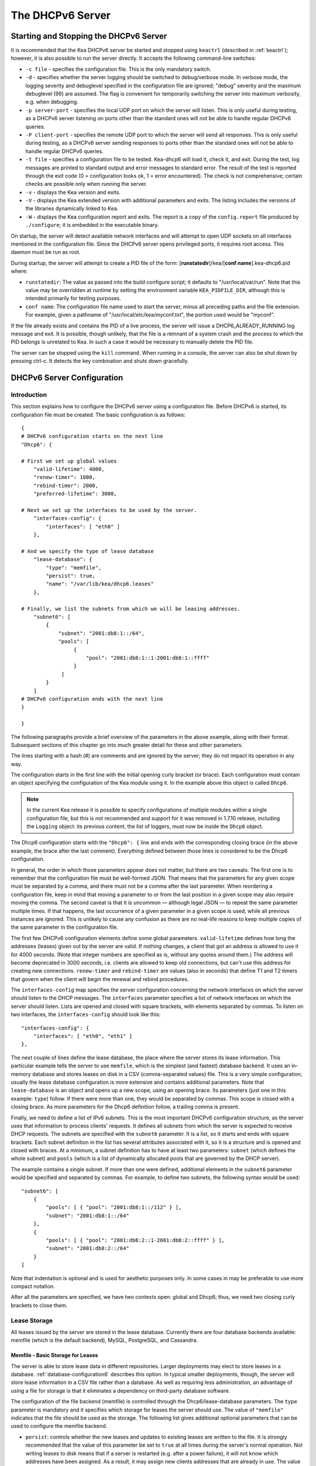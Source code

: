 .. _dhcp6:

*****************
The DHCPv6 Server
*****************

.. _dhcp6-start-stop:

Starting and Stopping the DHCPv6 Server
=======================================

It is recommended that the Kea DHCPv6 server be started and stopped
using ``keactrl`` (described in :ref:`keactrl`); however, it is also
possible to run the server directly. It accepts the following
command-line switches:

-  ``-c file`` - specifies the configuration file. This is the only
   mandatory switch.

-  ``-d`` - specifies whether the server logging should be switched to
   debug/verbose mode. In verbose mode, the logging severity and debuglevel
   specified in the configuration file are ignored; "debug" severity
   and the maximum debuglevel (99) are assumed. The flag is convenient
   for temporarily switching the server into maximum verbosity, e.g.
   when debugging.

-  ``-p server-port`` - specifies the local UDP port on which the server
   will listen. This is only useful during testing, as a DHCPv6 server
   listening on ports other than the standard ones will not be able to
   handle regular DHCPv6 queries.

-  ``-P client-port`` - specifies the remote UDP port to which the
   server will send all responses. This is only useful during testing,
   as a DHCPv6 server sending responses to ports other than the standard
   ones will not be able to handle regular DHCPv6 queries.

-  ``-t file`` - specifies a configuration file to be tested. Kea-dhcp6
   will load it, check it, and exit. During the test, log messages are
   printed to standard output and error messages to standard error. The
   result of the test is reported through the exit code (0 =
   configuration looks ok, 1 = error encountered). The check is not
   comprehensive; certain checks are possible only when running the
   server.

-  ``-v`` - displays the Kea version and exits.

-  ``-V`` - displays the Kea extended version with additional parameters
   and exits. The listing includes the versions of the libraries
   dynamically linked to Kea.

-  ``-W`` - displays the Kea configuration report and exits. The report
   is a copy of the ``config.report`` file produced by ``./configure``;
   it is embedded in the executable binary.

On startup, the server will detect available network interfaces and will
attempt to open UDP sockets on all interfaces mentioned in the
configuration file. Since the DHCPv6 server opens privileged ports, it
requires root access. This daemon must be run as root.

During startup, the server will attempt to create a PID file of the
form: [**runstatedir**]/kea/[**conf name**].kea-dhcp6.pid where:

-  ``runstatedir``: The value as passed into the build configure
   script; it defaults to "/usr/local/var/run". Note that this value may be
   overridden at runtime by setting the environment variable
   ``KEA_PIDFILE_DIR``, although this is intended primarily for testing
   purposes.

-  ``conf name``: The configuration file name used to start the server,
   minus all preceding paths and the file extension. For example, given
   a pathname of "/usr/local/etc/kea/myconf.txt", the portion used would
   be "myconf".

If the file already exists and contains the PID of a live process, the
server will issue a DHCP6_ALREADY_RUNNING log message and exit. It is
possible, though unlikely, that the file is a remnant of a system crash
and the process to which the PID belongs is unrelated to Kea. In such a
case it would be necessary to manually delete the PID file.

The server can be stopped using the ``kill`` command. When running in a
console, the server can also be shut down by pressing ctrl-c. It detects
the key combination and shuts down gracefully.

.. _dhcp6-configuration:

DHCPv6 Server Configuration
===========================

Introduction
------------

This section explains how to configure the DHCPv6 server using a
configuration file. Before DHCPv6 is started, its configuration file must
be created. The basic configuration is as follows:

::

   {
   # DHCPv6 configuration starts on the next line
   "Dhcp6": {

   # First we set up global values
       "valid-lifetime": 4000,
       "renew-timer": 1000,
       "rebind-timer": 2000,
       "preferred-lifetime": 3000,

   # Next we set up the interfaces to be used by the server.
       "interfaces-config": {
           "interfaces": [ "eth0" ]
       },

   # And we specify the type of lease database
       "lease-database": {
           "type": "memfile",
           "persist": true,
           "name": "/var/lib/kea/dhcp6.leases"
       },

   # Finally, we list the subnets from which we will be leasing addresses.
       "subnet6": [
           {
               "subnet": "2001:db8:1::/64",
               "pools": [
                    {
                        "pool": "2001:db8:1::1-2001:db8:1::ffff"
                    }
                ]
           }
       ]
   # DHCPv6 configuration ends with the next line
   }

   }

The following paragraphs provide a brief overview of the parameters in
the above example, along with their format. Subsequent sections of this
chapter go into much greater detail for these and other parameters.

The lines starting with a hash (#) are comments and are ignored by the
server; they do not impact its operation in any way.

The configuration starts in the first line with the initial opening
curly bracket (or brace). Each configuration must contain an object
specifying the configuration of the Kea module using it. In the example
above this object is called ``Dhcp6``.

.. note::

   In the current Kea release it is possible to specify configurations
   of multiple modules within a single configuration file, but this is
   not recommended and support for it was removed in 1.7.10 release,
   including the ``Logging`` object: its previous content, the list
   of loggers, must now be inside the ``Dhcp6`` object.

The Dhcp6 configuration starts with the ``"Dhcp6": {`` line and ends
with the corresponding closing brace (in the above example, the brace
after the last comment). Everything defined between those lines is
considered to be the Dhcp6 configuration.

In general, the order in which those parameters appear does not
matter, but there are two caveats. The first one is to remember that the
configuration file must be well-formed JSON. That means that the
parameters for any given scope must be separated by a comma, and there
must not be a comma after the last parameter. When reordering a
configuration file, keep in mind that moving a parameter to or from the
last position in a given scope may also require moving the comma. The
second caveat is that it is uncommon — although legal JSON — to repeat
the same parameter multiple times. If that happens, the last occurrence
of a given parameter in a given scope is used, while all previous
instances are ignored. This is unlikely to cause any confusion as there
are no real-life reasons to keep multiple copies of the same parameter
in the configuration file.

The first few DHCPv6 configuration elements
define some global parameters. ``valid-lifetime`` defines how long the
addresses (leases) given out by the server are valid. If nothing
changes, a client that got an address is allowed to use it for 4000
seconds. (Note that integer numbers are specified as is, without any
quotes around them.) The address will become deprecated in 3000 seconds,
i.e. clients are allowed to keep old connections, but can't use this
address for creating new connections. ``renew-timer`` and
``rebind-timer`` are values (also in seconds) that define T1 and T2 timers that govern
when the client will begin the renewal and rebind procedures.

The ``interfaces-config`` map specifies the server configuration
concerning the network interfaces on which the server should listen to
the DHCP messages. The ``interfaces`` parameter specifies a list of
network interfaces on which the server should listen. Lists are opened
and closed with square brackets, with elements separated by commas. To
listen on two interfaces, the ``interfaces-config`` should look like
this:

::

   "interfaces-config": {
       "interfaces": [ "eth0", "eth1" ]
   },

The next couple of lines define the lease database, the place where the
server stores its lease information. This particular example tells the
server to use ``memfile``, which is the simplest (and fastest) database
backend. It uses an in-memory database and stores leases on disk in a
CSV (comma-separated values) file. This is a very simple configuration; usually the lease
database configuration is more extensive and contains additional
parameters. Note that ``lease-database`` is an object and opens up a new
scope, using an opening brace. Its parameters (just one in this example:
``type``) follow. If there were more than one, they would be separated
by commas. This scope is closed with a closing brace. As more parameters
for the Dhcp6 definition follow, a trailing comma is present.

Finally, we need to define a list of IPv6 subnets. This is the most
important DHCPv6 configuration structure, as the server uses that
information to process clients' requests. It defines all subnets from
which the server is expected to receive DHCP requests. The subnets are
specified with the ``subnet6`` parameter. It is a list, so it starts and
ends with square brackets. Each subnet definition in the list has
several attributes associated with it, so it is a structure and is
opened and closed with braces. At a minimum, a subnet definition has to
have at least two parameters: ``subnet`` (which defines the whole
subnet) and ``pools`` (which is a list of dynamically allocated pools
that are governed by the DHCP server).

The example contains a single subnet. If more than one were defined,
additional elements in the ``subnet6`` parameter would be specified and
separated by commas. For example, to define two subnets, the following
syntax would be used:

::

   "subnet6": [
       {
           "pools": [ { "pool": "2001:db8:1::/112" } ],
           "subnet": "2001:db8:1::/64"
       },
       {
           "pools": [ { "pool": "2001:db8:2::1-2001:db8:2::ffff" } ],
           "subnet": "2001:db8:2::/64"
       }
   ]

Note that indentation is optional and is used for aesthetic purposes
only. In some cases in may be preferable to use more compact notation.

After all the parameters are specified, we have two contexts open: global
and Dhcp6; thus, we need two closing curly brackets to close them.

Lease Storage
-------------

All leases issued by the server are stored in the lease database.
Currently there are four database backends available: memfile (which is
the default backend), MySQL, PostgreSQL, and Cassandra.

Memfile - Basic Storage for Leases
~~~~~~~~~~~~~~~~~~~~~~~~~~~~~~~~~~

The server is able to store lease data in different repositories. Larger
deployments may elect to store leases in a database.
:ref:`database-configuration6` describes this option. In
typical smaller deployments, though, the server will store lease
information in a CSV file rather than a database. As well as requiring
less administration, an advantage of using a file for storage is that it
eliminates a dependency on third-party database software.

The configuration of the file backend (memfile) is controlled through
the Dhcp6/lease-database parameters. The ``type`` parameter is mandatory
and it specifies which storage for leases the server should use. The
value of ``"memfile"`` indicates that the file should be used as the
storage. The following list gives additional optional parameters that
can be used to configure the memfile backend.

-  ``persist``: controls whether the new leases and updates to existing
   leases are written to the file. It is strongly recommended that the
   value of this parameter be set to ``true`` at all times during the
   server's normal operation. Not writing leases to disk means that if a
   server is restarted (e.g. after a power failure), it will not know
   which addresses have been assigned. As a result, it may assign new clients
   addresses that are already in use. The value of
   ``false`` is mostly useful for performance-testing purposes. The
   default value of the ``persist`` parameter is ``true``, which enables
   writing lease updates to the lease file.

-  ``name``: specifies an absolute location of the lease file in which
   new leases and lease updates will be recorded. The default value for
   this parameter is ``"[kea-install-dir]/var/lib/kea/kea-leases6.csv"``.

-  ``lfc-interval``: specifies the interval, in seconds, at which the
   server will perform a lease file cleanup (LFC). This removes
   redundant (historical) information from the lease file and
   effectively reduces the lease file size. The cleanup process is
   described in more detail later in this section. The
   default value of the ``lfc-interval`` is ``3600``. A value of 0
   disables the LFC.

-  ``max-row-errors``: when the server loads a lease file, it is processed
   row by row, each row containing a single lease. If a row is flawed and
   cannot be processed correctly the server will log it, discard the row,
   and go on to the next row. This parameter can be used to set a limit on
   the number of such discards that may occur after which the server will
   abandon the effort and exit.  The default value of 0 disables the limit
   and allows the server to process the entire file, regardless of how many
   rows are discarded.

An example configuration of the memfile backend is presented below:

::

   "Dhcp6": {
       "lease-database": {
           "type": "memfile",
           "persist": true,
           "name": "/tmp/kea-leases6.csv",
           "lfc-interval": 1800,
           "max-row-errors": 100
       }
   }

This configuration selects the ``/tmp/kea-leases6.csv`` as the storage
for lease information and enables persistence (writing lease updates to
this file). It also configures the backend to perform a periodic cleanup
of the lease file every 30 minutes and sets the maximum number of row
errors to 100.


It is important to know how the lease file contents are organized to
understand why the periodic lease file cleanup is needed. Every time the
server updates a lease or creates a new lease for the client, the new
lease information must be recorded in the lease file. For performance
reasons, the server does not update the existing client's lease in the
file, as this would potentially require rewriting the entire file.
Instead, it simply appends the new lease information to the end of the
file; the previous lease entries for the client are not removed. When
the server loads leases from the lease file, e.g. at the server startup,
it assumes that the latest lease entry for the client is the valid one.
The previous entries are discarded, meaning that the server can
re-construct the accurate information about the leases even though there
may be many lease entries for each client. However, storing many entries
for each client results in a bloated lease file and impairs the
performance of the server's startup and reconfiguration, as it needs to
process a larger number of lease entries.

Lease file cleanup (LFC) removes all previous entries for each client
and leaves only the latest ones. The interval at which the cleanup is
performed is configurable, and it should be selected according to the
frequency of lease renewals initiated by the clients. The more frequent
the renewals, the smaller the value of ``lfc-interval`` should be. Note,
however, that the LFC takes time and thus it is possible (although
unlikely) that, if the ``lfc-interval`` is too short, a new cleanup may
be started while the previous one is still running. The server would
recover from this by skipping the new cleanup when it detected that the
previous cleanup was still in progress. But it implies that the actual
cleanups will be triggered more rarely than configured. Moreover,
triggering a new cleanup adds overhead to the server, which will not be
able to respond to new requests for a short period of time when the new
cleanup process is spawned. Therefore, it is recommended that the
``lfc-interval`` value be selected in a way that allows the LFC
to complete the cleanup before a new cleanup is triggered.

Lease file cleanup is performed by a separate process (in the
background) to avoid a performance impact on the server process. To
avoid conflicts between two processes both using the same lease
files, the LFC process starts with Kea opening a new lease file; the
actual LFC process operates on the lease file that is no longer used by
the server. There are also other files created as a side effect of the
lease file cleanup. The detailed description of the LFC process is located later
in this Kea Administrator's Reference Manual: :ref:`kea-lfc`.

.. _database-configuration6:

Lease Database Configuration
~~~~~~~~~~~~~~~~~~~~~~~~~~~~

.. note::

   Lease database access information must be configured for the DHCPv6
   server, even if it has already been configured for the DHCPv4 server.
   The servers store their information independently, so each server can
   use a separate database or both servers can use the same database.

Lease database configuration is controlled through the
Dhcp6/lease-database parameters. The database type must be set to
"memfile", "mysql", "postgresql", or "cql", e.g.:

::

   "Dhcp6": { "lease-database": { "type": "mysql", ... }, ... }

Next, the name of the database to hold the leases must be set; this is
the name used when the database was created (see
:ref:`mysql-database-create`, :ref:`pgsql-database-create`, or
:ref:`cql-database-create`).

::

   "Dhcp6": { "lease-database": { "name": "database-name" , ... }, ... }

For Cassandra:

::

   "Dhcp6": { "lease-database": { "keyspace": "database-name" , ... }, ... }

If the database is located on a different system from the DHCPv6 server,
the database host name must also be specified:

::

   "Dhcp6": { "lease-database": { "host": "remote-host-name", ... }, ... }

(It should be noted that this configuration may have a severe impact on server performance.)

For Cassandra, multiple contact points can be provided:

::

   "Dhcp6": { "lease-database": { "contact-points": "remote-host-name[, ...]" , ... }, ... }

Normally, the database will be on the same machine as the DHCPv6 server.
In this case, set the value to the empty string:

::

   "Dhcp6": { "lease-database": { "host" : "", ... }, ... }

For Cassandra:

::

   "Dhcp6": { "lease-database": { "contact-points": "", ... }, ... }

Should the database use a port other than the default, it may be
specified as well:

::

   "Dhcp6": { "lease-database": { "port" : 12345, ... }, ... }

Should the database be located on a different system, the administrator may need to
specify a longer interval for the connection timeout:

::

   "Dhcp6": { "lease-database": { "connect-timeout" : timeout-in-seconds, ... }, ... }

The default value of five seconds should be more than adequate for local
connections. If a timeout is given, though, it should be an integer
greater than zero.

The maximum number of times the server will automatically attempt to
reconnect to the lease database after connectivity has been lost may be
specified:

::

   "Dhcp6": { "lease-database": { "max-reconnect-tries" : number-of-tries, ... }, ... }

If the server is unable to reconnect to the database after making the
maximum number of attempts, the server will exit. A value of zero (the
default) disables automatic recovery and the server will exit
immediately upon detecting a loss of connectivity (MySQL and PostgreSQL
only).

The number of milliseconds the server will wait between attempts to
reconnect to the lease database after connectivity has been lost may
also be specified:

::

   "Dhcp6": { "lease-database": { "reconnect-wait-time" : number-of-milliseconds, ... }, ... }

The default value for MySQL and PostgreSQL is 0, which disables automatic
recovery and causes the server to exit immediately upon detecting the
loss of connectivity. The default value for Cassandra is 2000 ms.

.. note::

   Automatic reconnection to database backends is configured
   individually per backend. This allows users to tailor the recovery
   parameters to each backend they use. We do suggest that users enable it
   either for all backends or none, so behavior is consistent.
   Losing connectivity to a backend for which reconnect is
   disabled will result in the server shutting itself down. This
   includes cases when the lease database backend and the hosts database
   backend are connected to the same database instance.

..

.. note::

   Note that the host parameter is used by the MySQL and PostgreSQL backends.
   Cassandra has a concept of contact points that can be used to
   contact the cluster, instead of a single IP or hostname. It takes a
   list of comma-separated IP addresses, which may be specified as:
   ::

      "Dhcp6": { "lease-database": { "contact-points" : "192.0.2.1,192.0.2.2", ... }, ... }

Finally, the credentials of the account under which the server will
access the database should be set:

::

   "Dhcp6": { "lease-database": { "user": "user-name",
                                  "password": "password",
                                 ... },
              ... }

If there is no password to the account, set the password to the empty
string "". (This is also the default.)

.. _cassandra-database-configuration6:

Cassandra-Specific Parameters
~~~~~~~~~~~~~~~~~~~~~~~~~~~~~

The parameters are the same for both DHCPv4 and DHCPv6. See
:ref:`cassandra-database-configuration4` for details.

.. _hosts6-storage:

Hosts Storage
-------------

Kea is also able to store information about host reservations in the
database. The hosts database configuration uses the same syntax as the
lease database. In fact, a Kea server opens independent connections for
each purpose, be it lease or hosts information. This arrangement gives
the most flexibility. Kea can keep leases and host reservations
separately, but can also point to the same database. Currently the
supported hosts database types are MySQL, PostgreSQL, and Cassandra.

For example, the following configuration can be used to configure a
connection to MySQL:

::

   "Dhcp6": {
       "hosts-database": {
           "type": "mysql",
           "name": "kea",
           "user": "kea",
           "password": "secret123",
           "host": "localhost",
           "port": 3306
       }
   }

Note that depending on the database configuration, many of the
parameters may be optional.

Please note that usage of hosts storage is optional. A user can define
all host reservations in the configuration file, and that is the
recommended way if the number of reservations is small. However, when
the number of reservations grows, it is more convenient to use host
storage. Please note that both storage methods (configuration file and
one of the supported databases) can be used together. If hosts are
defined in both places, the definitions from the configuration file are
checked first and external storage is checked later, if necessary.

In fact, host information can be placed in multiple stores. Operations
are performed on the stores in the order they are defined in the
configuration file, although this leads to a restriction in ordering in
the case of a host reservation addition; read-only stores must be
configured after a (required) read-write store, or the addition will
fail.

.. _hosts-databases-configuration6:

DHCPv6 Hosts Database Configuration
~~~~~~~~~~~~~~~~~~~~~~~~~~~~~~~~~~~

Hosts database configuration is controlled through the
Dhcp6/hosts-database parameters. If enabled, the type of database must
be set to "mysql" or "postgresql".

::

   "Dhcp6": { "hosts-database": { "type": "mysql", ... }, ... }

Next, the name of the database to hold the reservations must be set;
this is the name used when the lease database was created (see
:ref:`supported-databases` for instructions on how to set up the
desired database type):

::

   "Dhcp6": { "hosts-database": { "name": "database-name" , ... }, ... }

If the database is located on a different system than the DHCPv6 server,
the database host name must also be specified:

::

   "Dhcp6": { "hosts-database": { "host": remote-host-name, ... }, ... }

(Again, it should be noted that this configuration may have a severe impact on server performance.)

Normally, the database will be on the same machine as the DHCPv6 server.
In this case, set the value to the empty string:

::

   "Dhcp6": { "hosts-database": { "host" : "", ... }, ... }

::

   "Dhcp6": { "hosts-database": { "port" : 12345, ... }, ... }

The maximum number of times the server will automatically attempt to
reconnect to the host database after connectivity has been lost may be
specified:

::

   "Dhcp6": { "hosts-database": { "max-reconnect-tries" : number-of-tries, ... }, ... }

If the server is unable to reconnect to the database after making the
maximum number of attempts, the server will exit. A value of zero (the
default) disables automatic recovery and the server will exit
immediately upon detecting a loss of connectivity (MySQL and PostgreSQL
only). For Cassandra, Kea uses a Cassandra interface that connects to
all nodes in a cluster at the same time. Any connectivity issues should
be handled by internal Cassandra mechanisms.

The number of milliseconds the server will wait between attempts to
reconnect to the host database after connectivity has been lost may also
be specified:

::

   "Dhcp6": { "hosts-database": { "reconnect-wait-time" : number-of-milliseconds, ... }, ... }

The default value for MySQL and PostgreSQL is 0, which disables automatic
recovery and causes the server to exit immediately upon detecting the
loss of connectivity. The default value for Cassandra is 2000 ms.

.. note::

   Automatic reconnection to database backends is configured
   individually per backend. This allows users to tailor the recovery
   parameters to each backend they use. We do suggest that users enable it
   either for all backends or none, so behavior is consistent.
   Losing connectivity to a backend for which reconnect is
   disabled will result in the server shutting itself down. This
   includes cases when the lease database backend and the hosts database
   backend are connected to the same database instance.

Finally, the credentials of the account under which the server will
access the database should be set:

::

   "Dhcp6": { "hosts-database": { "user": "user-name",
                                  "password": "password",
                                 ... },
              ... }

If there is no password to the account, set the password to the empty
string "". (This is also the default.)

The multiple storage extension uses a similar syntax; a configuration is
placed into a "hosts-databases" list instead of into a "hosts-database"
entry, as in:

::

   "Dhcp6": { "hosts-databases": [ { "type": "mysql", ... }, ... ], ... }

For additional Cassandra-specific parameters, see
:ref:`cassandra-database-configuration4`.

If the same host is configured both in-file and in-database, Kea does not issue a warning,
as it would if both were specified in the same data source.
Instead, the host configured in-file has priority over the one configured
in-database.

.. _read-only-database-configuration6:

Using Read-Only Databases for Host Reservations with DHCPv6
~~~~~~~~~~~~~~~~~~~~~~~~~~~~~~~~~~~~~~~~~~~~~~~~~~~~~~~~~~~

In some deployments the database user whose name is specified in the
database backend configuration may not have write privileges to the
database. This is often required by the policy within a given network to
secure the data from being unintentionally modified. In many cases
administrators have deployed inventory databases, which contain
substantially more information about the hosts than just the static
reservations assigned to them. The inventory database can be used to
create a view of a Kea hosts database and such a view is often
read-only.

Kea host database backends operate with an implicit configuration to
both read from and write to the database. If the database user does not
have write access to the host database, the backend will fail to start
and the server will refuse to start (or reconfigure). However, if access
to a read-only host database is required for retrieving reservations
for clients and/or assigning specific addresses and options, it is
possible to explicitly configure Kea to start in "read-only" mode. This
is controlled by the ``readonly`` boolean parameter as follows:

::

   "Dhcp6": { "hosts-database": { "readonly": true, ... }, ... }

Setting this parameter to ``false`` configures the database backend to
operate in "read-write" mode, which is also the default configuration if
the parameter is not specified.

.. note::

   The ``readonly`` parameter is currently only supported for MySQL and
   PostgreSQL databases.

.. _dhcp6-interface-configuration:

Interface Configuration
-----------------------

The DHCPv6 server must be configured to listen on specific network
interfaces. The simplest network interface configuration tells the
server to listen on all available interfaces:

::

   "Dhcp6": {
       "interfaces-config": {
           "interfaces": [ "*" ]
       }
       ...
   }

The asterisk plays the role of a wildcard and means "listen on all
interfaces." However, it is usually a good idea to explicitly specify
interface names:

::

   "Dhcp6": {
       "interfaces-config": {
           "interfaces": [ "eth1", "eth3" ]
       },
       ...
   }


It is possible to use a wildcard interface name (asterisk) concurrently
with explicit interface names:

::

   "Dhcp6": {
       "interfaces-config": {
           "interfaces": [ "eth1", "eth3", "*" ]
       },
       ...
   }


It is anticipated that this form of usage will only be used when it is
desired to temporarily override a list of interface names and listen on
all interfaces.

As with the DHCPv4 server, binding to specific addresses and disabling
re-detection of interfaces are supported. But ``dhcp-socket-type`` is
not supported, because DHCPv6 uses UDP/IPv6 sockets only. The following example
shows how to disable the interface detection:

::

   "Dhcp6": {
       "interfaces-config": {
           "interfaces": [ "eth1", "eth3" ],
           "re-detect": false
       },
       ...
   }


The loopback interfaces (i.e. the "lo" or "lo0" interface) are not
configured by default, unless explicitly mentioned in the
configuration. Note that Kea requires a link-local address (which does
not exist on all systems) or a specified unicast address, as in:

::

   "Dhcp6": {
       "interfaces-config": {
           "interfaces": [ "enp0s2/2001:db8::1234:abcd" ]
       },
       ...
   }


.. _ipv6-subnet-id:

IPv6 Subnet Identifier
----------------------

The subnet identifier is a unique number associated with a particular
subnet. In principle, it is used to associate clients' leases with their
respective subnets. When a subnet identifier is not specified for a
subnet being configured, it will be automatically assigned by the
configuration mechanism. The identifiers are assigned from 1 and are
monotonically increased for each subsequent subnet: 1, 2, 3 ....

If there are multiple subnets configured with auto-generated identifiers
and one of them is removed, the subnet identifiers may be renumbered.
For example: if there are four subnets and the third is removed, the
last subnet will be assigned the identifier that the third subnet had
before removal. As a result, the leases stored in the lease database for
subnet 3 are now associated with subnet 4, something that may have
unexpected consequences. The only remedy for this issue at present is to
manually specify a unique identifier for each subnet.

.. note::

   Subnet IDs must be greater than zero and less than 4294967295.

The following configuration will assign the specified subnet identifier
to a newly configured subnet:

::

   "Dhcp6": {
       "subnet6": [
           {
               "subnet": "2001:db8:1::/64",
               "id": 1024,
               ...
           }
       ]
   }

This identifier will not change for this subnet unless the "id"
parameter is removed or set to 0. The value of 0 forces auto-generation
of the subnet identifier.

.. _ipv6-subnet-prefix:

IPv6 Subnet Prefix
------------------

The subnet prefix is the second way to identify a subnet. It does not
need to have the address part to match the prefix length, for instance
this configuration is accepted:

::

   "Dhcp6": {
      "subnet6": [
          {
               "subnet": "2001:db8:1::1/64",
               ...
          }
       ]
   }

Even there is another subnet with the "2001:db8:1::/64" prefix:
only the textual form of subnets are compared to avoid duplicates.

.. note::

   Abuse of this feature can lead to incorrect subnet selection
   (see :ref:`dhcp6-config-subnets`).

.. _dhcp6-unicast:

Unicast Traffic Support
-----------------------

When the DHCPv6 server starts, by default it listens to the DHCP traffic
sent to multicast address ff02::1:2 on each interface that it is
configured to listen on (see :ref:`dhcp6-interface-configuration`). In some cases it is
useful to configure a server to handle incoming traffic sent to global
unicast addresses as well; the most common reason for this is to have
relays send their traffic to the server directly. To configure the
server to listen on a specific unicast address, add a slash after the interface name,
followed by the global unicast
address on which the server should listen. The server will listen to this
address in addition to normal link-local binding and listening on the
ff02::1:2 address. The sample configuration below shows how to listen on
2001:db8::1 (a global address) configured on the eth1 interface.

::

   "Dhcp6": {
       "interfaces-config": {
           "interfaces": [ "eth1/2001:db8::1" ]
       },
       ...
       "option-data": [
           {
               "name": "unicast",
               "data": "2001:db8::1"
           } ],
       ...
   }


This configuration will cause the server to listen on eth1 on the
link-local address, the multicast group (ff02::1:2), and 2001:db8::1.

Usually unicast support is associated with a server unicast option which
allows clients to send unicast messages to the server. The example above
includes a server unicast option specification which will cause the
client to send messages to the specified unicast address.

It is possible to mix interface names, wildcards, and interface
names/addresses in the list of interfaces. It is not possible, however,
to specify more than one unicast address on a given interface.

Care should be taken to specify proper unicast addresses. The server
will attempt to bind to the addresses specified without any additional
checks. This approach was selected on purpose, to allow the software to
communicate over uncommon addresses if so desired.

.. _dhcp6-address-config:

Configuration of IPv6 Address Pools
-----------------------------------

The main role of a DHCPv6 server is address assignment. For this, the
server must be configured with at least one subnet and one pool of
dynamic addresses to be managed. For example, assume that the server is
connected to a network segment that uses the 2001:db8:1::/64 prefix. The
administrator of that network decides that addresses from range
2001:db8:1::1 to 2001:db8:1::ffff are going to be managed by the Dhcp6
server. Such a configuration can be achieved in the following way:

::

   "Dhcp6": {
       "subnet6": [
          {
              "subnet": "2001:db8:1::/64",
              "pools": [
                  {
                      "pool": "2001:db8:1::1-2001:db8:1::ffff"
                  }
              ],
              ...
          }
       ]
   }

Note that ``subnet`` is defined as a simple string, but the ``pools``
parameter is actually a list of pools; for this reason, the pool
definition is enclosed in square brackets, even though only one range of
addresses is specified.

Each ``pool`` is a structure that contains the parameters that describe
a single pool. Currently there is only one parameter, ``pool``, which
gives the range of addresses in the pool.

It is possible to define more than one pool in a subnet; continuing the
previous example, further assume that 2001:db8:1:0:5::/80 should also be
managed by the server. It could be written as 2001:db8:1:0:5:: to
2001:db8:1::5:ffff:ffff:ffff, but typing so many 'f's is cumbersome. It
can be expressed more simply as 2001:db8:1:0:5::/80. Both formats are
supported by Dhcp6 and can be mixed in the pool list. For example, one
could define the following pools:

::

   "Dhcp6": {
       "subnet6": [
       {
           "subnet": "2001:db8:1::/64",
           "pools": [
               { "pool": "2001:db8:1::1-2001:db8:1::ffff" },
               { "pool": "2001:db8:1:05::/80" }
           ],
           ...
       }
       ]
   }

White space in pool definitions is ignored, so spaces before and after
the hyphen are optional. They can be used to improve readability.

The number of pools is not limited, but for performance reasons it is
recommended to use as few as possible.

The server may be configured to serve more than one subnet. To add a
second subnet, use a command similar to the following:

::

   "Dhcp6": {
       "subnet6": [
       {
           "subnet": "2001:db8:1::/64",
           "pools": [
               { "pool": "2001:db8:1::1-2001:db8:1::ffff" }
           ]
       },
       {
           "subnet": "2001:db8:2::/64",
           "pools": [
               { "pool": "2001:db8:2::/64" }
           ]
       },

           ...
       ]
   }

In this example, we allow the server to dynamically assign all addresses
available in the whole subnet. Although rather wasteful, it is certainly
a valid configuration to dedicate the whole /64 subnet for that purpose.
Note that the Kea server does not preallocate the leases, so there is no
danger in using gigantic address pools.

When configuring a DHCPv6 server using prefix/length notation, please
pay attention to the boundary values. When specifying that the server
can use a given pool, it will also be able to allocate the first
(typically a network address) address from that pool. For example, for
pool 2001:db8:2::/64, the 2001:db8:2:: address may be assigned as well.
To avoid this, use the "min-max" notation.

.. _dhcp6-prefix-config:

Subnet and Prefix Delegation Pools
----------------------------------

Subnets may also be configured to delegate prefixes, as defined in `RFC
8415 <https://tools.ietf.org/html/rfc8415>`__, section 6.3. A subnet may
have one or more prefix delegation pools. Each pool has a prefixed
address, which is specified as a prefix (``prefix``) and a prefix length
(``prefix-len``), as well as a delegated prefix length
(``delegated-len``). The delegated length must not be shorter than (that
is, it must be numerically greater than or equal to) the prefix length.
If both the delegated and prefix lengths are equal, the server will be
able to delegate only one prefix. The delegated prefix does not have to
match the subnet prefix.

Below is a sample subnet configuration which enables prefix delegation
for the subnet:

::

   "Dhcp6": {
       "subnet6": [
           {
               "subnet": "2001:d8b:1::/64",
               "pd-pools": [
                   {
                       "prefix": "3000:1::",
                       "prefix-len": 64,
                       "delegated-len": 96
                   }
               ]
           }
       ],
       ...
   }

.. _pd-exclude-option:

Prefix Exclude Option
---------------------

For each delegated prefix, the delegating router may choose to exclude a
single prefix out of the delegated prefix as specified in `RFC
6603 <https://tools.ietf.org/html/rfc6603>`__. The requesting router must
not assign the excluded prefix to any of its downstream interfaces, and
it is intended to be used on a link through which the delegating router
exchanges DHCPv6 messages with the requesting router. The configuration
example below demonstrates how to specify an excluded prefix within a
prefix pool definition. The excluded prefix
"2001:db8:1:8000:cafe:80::/72" will be sent to a requesting router which
includes the Prefix Exclude option in the Option Request option (ORO),
and which is delegated a prefix from this pool.

::

   "Dhcp6": {
       "subnet6": [
           {
               "subnet": "2001:db8:1::/48",
               "pd-pools": [
                   {
                       "prefix": "2001:db8:1:8000::",
                       "prefix-len": 48,
                       "delegated-len": 64,
                       "excluded-prefix": "2001:db8:1:8000:cafe:80::",
                       "excluded-prefix-len": 72
                   }
               ]
           }
       ]
   }

.. _dhcp6-std-options:

Standard DHCPv6 Options
-----------------------

One of the major features of the DHCPv6 server is the ability to provide
configuration options to clients. Although there are several options
that require special behavior, most options are sent by the server only
if the client explicitly requests them. The following example shows how
to configure the addresses of DNS servers, one of the most frequently used options.
Options specified in this way are considered global and apply to all configured subnets.

::

   "Dhcp6": {
       "option-data": [
           {
              "name": "dns-servers",
              "code": 23,
              "space": "dhcp6",
              "csv-format": true,
              "data": "2001:db8::cafe, 2001:db8::babe"
           },
           ...
       ]
   }

The ``option-data`` line creates a new entry in the option-data table.
This table contains information on all global options that the server is
supposed to configure in all subnets. The ``name`` line specifies the
option name. (For a complete list of currently supported names, see
:ref:`dhcp6-std-options-list`.) The next line specifies the
option code, which must match one of the values from that list. The line
beginning with ``space`` specifies the option space, which must always
be set to "dhcp6" as these are standard DHCPv6 options. For other name
spaces, including custom option spaces, see :ref:`dhcp6-option-spaces`. The following line
specifies the format in which the data will be entered; use of CSV
(comma-separated values) is recommended. Finally, the ``data`` line
gives the actual value to be sent to clients. The data parameter is specified as
normal text, with values separated by commas if more than one value is
allowed.

Options can also be configured as hexadecimal values. If "csv-format" is
set to false, the option data must be specified as a hexadecimal string.
The following commands configure the DNS-SERVERS option for all subnets
with the following addresses: 2001:db8:1::cafe and 2001:db8:1::babe.

::

   "Dhcp6": {
       "option-data": [
           {
              "name": "dns-servers",
              "code": 23,
              "space": "dhcp6",
              "csv-format": false,
              "data": "20 01 0D B8 00 01 00 00 00 00 00 00 00 00 CA FE
                       20 01 0D B8 00 01 00 00 00 00 00 00 00 00 BA BE"
           },
           ...
       ]
   }


..

.. note::

   The value for the setting of the "data" element is split across two
   lines in this example for clarity; when entering the command, the
   whole string should be entered on the same line.

Kea supports the following formats when specifying hexadecimal data:

-  ``Delimited octets`` - one or more octets separated by either colons or
   spaces (':' or ' '). While each octet may contain one or two digits,
   we strongly recommend always using two digits. Valid examples are
   "ab:cd:ef" and "ab cd ef".

-  ``String of digits`` - a continuous string of hexadecimal digits with
   or without a "0x" prefix. Valid examples are "0xabcdef" and "abcdef".

Care should be taken to use proper encoding when using hexadecimal
format; Kea's ability to validate data correctness in hexadecimal is
limited.

As of Kea 1.6.0, it is also possible to specify data for binary options as
a single-quoted text string within double quotes as shown (note that
``csv-format`` must be set to false):

::

   "Dhcp6": {
       "option-data": [
           {
               "name": "subscriber-id",
               "code": 38,
               "space": "dhcp6",
               "csv-format": false,
               "data": "'convert this text to binary'"
           },
           ...
       ],
       ...
   }

Most of the parameters in the "option-data" structure are optional and
can be omitted in some circumstances, as discussed in :ref:`dhcp6-option-data-defaults`.
Only one of name or code
is required; it is not necessary to specify both. Space has a default value
of "dhcp6", so this can be skipped as well if a regular (not
encapsulated) DHCPv6 option is defined. Finally, csv-format defaults to "true", so it
too can be skipped, unless the option value is specified as
hexstring. Therefore, the above example can be simplified to:

::

   "Dhcp6": {
       "option-data": [
           {
              "name": "dns-servers",
              "data": "2001:db8::cafe, 2001:db8::babe"
           },
           ...
       ]
   }


Defined options are added to the response when the client requests them,
as well as any options required by a protocol. An administrator can also
specify that an option is always sent, even if a client did not
specifically request it. To enforce the addition of a particular option,
set the "always-send" flag to true as in:

::

   "Dhcp6": {
       "option-data": [
           {
              "name": "dns-servers",
              "data": "2001:db8::cafe, 2001:db8::babe",
              "always-send": true
           },
           ...
       ]
   }


The effect is the same as if the client added the option code in the
Option Request option (or its equivalent for vendor options), as in:

::

   "Dhcp6": {
       "option-data": [
           {
              "name": "dns-servers",
              "data": "2001:db8::cafe, 2001:db8::babe",
              "always-send": true
           },
           ...
       ],
       "subnet6": [
           {
              "subnet": "2001:db8:1::/64",
              "option-data": [
                  {
                      "name": "dns-servers",
                      "data": "2001:db8:1::cafe, 2001:db8:1::babe"
                  },
                  ...
              ],
              ...
           },
           ...
       ],
       ...
   }


The DNS servers option is always added to responses (the always-send is
"sticky"), but the value is the subnet one when the client is localized
in the subnet.

It is possible to override options on a per-subnet basis. If clients
connected to most subnets are expected to get the same values of
a given option, administrators should use global options; it is possible to override
specific values for a small number of subnets. On the other hand, if
different values are used in each subnet, it does not make sense to specify
global option values; rather, only subnet-specific ones should be set.

The following commands override the global DNS servers option for a
particular subnet, setting a single DNS server with address
2001:db8:1::3.

::

   "Dhcp6": {
       "subnet6": [
           {
               "option-data": [
                   {
                       "name": "dns-servers",
                       "code": 23,
                       "space": "dhcp6",
                       "csv-format": true,
                       "data": "2001:db8:1::3"
                   },
                   ...
               ],
               ...
           },
           ...
       ],
       ...
   }

In some cases it is useful to associate some options with an address or
prefix pool from which a client is assigned a lease. Pool-specific
option values override subnet-specific and global option values. If the
client is assigned multiple leases from different pools, the server will
assign options from all pools from which the leases have been obtained.
However, if the particular option is specified in multiple pools from
which the client obtains the leases, only one instance of this option
will be handed out to the client. The server's administrator must not
try to prioritize assignment of pool-specific options by trying to order
pools declarations in the server configuration.

The following configuration snippet demonstrates how to specify the DNS
servers option, which will be assigned to a client only if the client
obtains an address from the given pool:

::

   "Dhcp6": {
       "subnet6": [
           {
               "pools": [
                   {
                       "pool": "2001:db8:1::100-2001:db8:1::300",
                       "option-data": [
                           {
                               "name": "dns-servers",
                               "data": "2001:db8:1::10"
                           }
                       ]
                   }
               ]
           },
           ...
       ],
       ...
   }

Options can also be specified in class or host reservation scope. The
current Kea options precedence order is (from most important): host
reservation, pool, subnet, shared network, class, global.

The currently supported standard DHCPv6 options are listed in
:ref:`dhcp6-std-options-list`. "Name" and "Code" are the
values that should be used as a name/code in the option-data structures.
"Type" designates the format of the data; the meanings of the various
types are given in :ref:`dhcp-types`.

When a data field is a string and that string contains the comma (,;
U+002C) character, the comma must be escaped with two backslashes (\;
U+005C). This double escape is required because both the routine
splitting CSV data into fields and JSON use the same escape character; a
single escape (\,) would make the JSON invalid. For example, the string
"EST5EDT4,M3.2.0/02:00,M11.1.0/02:00" must be represented as:

::

   "Dhcp6": {
       "subnet6": [
           {
               "pools": [
                   {
                       "option-data": [
                           {
                               "name": "new-posix-timezone",
                               "data": "EST5EDT4\\,M3.2.0/02:00\\,M11.1.0/02:00"
                           }
                       ]
                   },
                   ...
               ],
               ...
           },
           ...
       ],
       ...
   }

Some options are designated as arrays, which means that more than one
value is allowed in such an option. For example, the option dns-servers
allows the specification of more than one IPv6 address, enabling clients
to obtain the addresses of multiple DNS servers.

:ref:`dhcp6-custom-options` describes the
configuration syntax to create custom option definitions (formats).
Creation of custom definitions for standard options is generally not
permitted, even if the definition being created matches the actual
option format defined in the RFCs. There is an exception to this rule
for standard options for which Kea currently does not provide a
definition. In order to use such options, a server administrator must
create a definition as described in :ref:`dhcp6-custom-options` in the 'dhcp6' option space. This
definition should match the option format described in the relevant RFC,
but the configuration mechanism will allow any option format as it
currently has no means to validate it.

.. _dhcp6-std-options-list:

.. table:: List of Standard DHCPv6 Options configurable by an administrator

   +--------------------------+-----------------+-----------------+-----------------+
   | Name                     | Code            | Type            | Array?          |
   +==========================+=================+=================+=================+
   | preference               | 7               | uint8           | false           |
   +--------------------------+-----------------+-----------------+-----------------+
   | unicast                  | 12              | ipv6-address    | false           |
   +--------------------------+-----------------+-----------------+-----------------+
   | sip-server-dns           | 21              | fqdn            | true            |
   +--------------------------+-----------------+-----------------+-----------------+
   | sip-server-addr          | 22              | ipv6-address    | true            |
   +--------------------------+-----------------+-----------------+-----------------+
   | dns-servers              | 23              | ipv6-address    | true            |
   +--------------------------+-----------------+-----------------+-----------------+
   | domain-search            | 24              | fqdn            | true            |
   +--------------------------+-----------------+-----------------+-----------------+
   | nis-servers              | 27              | ipv6-address    | true            |
   +--------------------------+-----------------+-----------------+-----------------+
   | nisp-servers             | 28              | ipv6-address    | true            |
   +--------------------------+-----------------+-----------------+-----------------+
   | nis-domain-name          | 29              | fqdn            | true            |
   +--------------------------+-----------------+-----------------+-----------------+
   | nisp-domain-name         | 30              | fqdn            | true            |
   +--------------------------+-----------------+-----------------+-----------------+
   | sntp-servers             | 31              | ipv6-address    | true            |
   +--------------------------+-----------------+-----------------+-----------------+
   | information-refresh-time | 32              | uint32          | false           |
   +--------------------------+-----------------+-----------------+-----------------+
   | bcmcs-server-dns         | 33              | fqdn            | true            |
   +--------------------------+-----------------+-----------------+-----------------+
   | bcmcs-server-addr        | 34              | ipv6-address    | true            |
   +--------------------------+-----------------+-----------------+-----------------+
   | geoconf-civic            | 36              | record (uint8,  | false           |
   |                          |                 | uint16, binary) |                 |
   +--------------------------+-----------------+-----------------+-----------------+
   | remote-id                | 37              | record (uint32, | false           |
   |                          |                 | binary)         |                 |
   +--------------------------+-----------------+-----------------+-----------------+
   | subscriber-id            | 38              | binary          | false           |
   +--------------------------+-----------------+-----------------+-----------------+
   | client-fqdn              | 39              | record (uint8,  | false           |
   |                          |                 | fqdn)           |                 |
   +--------------------------+-----------------+-----------------+-----------------+
   | pana-agent               | 40              | ipv6-address    | true            |
   +--------------------------+-----------------+-----------------+-----------------+
   | new-posix-timezone       | 41              | string          | false           |
   +--------------------------+-----------------+-----------------+-----------------+
   | new-tzdb-timezone        | 42              | string          | false           |
   +--------------------------+-----------------+-----------------+-----------------+
   | ero                      | 43              | uint16          | true            |
   +--------------------------+-----------------+-----------------+-----------------+
   | lq-query (1)             | 44              | record (uint8,  | false           |
   |                          |                 | ipv6-address)   |                 |
   +--------------------------+-----------------+-----------------+-----------------+
   | client-data (1)          | 45              | empty           | false           |
   +--------------------------+-----------------+-----------------+-----------------+
   | clt-time (1)             | 46              | uint32          | false           |
   +--------------------------+-----------------+-----------------+-----------------+
   | lq-relay-data (1)        | 47              | record          | false           |
   |                          |                 | (ipv6-address,  |                 |
   |                          |                 | binary)         |                 |
   +--------------------------+-----------------+-----------------+-----------------+
   | lq-client-link (1)       | 48              | ipv6-address    | true            |
   +--------------------------+-----------------+-----------------+-----------------+
   | v6-lost                  | 51              | fqdn            | false           |
   +--------------------------+-----------------+-----------------+-----------------+
   | capwap-ac-v6             | 52              | ipv6-address    | true            |
   +--------------------------+-----------------+-----------------+-----------------+
   | relay-id                 | 53              | binary          | false           |
   +--------------------------+-----------------+-----------------+-----------------+
   | v6-access-domain         | 57              | fqdn            | false           |
   +--------------------------+-----------------+-----------------+-----------------+
   | sip-ua-cs-list           | 58              | fqdn            | true            |
   +--------------------------+-----------------+-----------------+-----------------+
   | bootfile-url             | 59              | string          | false           |
   +--------------------------+-----------------+-----------------+-----------------+
   | bootfile-param           | 60              | tuple           | true            |
   +--------------------------+-----------------+-----------------+-----------------+
   | client-arch-type         | 61              | uint16          | true            |
   +--------------------------+-----------------+-----------------+-----------------+
   | nii                      | 62              | record (uint8,  | false           |
   |                          |                 | uint8, uint8)   |                 |
   +--------------------------+-----------------+-----------------+-----------------+
   | aftr-name                | 64              | fqdn            | false           |
   +--------------------------+-----------------+-----------------+-----------------+
   | erp-local-domain-name    | 65              | fqdn            | false           |
   +--------------------------+-----------------+-----------------+-----------------+
   | rsoo                     | 66              | empty           | false           |
   +--------------------------+-----------------+-----------------+-----------------+
   | pd-exclude               | 67              | binary          | false           |
   +--------------------------+-----------------+-----------------+-----------------+
   | rdnss-selection          | 74              | record          | true            |
   |                          |                 | (ipv6-address,  |                 |
   |                          |                 | uint8, fqdn)    |                 |
   +--------------------------+-----------------+-----------------+-----------------+
   | client-linklayer-addr    | 79              | binary          | false           |
   +--------------------------+-----------------+-----------------+-----------------+
   | link-address             | 80              | ipv6-address    | false           |
   +--------------------------+-----------------+-----------------+-----------------+
   | solmax-rt                | 82              | uint32          | false           |
   +--------------------------+-----------------+-----------------+-----------------+
   | inf-max-rt               | 83              | uint32          | false           |
   +--------------------------+-----------------+-----------------+-----------------+
   | dhcp4o6-server-addr      | 88              | ipv6-address    | true            |
   +--------------------------+-----------------+-----------------+-----------------+
   | s46-rule                 | 89              | record (uint8,  | false           |
   |                          |                 | uint8, uint8,   |                 |
   |                          |                 | ipv4-address,   |                 |
   |                          |                 | ipv6-prefix)    |                 |
   +--------------------------+-----------------+-----------------+-----------------+
   | s46-br                   | 90              | ipv6-address    | false           |
   +--------------------------+-----------------+-----------------+-----------------+
   | s46-dmr                  | 91              | ipv6-prefix     | false           |
   +--------------------------+-----------------+-----------------+-----------------+
   | s46-v4v6bind             | 92              | record          | false           |
   |                          |                 | (ipv4-address,  |                 |
   |                          |                 | ipv6-prefix)    |                 |
   +--------------------------+-----------------+-----------------+-----------------+
   | s46-portparams           | 93              | record(uint8,   | false           |
   |                          |                 | psid)           |                 |
   +--------------------------+-----------------+-----------------+-----------------+
   | s46-cont-mape            | 94              | empty           | false           |
   +--------------------------+-----------------+-----------------+-----------------+
   | s46-cont-mapt            | 95              | empty           | false           |
   +--------------------------+-----------------+-----------------+-----------------+
   | s46-cont-lw              | 96              | empty           | false           |
   +--------------------------+-----------------+-----------------+-----------------+
   | v6-captive-portal        | 103             | string          | false           |
   +--------------------------+-----------------+-----------------+-----------------+
   | ipv6-address-andsf       | 143             | ipv6-address    | true            |
   +--------------------------+-----------------+-----------------+-----------------+

Options marked with (1) have option definitions, but the logic behind
them is not implemented. That means that, technically, Kea knows how to
parse them in incoming messages or how to send them if configured to do
so, but not what to do with them. Since the related RFCs require certain
processing, the support for those options is non-functional. However, it
may be useful in some limited lab testing; hence the definition formats
are listed here.

Kea supports more options than the listed above. The following list is mostly useful for readers who
want to understand whether Kea is able to support certain options. The following options are
returned by the Kea engine itself and in general should not be configured manually.

.. table:: List of standard DHCPv6 options managed by Kea on its own and not directly configurable by an administrator

   +--------------+------+------------------------------------------------------------------------+
   | Name         | Code | Description                                                            |
   +==============+======+========================================================================+
   | client-id    | 1    | sent by the client and Kea uses it to distinguish between clients.     |
   +--------------+------+------------------------------------------------------------------------+
   | server-id    | 2    | sent by clients to request action from specific server and by the      |
   |              |      | server to identify itself. See :ref:`dhcp6-serverid` for details.      |
   +--------------+------+------------------------------------------------------------------------+
   | ia-na        | 3    | a container option that conveys IPv6 addresses (``iaddr`` options). Kea|
   |              |      | receives and sends those options using its allocation engine.          |
   +--------------+------+------------------------------------------------------------------------+
   | ia-ta        | 4    | conveys temporary addresses. Deprecated feature, not supported.        |
   +--------------+------+------------------------------------------------------------------------+
   | iaaddr       | 5    | conveys addresses with lifetimes in ``ia-na`` and ``ia-ta`` options.   |
   +--------------+------+------------------------------------------------------------------------+
   | oro          | 6    | ORO (or Option Request Option) is used by the clients to request a list|
   |              |      | of options they are interested in. Kea supports it and will send the   |
   |              |      | requested options back if configured with required options.            |
   +--------------+------+------------------------------------------------------------------------+
   | elapsed-time | 8    | sent by the clients to identify how long they're trying to obtain a    |
   |              |      | configuration. Kea uses high values sent by clients as an indicator    |
   |              |      | that something is wrong and this is one of the aspects used in HA to   |
   |              |      | determine if the partner is healthy or not.                            |
   +--------------+------+------------------------------------------------------------------------+
   | relay-msg    | 9    | used by relays to encapsulate the original client message. Kea uses it |
   |              |      | when sending back relayed responses to the relay agent.                |
   +--------------+------+------------------------------------------------------------------------+
   | auth         | 10   | used to pass authentication information between clients and server. The|
   |              |      | support for this option is very limited.                               |
   +--------------+------+------------------------------------------------------------------------+
   | status-code  | 13   | an option that the server can attach in case of various failures, such |
   |              |      | as running out of addresses or not being configured to assign prefixes.|
   +--------------+------+------------------------------------------------------------------------+
   | rapid-commit | 14   | used to signal client's willingness to support ``rapid-commit`` and    |
   |              |      | server's acceptance for this configuration. See                        |
   |              |      | :ref:`dhcp6-rapid-commit` for details.                                 |
   +--------------+------+------------------------------------------------------------------------+
   | user-class   | 15   | sent by the client to self-identify what kind of device type it is. Kea|
   |              |      | can use this for client classification.                                |
   +--------------+------+------------------------------------------------------------------------+
   | vendor-class | 16   | similar to ``user-class``, but it is vendor specific.                  |
   +--------------+------+------------------------------------------------------------------------+
   | vendor-opts  | 17   | a vendor specific container that is used by both the client and the    |
   |              |      | server to exchange vendor specific options. The logic behind those     |
   |              |      | options vary between vendors. The vendor options are explained in      |
   |              |      | :ref:`dhcp6-vendor-opts`.                                              |
   +--------------+------+------------------------------------------------------------------------+
   | interface-id | 18   | may be inserted by the relay agent to identify the interface that the  |
   |              |      | original client message was received on. Kea may be told to use this   |
   |              |      | information to select specific subnets. Also, if specified, Kea will   |
   |              |      | echo this option back, so the relay will know which interface to use to|
   |              |      | reach the client.                                                      |
   +--------------+------+------------------------------------------------------------------------+
   | ia-pd        | 25   | a container for conveying PD (Prefix Delegation) that are being        |
   |              |      | delegated to clients. See :ref:`dhcp6-prefix-config` for details.      |
   +--------------+------+------------------------------------------------------------------------+
   | iaprefix     | 26   | conveys IPv6 prefix in ``ia-pd`` option. See :ref:`dhcp6-prefix-config`|
   |              |      | for details.                                                           |
   +--------------+------+------------------------------------------------------------------------+

.. _s46-options:

Common Softwire46 Options
-------------------------

Softwire46 options are involved in IPv4 over IPv6 provisioning by means
of tunneling or translation as specified in `RFC
7598 <https://tools.ietf.org/html/rfc7598>`__. The following sections
provide configuration examples of these options.

.. _s46-containers:

Softwire46 Container Options
~~~~~~~~~~~~~~~~~~~~~~~~~~~~

Softwire46 (S46) container options group rules and optional port parameters for a
specified domain. There are three container options specified in the
"dhcp6" (top-level) option space: the MAP-E Container option, the MAP-T
Container option, and the S46 Lightweight 4over6 Container option. These
options only contain the encapsulated options specified below; they do not
include any data fields.

To configure the server to send a specific container option along with
all encapsulated options, the container option must be included in the
server configuration as shown below:

::

   "Dhcp6": {
       ...
       "option-data": [
           {
               "name": "s46-cont-mape"
           } ],
       ...
   }

This configuration will cause the server to include the MAP-E Container
option to the client. Use "s46-cont-mapt" or "s46-cont-lw" for the MAP-T
Container and S46 Lightweight 4over6 Container options, respectively.

All remaining Softwire options described below are included in one of
the container options. Thus, they must be included in appropriate
option spaces by selecting a "space" name, which specifies in which
option they are supposed to be included.

S46 Rule Option
~~~~~~~~~~~~~~~

The S46 Rule option is used for conveying the Basic Mapping Rule (BMR)
and Forwarding Mapping Rule (FMR).

::

   {
       "space": "s46-cont-mape-options",
       "name": "s46-rule",
       "data": "128, 0, 24, 192.0.2.0, 2001:db8:1::/64"
   }

Another possible "space" value is "s46-cont-mapt-options".

The S46 Rule option conveys a number of parameters:

-  ``flags`` - an unsigned 8-bit integer, with currently only the
   most-significant bit specified. It denotes whether the rule can be
   used for forwarding (128) or not (0).

-  ``ea-len`` - an 8-bit-long Embedded Address length. Allowed values
   range from 0 to 48.

-  ``IPv4 prefix length`` - 8 bits long; expresses the prefix length of
   the Rule IPv4 prefix specified in the ipv4-prefix field. Allowed
   values range from 0 to 32.

-  ``IPv4 prefix`` - a fixed-length 32-bit field that specifies the IPv4
   prefix for the S46 rule. The bits in the prefix after
   a specific number of bits (defined in prefix4-len) are reserved, and MUST
   be initialized to zero by the sender and ignored by the receiver.

-  ``IPv6 prefix`` - in prefix/length notation that specifies the IPv6
   domain prefix for the S46 rule. The field is padded on the right with
   zero bits up to the nearest octet boundary, when prefix6-len is not
   evenly divisible by 8.

S46 BR Option
~~~~~~~~~~~~~

The S46 BR option is used to convey the IPv6 address of the Border
Relay. This option is mandatory in the MAP-E Container option and is not
permitted in the MAP-T and S46 Lightweight 4over6 Container options.

::

   {
       "space": "s46-cont-mape-options",
       "name": "s46-br",
       "data": "2001:db8:cafe::1",
   }

Another possible "space" value is "s46-cont-lw-options".

S46 DMR Option
~~~~~~~~~~~~~~

The S46 DMR option is used to convey values for the Default Mapping Rule
(DMR). This option is mandatory in the MAP-T container option and is not
permitted in the MAP-E and S46 Lightweight 4over6 Container options.

::

   {
       "space": "s46-cont-mapt-options",
       "name": "s46-dmr",
       "data": "2001:db8:cafe::/64",
   }

This option must not be included in other containers.

S46 IPv4/IPv6 Address Binding Option
~~~~~~~~~~~~~~~~~~~~~~~~~~~~~~~~~~~~

The S46 IPv4/IPv6 Address Binding option may be used to specify the full
or shared IPv4 address of the Customer Edge (CE). The IPv6 prefix field
is used by the CE to identify the correct prefix to use for the tunnel
source.

::

   {
       "space": "s46-cont-lw",
       "name": "s46-v4v6bind",
       "data": "192.0.2.3, 2001:db8:1:cafe::/64"
   }

This option must not be included in other containers.

S46 Port Parameters
~~~~~~~~~~~~~~~~~~~

The S46 Port Parameters option specifies optional port-set information
that MAY be provided to CEs.

::

   {
       "space": "s46-rule-options",
       "name": "s46-portparams",
       "data": "2, 3/4",
   }

Another possible "space" value is "s46-v4v6bind", to include this option
in the S46 IPv4/IPv6 Address Binding option.

Note that the second value in the example above specifies the PSID and
PSID-length fields in the format of PSID/PSID length. This is equivalent
to the values of PSID-len=4 and PSID=12288 conveyed in the S46 Port
Parameters option.

.. _dhcp6-custom-options:

Custom DHCPv6 Options
---------------------

Kea supports custom (non-standard) DHCPv6 options.
Assume that we want to define a new DHCPv6 option called "foo" which
will have code 100 and which will convey a single, unsigned, 32-bit
integer value. We can define such an option by putting the following entry
in the configuration file:

::

   "Dhcp6": {
       "option-def": [
           {
               "name": "foo",
               "code": 100,
               "type": "uint32",
               "array": false,
               "record-types": "",
               "space": "dhcp6",
               "encapsulate": ""
           }, ...
       ],
       ...
   }

The ``false`` value of the ``array`` parameter determines that the option
does NOT comprise an array of "uint32" values but is, instead, a single
value. Two other parameters have been left blank: ``record-types`` and
``encapsulate``. The former specifies the comma-separated list of option
data fields, if the option comprises a record of data fields. The
``record-types`` value should be non-empty if ``type`` is set to
"record"; otherwise it must be left blank. The latter parameter
specifies the name of the option space being encapsulated by the
particular option. If the particular option does not encapsulate any
option space, the parameter should be left blank. Note that the ``option-def``
configuration statement only defines the format of the new option and does
not set its value(s).

The ``name``, ``code``, and ``type`` parameters are required; all
others are optional. The ``array`` default value is ``false``. The
``record-types`` and ``encapsulate`` default values are blank (i.e. "").
The default ``space`` is "dhcp6".

Once the new option format is defined, its value is set in the same way
as for a standard option. For example, the following commands set a
global value that applies to all subnets.

::

   "Dhcp6": {
       "option-data": [
           {
               "name": "foo",
               "code": 100,
               "space": "dhcp6",
               "csv-format": true,
               "data": "12345"
           }, ...
       ],
       ...
   }

New options can take more complex forms than simple use of primitives
(uint8, string, ipv6-address, etc.); it is possible to define an option
comprising a number of existing primitives.

For example, assume we want to define a new option that will consist of
an IPv6 address, followed by an unsigned 16-bit integer, followed by a
boolean value, followed by a text string. Such an option could be
defined in the following way:

::

   "Dhcp6": {
       "option-def": [
           {
               "name": "bar",
               "code": 101,
               "space": "dhcp6",
               "type": "record",
               "array": false,
               "record-types": "ipv6-address, uint16, boolean, string",
               "encapsulate": ""
           }, ...
       ],
       ...
   }

The ``type`` is set to "record" to indicate that the option contains
multiple values of different types. These types are given as a
comma-separated list in the ``record-types`` field and should be ones
from those listed in :ref:`dhcp-types`.

The values of the options are set in an ``option-data`` statement as
follows:

::

   "Dhcp6": {
       "option-data": [
           {
               "name": "bar",
               "space": "dhcp6",
               "code": 101,
               "csv-format": true,
               "data": "2001:db8:1::10, 123, false, Hello World"
           }
       ],
       ...
   }

``csv-format`` is set to ``true`` to indicate that the ``data`` field
comprises a comma-separated list of values. The values in ``data``
must correspond to the types set in the ``record-types`` field of the
option definition.

When ``array`` is set to ``true`` and ``type`` is set to "record", the
last field is an array, i.e. it can contain more than one value, as in:

::

   "Dhcp6": {
       "option-def": [
           {
               "name": "bar",
               "code": 101,
               "space": "dhcp6",
               "type": "record",
               "array": true,
               "record-types": "ipv6-address, uint16",
               "encapsulate": ""
           }, ...
       ],
       ...
   }

The new option content is one IPv6 address followed by one or more 16-bit
unsigned integers.

.. note::

   In general, boolean values are specified as ``true`` or ``false``,
   without quotes. Some specific boolean parameters may accept also
   ``"true"``, ``"false"``, ``0``, ``1``, ``"0"``, and ``"1"``.

.. _dhcp6-vendor-opts:

DHCPv6 Vendor-Specific Options
------------------------------

Vendor options in DHCPv6 are carried in the Vendor-Specific
Information option (code 17). The following examples show how to
define an option "foo" with code 1 that consists of an IPv6 address,
an unsigned 16-bit integer, and a string.  The "foo" option is
conveyed in a Vendor-Specific Information option, which comprises a
single uint32 value that is set to "12345". The sub-option "foo"
follows the data field holding this value.

The first step is to define the format of the option:

::

   "Dhcp6": {
       "option-def": [
           {
               "name": "foo",
               "code": 1,
               "space": "vendor-12345",
               "type": "record",
               "array": false,
               "record-types": "ipv6-address, uint16, string",
               "encapsulate": ""
           }
       ],
       ...
   }

(Note that the option space is set to ``vendor-12345``.) Once the
option format is defined, the next step is to define actual values for
that option:

::

   "Dhcp6": {
       "option-data": [
           {
               "name": "foo",
               "space": "vendor-12345",
               "data": "2001:db8:1::10, 123, Hello World"
           },
           ...
       ],
       ...
   }

We should also define a value (enterprise-number) for the
Vendor-Specific Information option, that conveys our option "foo".

::

   "Dhcp6": {
       "option-data": [
           ...,
           {
               "name": "vendor-opts",
               "data": "12345"
           }
       ],
       ...
   }

Alternatively, the option can be specified using its code.

::

   "Dhcp6": {
       "option-data": [
           ...,
           {
               "code": 17,
               "data": "12345"
           }
       ],
       ...
   }

A common configuration is to set the always-send flag to true so the
vendor option is sent even when the client did not specify it in the query.

.. note::

   Currently multiple vendors (and sending multiple option instances)
   are not supported for vendor-class (code 16) and vendor-opts (code 17)
   options.

.. _dhcp6-option-spaces:

Nested DHCPv6 Options (Custom Option Spaces)
--------------------------------------------

It is sometimes useful to define completely new option spaces, such as
when a user creates a new option to convey sub-options that
use a separate numbering scheme, for example sub-options with codes 1
and 2. Those option codes conflict with standard DHCPv6 options, so a
separate option space must be defined.

Note that the creation of a new option space is not required when
defining sub-options for a standard option, because one is created by
default if the standard option is meant to convey any sub-options (see
:ref:`dhcp6-vendor-opts`).

Assume that we want to have a DHCPv6 option called "container" with code
102 that conveys two sub-options with codes 1 and 2. First we need to
define the new sub-options:

::

   "Dhcp6": {
       "option-def": [
           {
               "name": "subopt1",
               "code": 1,
               "space": "isc",
               "type": "ipv6-address",
               "record-types": "",
               "array": false,
               "encapsulate": ""
           },
           {
               "name": "subopt2",
               "code": 2,
               "space": "isc",
               "type": "string",
               "record-types": "",
               "array": false
               "encapsulate": ""
           }
       ],
       ...
   }

Note that we have defined the options to belong to a new option space
(in this case, "isc").

The next step is to define a regular DHCPv6 option with the desired code
and specify that it should include options from the new option space:

::

   "Dhcp6": {
       "option-def": [
           ...,
           {
               "name": "container",
               "code": 102,
               "space": "dhcp6",
               "type": "empty",
               "array": false,
               "record-types": "",
               "encapsulate": "isc"
           }
       ],
       ...
   }

The name of the option space in which the sub-options are defined is set
in the ``encapsulate`` field. The ``type`` field is set to ``empty``,
which limits this option to only carrying data in sub-options.

Finally, we can set values for the new options:

::

   "Dhcp6": {
       "option-data": [
           {
               "name": "subopt1",
               "code": 1,
               "space": "isc",
               "data": "2001:db8::abcd"
           },
           }
               "name": "subopt2",
               "code": 2,
               "space": "isc",
               "data": "Hello world"
           },
           {
               "name": "container",
               "code": 102,
               "space": "dhcp6"
           }
       ],
       ...
   }

Note that it is possible to create an option which carries some data in
addition to the sub-options defined in the encapsulated option space.
For example, if the "container" option from the previous example were
required to carry a uint16 value as well as the sub-options, the
``type`` value would have to be set to "uint16" in the option
definition. (Such an option would then have the following data
structure: DHCP header, uint16 value, sub-options.) The value specified
with the ``data`` parameter — which should be a valid integer enclosed
in quotes, e.g. "123" — would then be assigned to the uint16 field in
the "container" option.

.. _dhcp6-option-data-defaults:

Unspecified Parameters for DHCPv6 Option Configuration
------------------------------------------------------

In many cases it is not required to specify all parameters for an option
configuration, and the default values can be used. However, it is
important to understand the implications of not specifying some of them,
as it may result in configuration errors. The list below explains the
behavior of the server when a particular parameter is not explicitly
specified:

-  ``name`` - the server requires an option name or an option code to
   identify an option. If this parameter is unspecified, the option code
   must be specified.

-  ``code`` - the server requires either an option name or an option code to
   identify an option. This parameter may be left unspecified if the
   ``name`` parameter is specified. However, this also requires that the
   particular option have a definition (either as a standard option or
   an administrator-created definition for the option using an
   'option-def' structure), as the option definition associates an
   option with a particular name. It is possible to configure an option
   for which there is no definition (unspecified option format).
   Configuration of such options requires the use of the option code.

-  ``space`` - if the option space is unspecified it will default to
   'dhcp6', which is an option space holding standard DHCPv6 options.

-  ``data`` - if the option data is unspecified it defaults to an empty
   value. The empty value is mostly used for the options which have no
   payload (boolean options), but it is legal to specify empty values
   for some options which carry variable-length data and for which the
   specification allows a length of 0. For such options, the data
   parameter may be omitted in the configuration.

-  ``csv-format`` - if this value is not specified, the server will
   assume that the option data is specified as a list of comma-separated
   values to be assigned to individual fields of the DHCP option.

.. _dhcp6-t1-t2-times:

Controlling the Values Sent for T1 and T2 Times
-----------------------------------------------

According to RFC 8415, section 21.4, the recommended T1 and T2 values
are 50% and 80% of the preferred
lease time, respectively. Kea can be configured to send values that are
specified explicitly or that are calculated as percentages of the
preferred lease time. The server's behavior is governed by a combination
of configuration parameters, two of which have already been mentioned.

Beginning with Kea 1.6.0 lease preferred and valid lifetime are extended from
single values to triplets with minimum, default and maximum values using:


- ``min-preferred-lifetime`` - specifies the minimum preferred lifetime (optional).

- ``preferred-lifetime`` - specifies the default preferred lifetime.

- ``max-preferred-lifetime`` - specifies the maximum preferred lifetime (optional).

- ``min-valid-lifetime`` - specifies the minimum valid lifetime (optional).

- ``valid-lifetime`` - specifies the default valid lifetime.

- ``max-valid-lifetime`` - specifies the maximum valid lifetime (optional).

When the client does not specify lifetimes the default is used. When
it specifies a lifetime using IAADDR or IAPREFIX sub option with not
zero values these values are used when they are between configured
minimum (lower values are round up) and maximal (larger values are
round down) bounds.

To send specific, fixed values use the following two parameters:

-  ``renew-timer`` - specifies the value of T1 in seconds.

-  ``rebind-timer`` - specifies the value of T2 in seconds.

Any value greater than or equal to zero may be specified for T2. When
specifying T1 it must be less than T2. This flexibility is allowed to
support a use case where administrators want to suppress client renewals and
rebinds by deferring them beyond the lifespan of the lease. This should
cause the lease to expire, rather than get renewed by clients. If T1 is
specified as larger than T2, T1 will be set to zero in the outbound IA.

In the great majority of cases the values should follow this rule: T1 < T2 <
preferred lifetime < valid lifetime. Alternatively, both T1 and T2
values can be configured to 0, which is a signal to DHCPv6 clients that
they may renew at their own discretion. However, there are known broken
client implementations in use that will start renewing immediately.
Administrators who plan to use T1=T2=0 values should test first and make sure
their clients behave rationally.

In some rare cases there may be a need to disable a client's ability to
renew addresses. This is undesired from a protocol perspective and should
be avoided if possible. However, if necessary, administrators can
configure the T1 and T2 values to be equal or greater to the valid
lifetime. Be advised that this will cause clients to occasionally
lose their addresses, which is generally perceived as poor service.
However, there may be some rare business cases when this is desired
(e.g. when it is desirable to intentionally break long-lasting connections).

Calculation of the values is controlled by the following three parameters:

-  ``calculate-tee-times`` - when true, T1 and T2 will be calculated as
   percentages of the valid lease time. It defaults to true.

-  ``t1-percent`` - the percentage of the valid lease time to use for
   T1. It is expressed as a real number between 0.0 and 1.0 and must be
   less than t2-percent. The default value is 0.5 per RFC 8415.

-  ``t2-percent`` - the percentage of the valid lease time to use for
   T2. It is expressed as a real number between 0.0 and 1.0 and must be
   greater than t1-percent. The default value is 0.8 per RFC 8415.

..

.. note::

   In the event that both explicit values are specified and
   calculate-tee-times is true, the server will use the explicit values.
   Administrators with a setup where some subnets or share-networks
   will use explicit values and some will use calculated values must
   not define the explicit values at any level higher than where they
   will be used. Inheriting them from too high a scope, such as
   global, will cause them to have values at every level underneath
   (shared-networks and subnets), effectively disabling calculated
   values.

.. _dhcp6-config-subnets:

IPv6 Subnet Selection
---------------------

The DHCPv6 server may receive requests from local (connected to the same
subnet as the server) and remote (connected via relays) clients. As the
server may have many subnet configurations defined, it must select an
appropriate subnet for a given request.

In IPv4, the server can determine which of the configured subnets are
local, as there is a reasonable expectation that the server will have a
(global) IPv4 address configured on the interface. That assumption is not
true in IPv6; the DHCPv6 server must be able to operate while only using
link-local addresses. Therefore, an optional ``interface`` parameter is
available within a subnet definition to designate that a given subnet is
local, i.e. reachable directly over the specified interface. For
example, a server that is intended to serve a local subnet over eth0
may be configured as follows:

::

   "Dhcp6": {
       "subnet6": [
           {
               "subnet": "2001:db8:beef::/48",
               "pools": [
                    {
                        "pool": "2001:db8:beef::/48"
                    }
                ],
               "interface": "eth0"
           }
       ],
       ...
   }

.. _dhcp6-rapid-commit:

Rapid Commit
------------

The Rapid Commit option, described in `RFC
8415 <https://tools.ietf.org/html/rfc8415>`__, is supported by the Kea
DHCPv6 server. However, support is disabled by default. It can be
enabled on a per-subnet basis using the ``rapid-commit`` parameter as
shown below:

::

   "Dhcp6": {
       "subnet6": [
           {
               "subnet": "2001:db8:beef::/48",
               "rapid-commit": true,
               "pools": [
                    {
                        "pool": "2001:db8:beef::1-2001:db8:beef::10"
                    }
                ],
           }
       ],
       ...
   }

This setting only affects the subnet for which ``rapid-commit`` is
set to ``true``. For clients connected to other subnets, the server will
ignore the Rapid Commit option sent by the client and will follow the
4-way exchange procedure, i.e. respond with an Advertise for a Solicit
containing a Rapid Commit option.

.. _dhcp6-relays:

DHCPv6 Relays
-------------

A DHCPv6 server with multiple subnets defined must select the
appropriate subnet when it receives a request from a client. For clients
connected via relays, two mechanisms are used:

The first uses the linkaddr field in the RELAY_FORW message. The name of
this field is somewhat misleading in that it does not contain a
link-layer address; instead, it holds an address (typically a global
address) that is used to identify a link. The DHCPv6 server checks to
see whether the address belongs to a defined subnet and, if it does,
that subnet is selected for the client's request.

The second mechanism is based on interface-id options. While forwarding
a client's message, relays may insert an interface-id option into the
message that identifies the interface on the relay that received the
message. (Some relays allow configuration of that parameter, but it is
sometimes hardcoded and may range from the very simple (e.g. "vlan100")
to the very cryptic; one example seen on real hardware was
"ISAM144|299|ipv6|nt:vp:1:110"). The server can use this information to
select the appropriate subnet. The information is also returned to the
relay, which then knows the interface to use to transmit the response to
the client. For this to work successfully, the relay interface IDs must
be unique within the network and the server configuration must match
those values.

When configuring the DHCPv6 server, it should be noted that two
similarly named parameters can be configured for a subnet:

-  ``interface`` defines which local network interface can be used to
   access a given subnet.

-  ``interface-id`` specifies the content of the interface-id option
   used by relays to identify the interface on the relay to which the
   response packet is sent.

The two are mutually exclusive; a subnet cannot be reachable both
locally (direct traffic) and via relays (remote traffic). Specifying
both is a configuration error and the DHCPv6 server will refuse such a
configuration.

The following example configuration shows how to specify an interface-id
with a value of "vlan123":

::

   "Dhcp6": {
       "subnet6": [
           {
               "subnet": "2001:db8:beef::/48",
               "pools": [
                    {
                        "pool": "2001:db8:beef::/48"
                    }
                ],
               "interface-id": "vlan123"
           }
       ],
       ...
   }

.. _dhcp6-rsoo:

Relay-Supplied Options
----------------------

`RFC 6422 <https://tools.ietf.org/html/rfc6422>`__ defines a mechanism
called Relay-Supplied DHCP Options. In certain cases relay agents are
the only entities that may have specific information, and they can
insert options when relaying messages from the client to the server. The
server will then do certain checks and copy those options to the
response sent to the client.

There are certain conditions that must be met for the option to be
included. First, the server must not provide the option itself; in other
words, if both relay and server provide an option, the server always
takes precedence. Second, the option must be RSOO-enabled. (RSOO is the
"Relay Supplied Options option.") IANA maintains a list of RSOO-enabled
options
`here <https://www.iana.org/assignments/dhcpv6-parameters/dhcpv6-parameters.xhtml#options-relay-supplied>`__.
However, there may be cases when system administrators want to echo
other options. Kea can be instructed to treat other options as
RSOO-enabled. For example, to mark options 110, 120, and 130 as
RSOO-enabled, the following syntax should be used:

::

   "Dhcp6": {
       "relay-supplied-options": [ "110", "120", "130" ],
       ...
   }

As of February 2019, only option 65 is RSOO-enabled by IANA. This option
will always be treated as such, so there is no need to explicitly mark
it. Also, when enabling standard options, it is possible to use their
names rather than their option code, e.g. use ``dns-servers`` instead of
``23``. See ref:`dhcp6-std-options-list` for the names. In
certain cases this may also work for custom options, but due to the
nature of the parser code this may be unreliable and should be avoided.

.. _dhcp6-client-classifier:

Client Classification in DHCPv6
-------------------------------

The DHCPv6 server includes support for client classification. For a
deeper discussion of the classification process see :ref:`classify`.

In certain cases it is useful to configure the server to differentiate
between DHCP client types and treat them accordingly. Client
classification can be used to modify the behavior of almost any part of
the DHCP message processing. Kea currently offers
three mechanisms that take advantage of client classification in DHCPv6:
subnet selection, address pool selection, and DHCP options assignment.

Kea can be instructed to limit access to given subnets based on class
information. This is particularly useful for cases where two types of
devices share the same link and are expected to be served from two
different subnets. The primary use case for such a scenario is cable
networks, where there are two classes of devices: the cable modem
itself, which should be handed a lease from subnet A; and all other
devices behind the modem, which should get a lease from subnet B. That
segregation is essential to prevent overly curious users from playing
with their cable modems. For details on how to set up class restrictions
on subnets, see :ref:`classification-subnets`.

When subnets belong to a shared network, the classification applies to
subnet selection but not to pools; that is, a pool in a subnet limited to a
particular class can still be used by clients which do not belong to the
class, if the pool they are expected to use is exhausted. So the limit
on access based on class information is also available at the
address/prefix pool level; see :ref:`classification-pools`, within a
subnet. This is useful when segregating clients belonging to the same
subnet into different address ranges.

In a similar way, a pool can be constrained to serve only known clients,
i.e. clients which have a reservation, using the built-in "KNOWN" or
"UNKNOWN" classes. Addresses can be assigned to registered clients
without giving a different address per reservation, for instance when
there are not enough available addresses. The determination whether
there is a reservation for a given client is made after a subnet is
selected, so it is not possible to use "KNOWN"/"UNKNOWN" classes to select a
shared network or a subnet.

The process of classification is conducted in five steps. The first step
is to assess an incoming packet and assign it to zero or more classes.
The second step is to choose a subnet, possibly based on the class
information. When the incoming packet is in the special class, "DROP,
it is dropped and an debug message logged.
The next step is to evaluate class expressions depending on the built-in
"KNOWN"/"UNKNOWN" classes after host reservation lookup, using them for
pool/pd-pool selection and assigning classes from host reservations. The
list of required classes is then built and each class of the list has
its expression evaluated; when it returns "true" the packet is added as
a member of the class. The last step is to assign options, again possibly
based on the class information. More complete and detailed information
is available in :ref:`classify`.

There are two main methods of classification. The first is automatic and
relies on examining the values in the vendor class options or the
existence of a host reservation. Information from these options is
extracted, and a class name is constructed from it and added to the
class list for the packet. The second specifies an expression that is
evaluated for each packet. If the result is "true", the packet is a
member of the class.

.. note::

   Care should be taken with client classification, as it is easy for
   clients that do not meet class criteria to be denied all service.

Defining and Using Custom Classes
~~~~~~~~~~~~~~~~~~~~~~~~~~~~~~~~~

The following example shows how to configure a class using an expression
and a subnet using that class. This configuration defines the class
named "Client_enterprise". It is comprised of all clients whose client
identifiers start with the given hex string (which would indicate a DUID
based on an enterprise id of 0xAABBCCDD). Members of this class will be given an address
from 2001:db8:1::0 to 2001:db8:1::FFFF and the addresses of their DNS
servers set to 2001:db8:0::1 and 2001:db8:2::1.

::

   "Dhcp6": {
       "client-classes": [
           {
               "name": "Client_enterprise",
               "test": "substring(option[1].hex,0,6) == 0x0002AABBCCDD",
               "option-data": [
                   {
                       "name": "dns-servers",
                       "code": 23,
                       "space": "dhcp6",
                       "csv-format": true,
                       "data": "2001:db8:0::1, 2001:db8:2::1"
                   }
               ]
           },
           ...
       ],
       "subnet6": [
           {
               "subnet": "2001:db8:1::/64",
               "pools": [ { "pool": "2001:db8:1::-2001:db8:1::ffff" } ],
               "client-class": "Client_enterprise"
           }
       ],
       ...
   }

This example shows a configuration using an automatically generated
"VENDOR_CLASS\_" class. The administrator of the network has decided that
addresses in the range 2001:db8:1::1 to 2001:db8:1::ffff are to be
managed by the DHCP6 server and that only clients belonging to the
eRouter1.0 client class are allowed to use that pool.

::

   "Dhcp6": {
       "subnet6": [
           {
               "subnet": "2001:db8:1::/64",
               "pools": [
                    {
                        "pool": "2001:db8:1::-2001:db8:1::ffff"
                    }
                ],
               "client-class": "VENDOR_CLASS_eRouter1.0"
           }
       ],
       ...
   }

.. _dhcp6-required-class:

Required Classification
~~~~~~~~~~~~~~~~~~~~~~~

In some cases it is useful to limit the scope of a class to a
shared network, subnet, or pool. There are two parameters which are used
to limit the scope of the class by instructing the server to evaluate
test expressions when required.

The first one is the per-class ``only-if-required`` flag, which is false
by default. When it is set to ``true``, the test expression of the class
is not evaluated at the reception of the incoming packet but later, and
only if the class evaluation is required.

The second is ``require-client-classes``, which takes a list of class
names and is valid in shared-network, subnet, and pool scope. Classes in
these lists are marked as required and evaluated after selection of this
specific shared-network/subnet/pool and before output option processing.

In this example, a class is assigned to the incoming packet when the
specified subnet is used:

::

   "Dhcp6": {
       "client-classes": [
          {
              "name": "Client_foo",
              "test": "member('ALL')",
              "only-if-required": true
          },
          ...
       ],
       "subnet6": [
           {
               "subnet": "2001:db8:1::/64"
               "pools": [
                    {
                        "pool": "2001:db8:1::-2001:db8:1::ffff"
                    }
                ],
               "require-client-classes": [ "Client_foo" ],
               ...
           },
           ...
       ],
       ...
   }

Required evaluation can be used to express complex dependencies like
subnet membership. It can also be used to reverse the
precedence; if an option-data is set in a subnet it takes precedence
over an option-data in a class. When option-data is moved to a
required class and required in the subnet, a class evaluated earlier
may take precedence.

Required evaluation is also available at shared-network and pool/pd-pool
levels. The order in which required classes are considered is:
shared-network, subnet, and (pd-)pool, i.e. in the opposite order in which
option-data is processed.

.. _dhcp6-ddns-config:

DDNS for DHCPv6
---------------

As mentioned earlier, kea-dhcp6 can be configured to generate requests
to the DHCP-DDNS server (referred to here as "D2") to update DNS
entries. These requests are known as Name Change Requests or NCRs. Each
NCR contains the following information:

1. Whether it is a request to add (update) or remove DNS entries

2. Whether the change requests forward DNS updates (AAAA records),
   reverse DNS updates (PTR records), or both

3. The Fully Qualified Domain Name (FQDN), lease address, and DHCID
   (information identifying the client associated with the FQDN)

Prior to Kea 1.7.1, all parameters for controlling DDNS were within the
global ``dhcp-ddns`` section of the kea-dhcp6.  Beginning with Kea 1.7.1
DDNS related parameters were split into two groups:

1. Connectivity Parameters

    These are parameters which specify where and how kea-dhcp6 connects to
    and communicates with D2.  These parameters can only be specified
    within the top-level ``dhcp-ddns`` section in the kea-dhcp6
    configuration.  The connectivity parameters are listed below:

    -  ``enable-updates``
    -  ``server-ip``
    -  ``server-port``
    -  ``sender-ip``
    -  ``sender-port``
    -  ``max-queue-size``
    -  ``ncr-protocol``
    -  ``ncr-format"``

2. Behavioral Parameters

    These parameters influence behavior such as how client host names and
    FQDN options are handled.  They have been moved out of the ``dhcp-ddns``
    section so that they may be specified at the global, shared-network,
    and/or subnet levels.  Furthermore, they are inherited downward from global to
    shared-network to subnet.  In other words, if a parameter is not specified at
    a given level, the value for that level comes from the level above it.
    The behavioral parameter as follows:

    -  ``ddns-send-updates``
    -  ``ddns-override-no-update``
    -  ``ddns-override-client-update``
    -  ``ddns-replace-client-name"``
    -  ``ddns-generated-prefix``
    -  ``ddns-qualifying-suffix``
    -  ``ddns-update-on-renew``
    -  ``ddns-use-conflict-resolution``
    -  ``hostname-char-set``
    -  ``hostname-char-replacement``

.. note::

    For backward compatibility, configuration parsing will still recognize
    the original behavioral parameters specified in ``dhcp-ddns``.  It will
    do so by translating the parameter into its global equivalent.  If a
    parameter is specified both globally and in ``dhcp-ddns``, the latter
    value will be ignored.  In either case, a log will be emitted explaining
    what has occurred.  Specifying these values within ``dhcp-ddns`` is
    deprecated and support for it will be removed at some future date.

The default configuration and values would appear as follows:

::

   "Dhcp6": {
        "dhcp-ddns": {
           // Connectivity parameters
           "enable-updates": false,
            "server-ip": "127.0.0.1",
            "server-port":53001,
            "sender-ip":"",
            "sender-port":0,
            "max-queue-size":1024,
            "ncr-protocol":"UDP",
            "ncr-format":"JSON"
        },

        // Behavioral parameters (global)
        "ddns-send-updates": true,
        "ddns-override-no-update": false,
        "ddns-override-client-update": false,
        "ddns-replace-client-name": "never",
        "ddns-generated-prefix": "myhost",
        "ddns-qualifying-suffix": "",
        "ddns-update-on-renew": false,
        "ddns-use-conflict-resolution": true,
        "hostname-char-set": "",
        "hostname-char-replacement": ""
        ...
   }

As of Kea 1.7.1, there are two parameters which determine if kea-dhcp6
can generate DDNS requests to D2: the existing ``dhcp-ddns:enable-updates``
parameter, which now only controls whether kea-dhcp6 connects to D2;
and the new behavioral parameter, ``ddns-send-updates``, which determines
whether DDNS updates are enabled at a given level (i.e. global, shared-network,
or subnet). The following table shows how the two parameters function
together:

.. table:: Enabling and Disabling DDNS Updates

   +-----------------+--------------------+-------------------------------+
   | dhcp-ddns:      | Global             | Outcome                       |
   | enable-updates  | ddns-send-updates  |                               |
   +=================+====================+===============================+
   | false (default) | false              | no updates at any scope       |
   +-----------------+--------------------+-------------------------------+
   | false           | true (default)     | no updates at any scope       |
   +-----------------+--------------------+-------------------------------+
   | true            | false              | updates only at scopes with   |
   |                 |                    | a local value of true for     |
   |                 |                    | ddns-enable-updates           |
   +-----------------+--------------------+-------------------------------+
   | true            | true               | updates at all scopes except  |
   |                 |                    | those with a local value of   |
   |                 |                    | false for ddns-enable-updates |
   +-----------------+--------------------+-------------------------------+


Kea 1.9.1 adds two new parameters.  The first new parameter is ``ddns-update-on-renew``.
Normally, when leases are renewed the server will only update DNS if the DNS
information for the lease (e.g. FQDN, DNS update direction flags) has changed.
Setting ``ddns-update-on-renew`` to true instructs the server to always update
the DNS information when a lease is renewed even if its DNS information has not
changed.  This allows Kea to "self-heal" if it was previously unable
to add DNS entries or they were somehow lost by the DNS server.

.. note::

    Setting ``ddns-update-on-renew`` to true may impact performance, especially
    for servers with numerous clients who renew often.

The second parameter added in Kea 1.9.1 is ``ddns-use-conflict-resolution``.
The value of this parameter is passed by kea-dhcp6 to D2 with each DNS update
request.  When true, (the default value), D2 will employ conflict resolution,
as described in `RFC 4703 <https://tools.ietf.org/html/rfc4703>`__, when
attempting to fulfill the update request.  When false, D2 will simply attempt
to update the DNS entries per the request, regardless of whether or not they
conflict with existing entries owned by other DHCP6 clients.

.. note::

    Setting ``ddns-use-conflict-resolution`` to false disables the overwrite
    safeguards that the rules of conflict resolution (
    `RFC 4703 <https://tools.ietf.org/html/rfc4703>`__) are intended to
    prevent.  This means that existing entries for a FQDN or an
    IP address made for Client-A can be deleted or replaced by entries
    for Client-B.  Furthermore, there are two scenarios by which entries
    for multiple clients for the same key (e.g. FQDN or IP) can be created.

    1. Client-B uses the same FQDN as Client-A but a different IP address.
    In this case the forward DNS entries (AAAA, and DHCID RRs) for
    Client-A will be deleted as they match the FQDN and new entries for
    Client-B will be added.  The reverse DNS entries (PTR and DHCID RRs)
    for Client-A, however, will not be deleted as they belong to a different
    IP address while new entries for Client-B will still be added.

    2. Client-B uses the same IP address as Client-A but a different FQDN.
    In this case the reverse DNS entries (PTR and DHCID RRs) for Client-A
    will be deleted as they match the IP address and new entries for
    Client-B will be added.  The forward DNS entries (AAAA and DHCID RRs)
    for Client-A, however, will not be deleted as they belong to a different
    FQDN while new entries for Client-B will still be added.

    Disabling conflict resolution should be done only after careful review of
    specific use cases. The best way to avoid unwanted DNS entries is to
    always ensure leases changes are processed through Kea, whether they are
    released, expire, or are deleted via the lease-del6 command, prior to
    reassigning either FQDNs or IP addresses. Doing so causes kea-dhcp6
    to generate DNS removal requests to D2.

.. note::

    The DNS entries Kea creates contain a value for TTL (time to live).  As of
    Kea 1.9.3, kea-dhcp6 calculates that value based on
    `RFC 4702, Section 5 <https://tools.ietf.org/html/rfc4702#section-5>`__
    which suggests that the TTL value be 1/3 of the lease's life time with
    a minimum value of 10 minutes.  Prior to this the server set the TTL value
    equal to the lease's valid life time.  Future releases may add one or
    more parameters to customize this value.

.. _dhcpv6-d2-io-config:

DHCP-DDNS Server Connectivity
~~~~~~~~~~~~~~~~~~~~~~~~~~~~~

For NCRs to reach the D2 server, kea-dhcp6 must be able to communicate
with it. kea-dhcp6 uses the following configuration parameters to
control this communication:

-  ``enable-updates`` - As of Kea 1.7.1, this parameter only enables
   connectivity to kea-dhcp-ddns such that DDNS updates can be constructed
   and sent.  It must be true for NCRs to be generated and sent to D2.
   It defaults to false.

-  ``server-ip`` - IP address on which D2 listens for requests. The
   default is the local loopback interface at address 127.0.0.1.
   Either an IPv4 or IPv6 address may be specified.

-  ``server-port`` - port on which D2 listens for requests. The default
   value is 53001.

-  ``sender-ip`` - the IP address which kea-dhcp6 uses to send requests to
   D2. The default value is blank, which instructs kea-dhcp6 to select a
   suitable address.

-  ``sender-port`` - the port which kea-dhcp6 uses to send requests to D2.
   The default value of 0 instructs kea-dhcp6 to select a suitable port.

-  ``max-queue-size`` - the maximum number of requests allowed to queue
   waiting to be sent to D2. This value guards against requests
   accumulating uncontrollably if they are being generated faster than
   they can be delivered. If the number of requests queued for
   transmission reaches this value, DDNS updating will be turned off
   until the queue backlog has been sufficiently reduced. The intent is
   to allow the kea-dhcp6 server to continue lease operations without running the
   risk that its memory usage grows without limit. The default value is
   1024.

-  ``ncr-protocol`` - the socket protocol to use when sending requests to
   D2. Currently only UDP is supported.

-  ``ncr-format`` - the packet format to use when sending requests to D2.
   Currently only JSON format is supported.

By default, kea-dhcp-ddns is assumed to be running on the same machine
as kea-dhcp6, and all of the default values mentioned above should be
sufficient. If, however, D2 has been configured to listen on a different
address or port, these values must be altered accordingly. For example, if
D2 has been configured to listen on 2001:db8::5 port 900, the following
configuration is required:

::

   "Dhcp6": {
       "dhcp-ddns": {
           "server-ip": "2001:db8::5",
           "server-port": 900,
           ...
       },
       ...
   }

.. _dhcpv6-d2-rules-config:

When Does the kea-dhcp6 Server Generate a DDNS Request?
~~~~~~~~~~~~~~~~~~~~~~~~~~~~~~~~~~~~~~~~~~~~~~~~~~~~~~~

kea-dhcp6 follows the behavior prescribed for DHCP servers in `RFC
4704 <https://tools.ietf.org/html/rfc4704>`__. It is important to keep in
mind that kea-dhcp6 makes the initial decision of when and what to
update and forwards that information to D2 in the form of NCRs. Carrying
out the actual DNS updates and dealing with such things as conflict
resolution are within the purview of D2 itself
(see :ref:`dhcp-ddns-server`). This section describes when kea-dhcp6
will generate NCRs and the configuration parameters that can be used to
influence this decision. It assumes that the ``enable-updates``
parameter is true.

.. note::

   Currently the interface between kea-dhcp6 and D2 only supports
   requests which update DNS entries for a single IP address. If a lease
   grants more than one address, kea-dhcp6 will create the DDNS update
   request for only the first of these addresses.

In general, kea-dhcp6 will generate DDNS update requests when:

1. A new lease is granted in response to a DHCPREQUEST;

2. An existing lease is renewed but the FQDN associated with it has
   changed; or

3. An existing lease is released in response to a DHCPRELEASE.

In the second case, lease renewal, two DDNS requests will be issued: one
request to remove entries for the previous FQDN, and a second request to
add entries for the new FQDN. In the last case, a lease release, a
single DDNS request to remove its entries will be made.

As for the first case, the decisions involved when granting a new lease are
more complex. When a new lease is granted, kea-dhcp6 will generate a
DDNS update request only if the DHCPREQUEST contains the FQDN option
(code 39). By default, kea-dhcp6 will respect the FQDN N and S flags
specified by the client as shown in the following table:

.. table:: Default FQDN Flag Behavior

   +-----------------+-----------------+-----------------+-----------------+
   | Client          | Client Intent   | Server Response | Server          |
   | Flags:N-S       |                 |                 | Flags:N-S-O     |
   +=================+=================+=================+=================+
   | 0-0             | Client wants to | Server          | 1-0-0           |
   |                 | do forward      | generates       |                 |
   |                 | updates, server | reverse-only    |                 |
   |                 | should do       | request         |                 |
   |                 | reverse updates |                 |                 |
   +-----------------+-----------------+-----------------+-----------------+
   | 0-1             | Server should   | Server          | 0-1-0           |
   |                 | do both forward | generates       |                 |
   |                 | and reverse     | request to      |                 |
   |                 | updates         | update both     |                 |
   |                 |                 | directions      |                 |
   +-----------------+-----------------+-----------------+-----------------+
   | 1-0             | Client wants no | Server does not | 1-0-0           |
   |                 | updates done    | generate a      |                 |
   |                 |                 | request         |                 |
   +-----------------+-----------------+-----------------+-----------------+

The first row in the table above represents "client delegation." Here
the DHCP client states that it intends to do the forward DNS updates and
the server should do the reverse updates. By default, kea-dhcp6 will
honor the client's wishes and generate a DDNS request to D2 to update
only reverse DNS data. The parameter ``ddns-override-client-update`` can be
used to instruct the server to override client delegation requests. When
this parameter is "true", kea-dhcp6 will disregard requests for client
delegation and generate a DDNS request to update both forward and
reverse DNS data. In this case, the N-S-O flags in the server's response
to the client will be 0-1-1 respectively.

(Note that the flag combination N=1, S=1 is prohibited according to `RFC
4702 <https://tools.ietf.org/html/rfc4702>`__. If such a combination is
received from the client, the packet will be dropped by kea-dhcp6.)

To override client delegation, set the following values in the
configuration file:

::

    "Dhcp6": {
        ...
        "ddns-override-client-update": true,
        ...
    }

The third row in the table above describes the case in which the client
requests that no DNS updates be done. The parameter,
``ddns-override-no-update``, can be used to instruct the server to disregard
the client's wishes. When this parameter is true, kea-dhcp6 will
generate DDNS update requests to kea-dhcp-ddns even if the client
requests that no updates be done. The N-S-O flags in the server's response to
the client will be 0-1-1.

To override client delegation, issue the following commands:

::

    "Dhcp6": {
        ...
        "ddns-override-no-update": true,
        ...
    }

.. _dhcpv6-fqdn-name-generation:

kea-dhcp6 Name Generation for DDNS Update Requests
~~~~~~~~~~~~~~~~~~~~~~~~~~~~~~~~~~~~~~~~~~~~~~~~~~

Each Name Change Request must of course include the fully qualified
domain name whose DNS entries are to be affected. kea-dhcp6 can be
configured to supply a portion or all of that name, based upon what it
receives from the client in the DHCPREQUEST.

The default rules for constructing the FQDN that will be used for DNS
entries are:

1. If the DHCPREQUEST contains the client FQDN option, take the
   candidate name from there.

2. If the candidate name is a partial (i.e. unqualified) name, then add
   a configurable suffix to the name and use the result as the FQDN.

3. If the candidate name provided is empty, generate an FQDN using a
   configurable prefix and suffix.

4. If the client provides neither option, then take no DNS action.

These rules can be amended by setting the ``ddns-replace-client-name``
parameter, which provides the following modes of behavior:

-  ``never`` - use the name the client sent. If the client sent no name,
   do not generate one. This is the default mode.

-  ``always`` - replace the name the client sent. If the client sent no
   name, generate one for the client.

-  ``when-present`` - replace the name the client sent. If the client
   sent no name, do not generate one.

-  ``when-not-present`` - use the name the client sent. If the client
   sent no name, generate one for the client.

..

.. note::

   Note that in early versions of Kea, this parameter was a boolean and
   permitted only values of ``true`` and ``false``.
   Boolean values have been deprecated and are no longer accepted.
   Administrators currently using booleans must replace them with the
   desired mode name. A value of ``true`` maps to ``"when-present"``, while
   ``false`` maps to ``"never"``.

For example, to instruct kea-dhcp6 to always generate the FQDN for a
client, set the parameter ``ddns-replace-client-name`` to ``always`` as
follows:

::

    "Dhcp6": {
        ...
        "ddns-replace-client-name": "always",
        ...
    }

The prefix used in the generation of an FQDN is specified by the
``ddns-generated-prefix`` parameter. The default value is "myhost". To alter
its value, simply set it to the desired string:

::

    "Dhcp6": {
        ...
        "ddns-generated-prefix": "another.host",
        ...
    }

The suffix used when generating an FQDN, or when qualifying a partial
name, is specified by the ``ddns-qualifying-suffix`` parameter. This
parameter has no default value; thus, it is mandatory when DDNS updates
are enabled. To set its value simply set it to the desired string:

::

    "Dhcp6": {
        ...
        "ddns-qualifying-suffix": "foo.example.org",
        ...
    }

When qualifying a partial name, kea-dhcp6 constructs the name in the
format:

[**candidate-name**].[**ddns-qualifying-suffix**].

where **candidate-name** is the partial name supplied in the DHCPREQUEST.
For example, if the FQDN domain name value is "some-computer" and the
``ddns-qualifying-suffix`` "example.com", the generated FQDN is:

**some-computer.example.com.**

When generating the entire name, kea-dhcp6 will construct the name in
the format:

[**ddns-generated-prefix**]-[**address-text**].[**ddns-qualifying-suffix**].

where **address-text** is simply the lease IP address converted to a
hyphenated string. For example, if the lease address is 3001:1::70E, the
qualifying suffix "example.com", and the default value is used for
``ddns-generated-prefix``, the generated FQDN is:

**myhost-3001-1--70E.example.com.**

.. _dhcp6-host-name-sanitization:

Sanitizing Client FQDN Names
~~~~~~~~~~~~~~~~~~~~~~~~~~~~

Some DHCP clients may provide values in the name
component of the FQDN option (option code 39) that contain undesirable
characters. It is possible to configure kea-dhcp6 to sanitize these
values. The most typical use case is ensuring that only characters that
are permitted by RFC 1035 be included: A-Z, a-z, 0-9, and '-'. This may be
accomplished with the following two parameters:

-  ``hostname-char-set`` - a regular expression describing the invalid
   character set. This can be any valid, regular expression using POSIX
   extended expression syntax.  Embedded nulls (0x00) are always
   considered an invalid character to be replaced (or omitted).

-  ``hostname-char-replacement`` - a string of zero or more characters
   with which to replace each invalid character in the host name.  An empty
   string causes invalid characters to be OMITTED rather than replaced.

.. note::

    Starting with Kea 1.7.5, the default values are as follows:

    - "hostname-char-set": "[^A-Za-z0-9.-]",
    - "hostname-char-replacement": ""

    This enables sanitizing and omits any character that is not
    a letter, digit, hyphen, dot, or null.

The following configuration replaces anything other than a letter,
digit, hyphen, or dot with the letter 'x':
::

    "Dhcp6": {
        ...
        "hostname-char-set": "[^A-Za-z0-9.-]",
        "hostname-char-replacement": "x",
        ...
    }

Thus, a client-supplied value of "myhost-$[123.org" would become
"myhost-xx123.org". Sanitizing is performed only on the portion of the
name supplied by the client, and it is performed before applying a
qualifying suffix (if one is defined and needed).

.. note::

   The following are some considerations to keep in mind:
   Name sanitizing is meant to catch the more common cases of invalid
   characters through a relatively simple character-replacement scheme.
   It is difficult to devise a scheme that works well in all cases.
   Administrators who find they have clients with odd corner cases of
   character combinations that cannot be readily handled with this
   mechanism should consider writing a hook that can carry out
   sufficiently complex logic to address their needs.

   Do not include dots in the hostname-char-set expression. When
   scrubbing FQDNs, dots are treated as delimiters and used to separate
   the option value into individual domain labels that are scrubbed and
   then re-assembled.

   If clients are sending values that differ only by characters
   considered as invalid by the hostname-char-set, be aware that
   scrubbing them will yield identical values. In such cases, DDNS
   conflict rules will permit only one of them to register the name.

   Finally, given the latitude clients have in the values they send, it
   is virtually impossible to guarantee that a combination of these two
   parameters will always yield a name that is valid for use in DNS. For
   example, using an empty value for hostname-char-replacement could
   yield an empty domain label within a name, if that label consists
   only of invalid characters.

.. note::

   Since the 1.6.0 Kea release, it is possible to specify hostname-char-set
   and/or hostname-char-replacement at the global scope. This allows
   sanitizing of host names without requiring a dhcp-ddns entry. When
   a hostname-char parameter is defined at the global scope and
   in a dhcp-ddns entry, the second (local) value is used.

.. _dhcp6-dhcp4o6-config:

DHCPv4-over-DHCPv6: DHCPv6 Side
-------------------------------

The support of DHCPv4-over-DHCPv6 transport is described in `RFC
7341 <https://tools.ietf.org/html/rfc7341>`__ and is implemented using
cooperating DHCPv4 and DHCPv6 servers. This section is about the
configuration of the DHCPv6 side (the DHCPv4 side is described in
:ref:`dhcp4-dhcp4o6-config`).

.. note::

   DHCPv4-over-DHCPv6 support is experimental and the details of the
   inter-process communication may change; both the DHCPv4 and DHCPv6
   sides should be running the same version of Kea. For instance, the
   support of port relay (RFC 8357) introduced an incompatible change.

There is only one specific parameter for the DHCPv6 side:
``dhcp4o6-port``, which specifies the first of the two consecutive ports
of the UDP sockets used for the communication between the DHCPv6 and
DHCPv4 servers. The DHCPv6 server is bound to ::1 on ``port`` and
connected to ::1 on ``port`` + 1.

Two other configuration entries are generally required: unicast traffic
support (see :ref:`dhcp6-unicast`) and DHCP 4o6
server address option (name "dhcp4o6-server-addr", code 88).

The following configuration was used during some tests:

::

   {

   # DHCPv6 conf
   "Dhcp6": {

       "interfaces-config": {
           "interfaces": [ "eno33554984/2001:db8:1:1::1" ]
       },

       "lease-database": {
           "type": "memfile",
           "name": "leases6"
       },

       "preferred-lifetime": 3000,
       "valid-lifetime": 4000,
       "renew-timer": 1000,
       "rebind-timer": 2000,

       "subnet6": [ {
           "subnet": "2001:db8:1:1::/64",
           "interface": "eno33554984",
           "pools": [ { "pool": "2001:db8:1:1::1:0/112" } ]
       } ],

       "dhcp4o6-port": 6767,

       "option-data": [ {
           "name": "dhcp4o6-server-addr",
           "code": 88,
           "space": "dhcp6",
           "csv-format": true,
           "data": "2001:db8:1:1::1"
       } ],


       "loggers": [ {
           "name": "kea-dhcp6",
           "output_options": [ {
               "output": "/tmp/kea-dhcp6.log"
           } ],
           "severity": "DEBUG",
           "debuglevel": 0
       } ]
   }

   }

..

.. note::

   Relayed DHCPv4-QUERY DHCPv6 messages are not supported.

.. _sanity-checks6:

Sanity Checks in DHCPv6
-----------------------

An important aspect of a well-running DHCP system is an assurance that
the data remain consistent. However, in some cases it may be convenient
to tolerate certain inconsistent data. For example, a network
administrator that temporarily removed a subnet from a configuration
would not want all the leases associated with it to disappear from the lease
database. Kea has a mechanism to control sanity checks for situations
such as this.

Kea supports a configuration scope called ``sanity-checks``. It
currently allows only a single parameter, called ``lease-checks``, which
governs the verification carried out when a new lease is loaded from a
lease file. This mechanism permits Kea to attempt to correct
inconsistent data.

Every subnet has a subnet-id value; this is how Kea internally
identifies subnets. Each lease has a subnet-id parameter as well, which
identifies which subnet it belongs to. However, if the configuration has
changed, it is possible that a lease could exist with a subnet-id, but
without any subnet that matches it. Also, it may be possible that the
subnet's configuration has changed and the subnet-id now belongs to a
subnet that does not match the lease. Kea's corrective algorithm first
checks to see if there is a subnet with the subnet-id specified by the
lease. If there is, it verifies whether the lease belongs to that
subnet. If not, depending on the lease-checks setting, the lease is
discarded, a warning is displayed, or a new subnet is selected for the
lease that matches it topologically.

Since delegated prefixes do not have to belong to a subnet in which
they are offered, there is no way to implement such a mechanism for IPv6
prefixes. As such, the mechanism works for IPv6 addresses only.

There are five levels which are supported:

-  ``none`` - do no special checks; accept the lease as is.

-  ``warn`` - if problems are detected display a warning, but
   accept the lease data anyway. This is the default value.

-  ``fix`` - if a data inconsistency is discovered, try to
   correct it. If the correction is not successful, the incorrect data
   will be inserted anyway.

-  ``fix-del`` - if a data inconsistency is discovered, try to
   correct it. If the correction is not successful, reject the lease.
   This setting ensures the data's correctness, but some
   incorrect data may be lost. Use with care.

-  ``del`` - this is the strictest mode. If any inconsistency is
   detected, reject the lease. Use with care.

This feature is currently implemented for the memfile backend.

An example configuration that sets this parameter looks as follows:

::

   "Dhcp6": {
       "sanity-checks": {
           "lease-checks": "fix-del"
       },
       ...
   }

.. _store-extended-info-v6:

Storing Extended Lease Information
----------------------------------
In order to support such features as DHCPv6 Reconfigure
(`RFC 3315 <https://tools.ietf.org/html/rfc3315>`__) and LeaseQuery
(`RFC 5007 <https://tools.ietf.org/html/rfc5007>`__) it is necessary to
store additional information with each lease.  Because the amount
of information stored for each lease has ramifications in terms of
performance and system resource consumption, storing this additional
information is configurable through the "store-extended-info" parameter.
It defaults to false and may be set at the global, shared-network, and
subnet levels.

::

   "Dhcp6": {
       "store-extended-info": true,
       ...
   }

When enabled, information relevant to the DHCPv6 query (e.g. REQUEST, RENEW,
or REBIND) asking for the lease is added into the lease's user-context as a
map element labeled "ISC".  Currently the information contained in the map
will be a list of relays, one for each relay message layer that encloses the
client query. Other values may be added at a future date. The lease's
user-context for a two-hop query might look something like this (shown
pretty-printed for clarity):

::

    {
        "ISC": {
            "relays": [
            {
                "hop": 2,
                "link": "2001:db8::1",
                "peer": "2001:db8::2"
            },
            {
                "hop": 1,
                "link": "2001:db8::3",
                "options": "0x00C800080102030405060708",
                "peer": "2001:db8::4"
            }]
        }
    }


.. note::
    This feature is intended to be used in conjunction with an upcoming
    LeaseQuery hook library and at this time there is other use for this
    information within Kea.

.. note::
    It is possible that other hook libraries are already using
    user-context. Enabling store-extended-info should not interfere with
    any other user-context content, as long as it does not also use an element
    labeled "ISC". In other words, user-context is intended to be a flexible
    container serving multiple purposes. As long as no other purpose also
    writes an "ISC" element to user-context there should not be a conflict.

.. _dhcp6-multi-threading-settings:

Multi-Threading Settings
------------------------

The Kea server can be configured to process packets in parallel using multiple
threads. These settings can be found under ``multi-threading`` structure and are
represented by:

-  ``enable-multi-threading`` - use multiple threads to process packets in
   parallel (default false).

-  ``thread-pool-size`` - specify the number of threads to process packets in
   parallel.  Supported values are: 0 (auto detect), any positive number sets
   thread count explicitly (default 0).

-  ``packet-queue-size`` - specify the size of the queue used by the thread
   pool to process packets.  Supported values are: 0 (unlimited), any positive
   number sets queue size explicitly (default 64).

An example configuration that sets these parameter looks as follows:

::

   "Dhcp6": {
       "multi-threading": {
          "enable-multi-threading": true,
          "thread-pool-size": 4,
          "packet-queue-size": 16
       }
       ...
   }

Multi-Threading Settings in Different Backends
----------------------------------------------

Both kea-dhcp4 and kea-dhcp6 are tested internally to determine which settings
give the best performance. Although this section describes our results, they are merely
recommendations and are very dependent on the particular hardware that was used
for testing. We strongly advise that administrators run their own performance tests.

A full report of Kea 1.7 performance results can be found `here <https://jenkins.isc.org/job/kea-1.7/job/performance/KeaPerformanceReport/>`_.
This includes hardware and test scenario descriptions, as well as
current results.

After enabling multi-threading, the number of threads is set by ``thread-pool-size``
parameter, and results from our tests show that best configurations for
kea-dhcp6 are:

-  ``thread-pool-size``: 4 when using ``memfile`` for storing leases.

-  ``thread-pool-size``: 12 or more when using ``mysql`` for storing leases.

-  ``thread-pool-size``: 6 when using ``postgresql``.

Another very important parameter is ``packet-queue-size`` and in our tests we
used it as multiplier of ``thread-pool-size``. So actual setting strongly depends
on ``thread-pool-size``.

Our tests reported best results when:

-  ``packet-queue-size``: 150 * ``thread-pool-size`` when using ``memfile`` for
   storing leases. In our case it's 150 * 4 = 600. This means that at any given
   time, up to 600 packets could be queued.

-  ``packet-queue-size``: 200 * ``thread-pool-size`` when using ``mysql`` for
   storing leases. In our case it's 200 * 12 = 2400. This means that up to
   2400 packets could be queued.

-  ``packet-queue-size``: 11 * ``thread-pool-size`` when using ``postgresql`` for
   storing leases. In our case it's 11 * 6 = 66.


.. _host-reservation-v6:

Host Reservation in DHCPv6
==========================

There are many cases where it is useful to provide a configuration on a
per-host basis. The most obvious one is to reserve a specific, static
IPv6 address or/and prefix for exclusive use by a given client (host);
the returning client will receive the same address or/and prefix every time,
and other clients will never get that address. Another situation when host
reservations are applicable is when a host has specific requirements,
e.g. a printer that needs additional DHCP options or a cable modem that
needs specific parameters. Yet another possible use case is to define
unique names for hosts.

Note that there may be cases when a new reservation has been made for a
client for an address or prefix currently in use by another client. We
call this situation a "conflict." These conflicts get resolved
automatically over time as described in subsequent sections. Once the
conflict is resolved, the correct client will receive the reserved
configuration when it renews.

Host reservations are defined as parameters for each subnet. Each host
must be identified by either DUID or its hardware/MAC address; see
:ref:`mac-in-dhcpv6` for details. There
is an optional ``reservations`` array in the ``subnet6`` structure; each
element in that array is a structure that holds information about a
single host. In particular, the structure has an identifier that
uniquely identifies a host. In the DHCPv6 context, the identifier is
usually a DUID, but it can also be a hardware or MAC address. One or more
addresses or prefixes may also be specified, and it is possible to
specify a hostname and DHCPv6 options for a given host.

.. note::

   Kea requires that reserved addresses must be within the subnet.
   Kea 1.7.10 is the last release that does not enforce this.
   This does not apply to reserved prefixes.

The following example shows how to reserve addresses and prefixes for
specific hosts:

::

   "subnet6": [
       {
           "subnet": "2001:db8:1::/48",
           "pools": [ { "pool": "2001:db8:1::/80" } ],
           "pd-pools": [
               {
                   "prefix": "2001:db8:1:8000::",
                   "prefix-len": 48,
                   "delegated-len": 64
               }
           ],
           "reservations": [
               {
                   "duid": "01:02:03:04:05:0A:0B:0C:0D:0E",
                   "ip-addresses": [ "2001:db8:1::100" ]
               },
               {
                   "hw-address": "00:01:02:03:04:05",
                   "ip-addresses": [ "2001:db8:1::101", "2001:db8:1::102" ]
               },
               {
                   "duid": "01:02:03:04:05:06:07:08:09:0A",
                   "ip-addresses": [ "2001:db8:1::103" ],
                   "prefixes": [ "2001:db8:2:abcd::/64" ],
                   "hostname": "foo.example.com"
               }
           ]
       }
   ]

This example includes reservations for three different clients. The
first reservation is for the address 2001:db8:1::100 for a client using
DUID 01:02:03:04:05:0A:0B:0C:0D:0E. The second reservation is for two
addresses, 2001:db8:1::101 and 2001:db8:1::102, for a client using MAC
address 00:01:02:03:04:05. Lastly, address 2001:db8:1::103 and prefix
2001:db8:2:abcd::/64 are reserved for a client using DUID
01:02:03:04:05:06:07:08:09:0A. The last reservation also assigns a
hostname to this client.

Note that DHCPv6 allows a single client to lease multiple addresses and
multiple prefixes at the same time. Therefore ``ip-addresses`` and
``prefixes`` are plural and are actually arrays. When the client sends
multiple IA options (IA_NA or IA_PD), each reserved address or prefix is
assigned to an individual IA of the appropriate type. If the number of
IAs of a specific type is lower than the number of reservations of that
type, the number of reserved addresses or prefixes assigned to the
client is equal to the number of IA_NAs or IA_PDs sent by the client;
that is, some reserved addresses or prefixes are not assigned. However,
they still remain reserved for this client and the server will not
assign them to any other client. If the number of IAs of a specific type
sent by the client is greater than the number of reserved addresses or
prefixes, the server will try to assign all reserved addresses or
prefixes to the individual IAs and dynamically allocate addresses or
prefixes to the remaining IAs. If the server cannot assign a reserved
address or prefix because it is in use, the server will select the next
reserved address or prefix and try to assign it to the client. If the
server subsequently finds that there are no more reservations that can
be assigned to the client at that moment, the server will try to assign
leases dynamically.

Making a reservation for a mobile host that may visit multiple subnets
requires a separate host definition in each subnet that host is expected to
visit. It is not possible to define multiple host definitions with the
same hardware address in a single subnet. Multiple host definitions with
the same hardware address are valid if each is in a different subnet.
The reservation for a given host should include only one identifier,
either DUID or hardware address; defining both for the same host is
considered a configuration error.

Adding host reservations incurs a performance penalty. In principle,
when a server that does not support host reservation responds to a
query, it needs to check whether there is a lease for a given address
being considered for allocation or renewal. The server that does
support host reservation has to perform additional checks: not only
whether the address is currently used (i.e., if there is a lease for
it), but also whether the address could be used by someone else (i.e.,
if there is a reservation for it). That additional check incurs extra
overhead.

.. _reservation6-types:

Address/Prefix Reservation Types
--------------------------------

In a typical scenario there is an IPv6 subnet defined, with a certain
part of it dedicated for dynamic address allocation by the DHCPv6
server. There may be an additional address space defined for prefix
delegation. Those dynamic parts are referred to as dynamic pools,
address and prefix pools, or simply pools. In principle, a host
reservation can reserve any address or prefix that belongs to the
subnet. The reservations that specify addresses that belong to
configured pools are called "in-pool reservations." In contrast, those
that do not belong to dynamic pools are called "out-of-pool
reservations." There is no formal difference in the reservation syntax
and both reservation types are handled uniformly.

Kea supports global host reservations. These are reservations that are
specified at the global level within the configuration and that do not
belong to any specific subnet. Kea will still match inbound client
packets to a subnet as before, but when the subnet's reservation mode is
set to ``"global"``, Kea will look for host reservations only among the
global reservations defined. Typically, such reservations would be used
to reserve hostnames for clients which may move from one subnet to
another.

.. note::

   Global reservations, while useful in certain circumstances, have aspects
   that must be given due consideration. Please see
   :ref:`reservation6-conflict` for more details.

.. note::

   Beginning with Kea 1.9.1 reservation mode was replaced by three
   boolean flags ``"reservations-global"``, ``"reservations-in-subnet"``
   and ``"reservations-out-of-pool"`` which allow to configure host
   reservations both global and in a subnet. In such case a subnet
   host reservation has the preference on a global reservation
   when both exist for the same client.

.. _reservation6-conflict:

Conflicts in DHCPv6 Reservations
--------------------------------

As reservations and lease information are stored separately, conflicts
may arise. Consider the following series of events: the server has
configured the dynamic pool of addresses from the range of 2001:db8::10
to 2001:db8::20. Host A requests an address and gets 2001:db8::10. Now
the system administrator decides to reserve address 2001:db8::10 for
Host B. In general, reserving an address that is currently assigned to
someone else is not recommended, but there are valid use cases where
such an operation is warranted.

The server now has a conflict to resolve. If Host B boots up and
requests an address, the server is not able to assign the reserved
address 2001:db8::10. A naive approach would to be immediately remove
the lease for Host A and create a new one for Host B. That would not
solve the problem, though, because as soon as Host B gets the address,
it will detect that the address is already in use (by Host
A) and will send a DHCPDECLINE message. Therefore, in this situation,
the server has to temporarily assign a different address from the
dynamic pool (not matching what has been reserved) to Host B.

When Host A renews its address, the server will discover that the
address being renewed is now reserved for someone else - Host B.
The server will remove the lease for 2001:db8::10, select a
new address, and create a new lease for it. It will send two addresses
in its response: the old address, with lifetime set to 0 to explicitly
indicate that it is no longer valid; and the new address, with a
non-zero lifetime. When Host B tries to renew its temporarily assigned address,
the server will detect that the existing lease does not match the
reservation, so it will release the current address Host B has and will
create a new lease matching the reservation. As before, the server will
send two addresses: the temporarily assigned one with zeroed lifetimes,
and the new one that matches the reservation with proper lifetimes set.

This recovery will succeed, even if other hosts attempt to get the
reserved address. If Host C requests the address 2001:db8::10 after the
reservation is made, the server will propose a different address.

This recovery mechanism allows the server to fully recover from a case
where reservations conflict with existing leases; however, this procedure
will take roughly take as long as the value set for renew-timer. The
best way to avoid such recovery is not to define new reservations that
conflict with existing leases. Another recommendation is to use
out-of-pool reservations. If the reserved address does not belong to a
pool, there is no way that other clients can get it.

.. note::

   The conflict-resolution mechanism does not work for global
   reservations. Although the global address reservations feature may be useful
   in certain settings, it is generally recommended not to use
   global reservations for addresses. Administrators who do choose
   to use global reservations must manually ensure that the reserved
   addresses are not in dynamic pools.

.. _reservation6-hostname:

Reserving a Hostname
--------------------

When the reservation for a client includes the ``hostname``, the server
will assign this hostname to the client and send it back in the Client
FQDN, if the client sent the FQDN option to the server. The reserved
hostname always takes precedence over the hostname supplied by the
client (via the FQDN option) or the autogenerated (from the IPv6
address) hostname.

The server qualifies the reserved hostname with the value of the
``ddns-qualifying-suffix`` parameter. For example, the following subnet
configuration:

::

   "subnet6": [
       {
           "subnet": "2001:db8:1::/48",
           "pools": [ { "pool": "2001:db8:1::/80" } ],
           "ddns-qualifying-suffix": "example.isc.org.",
           "reservations": [
               {
                   "duid": "01:02:03:04:05:0A:0B:0C:0D:0E",
                   "ip-addresses": [ "2001:db8:1::100" ]
                   "hostname": "alice-laptop"
               }
           ]
       }
   ],
   "dhcp-ddns": {
       "enable-updates": true
   }

will result in assigning the "alice-laptop.example.isc.org." hostname to
the client using the DUID "01:02:03:04:05:0A:0B:0C:0D:0E". If the
``ddns-qualifying-suffix`` is not specified, the default (empty) value will
be used, and in this case the value specified as a ``hostname`` will be
treated as a fully qualified name. Thus, by leaving the
``ddns-qualifying-suffix`` empty it is possible to qualify hostnames for
different clients with different domain names:

::

   "subnet6": [
       {
           "subnet": "2001:db8:1::/48",
           "pools": [ { "pool": "2001:db8:1::/80" } ],
           "reservations": [
               {
                   "duid": "01:02:03:04:05:0A:0B:0C:0D:0E",
                   "ip-addresses": [ "2001:db8:1::100" ]
                   "hostname": "mark-desktop.example.org."
               }
           ]
       }
   ],
   "dhcp-ddns": {
       "enable-updates": true,
   }

The above example results in the assignment of the
"mark-desktop.example.org." hostname to the client using the DUID
"01:02:03:04:05:0A:0B:0C:0D:0E".

.. _reservation6-options:

Including Specific DHCPv6 Options in Reservations
-------------------------------------------------

Kea offers the ability to specify options on a per-host basis. These
options follow the same rules as any other options. These can be
standard options (see :ref:`dhcp6-std-options`),
custom options (see :ref:`dhcp6-custom-options`),
or vendor-specific options (see :ref:`dhcp6-vendor-opts`). The following
example demonstrates how standard options can be defined.

::

   "reservations": [
   {
      "duid": "01:02:03:05:06:07:08",
      "ip-addresses": [ "2001:db8:1::2" ],
       "option-data": [
       {
           "option-data": [ {
               "name": "dns-servers",
               "data": "3000:1::234"
           },
           {
               "name": "nis-servers",
               "data": "3000:1::234"
           }
       } ]
   } ]

Vendor-specific options can be reserved in a similar manner:

::

   "reservations": [
   {
       "duid": "aa:bb:cc:dd:ee:ff",
       "ip-addresses": [ "2001:db8::1" ],
       "option-data": [
       {
           "name": "vendor-opts",
           "data": 4491
       },
       {
           "name": "tftp-servers",
           "space": "vendor-4491",
           "data": "3000:1::234"
       } ]
   } ]

Options defined at host level have the highest priority. In other words,
if there are options defined with the same type on global, subnet,
class, and host levels, the host-specific values will be used.

.. _reservation6-client-classes:

Reserving Client Classes in DHCPv6
----------------------------------

:ref:`classification-using-expressions` explains how to configure
the server to assign classes to a client, based on the content of the
options that this client sends to the server. Host reservations
mechanisms also allow for the static assignment of classes to clients.
The definitions of these classes are placed in the Kea configuration or
a database. The following configuration snippet shows how to specify that
a client belongs to classes ``reserved-class1`` and ``reserved-class2``. Those
classes are associated with specific options sent to the clients which belong
to them.

::

   {
       "client-classes": [
       {
          "name": "reserved-class1",
          "option-data": [
          {
              "name": "dns-servers",
              "data": "2001:db8:1::50"
          }
          ]
      },
      {
          "name": "reserved-class2",
          "option-data": [
          {
              "name": "nis-servers",
              "data": "2001:db8:1::100"
          }
          ]
       }
       ],
       "subnet6": [
       {   "pools": [ { "pool": "2001:db8:1::/64" } ],
           "subnet": "2001:db8:1::/48",
           "reservations": [
           {
               "duid": "01:02:03:04:05:06:07:08",

               "client-classes": [ "reserved-class1", "reserved-class2" ]

            } ]
        } ]
    }

In some cases the host reservations can be used in conjunction with client
classes specified within the Kea configuration. In particular, when a
host reservation exists for a client within a given subnet, the "KNOWN"
built-in class is assigned to the client. Conversely, when there is no
static assignment for the client, the "UNKNOWN" class is assigned to the
client. Class expressions within the Kea configuration file can
refer to "KNOWN" or "UNKNOWN" classes using using the "member" operator.
For example:

::

    {
        "client-classes": [
            {
                "name": "dependent-class",
                "test": "member('KNOWN')",
                "only-if-required": true
            }
        ]
    }

Note that the ``only-if-required`` parameter is needed here to force
evaluation of the class after the lease has been allocated and thus the
reserved class has been also assigned.

.. note::
   Be aware that the classes specified in non-global host reservations
   are assigned to the processed packet after all classes with the
   ``only-if-required`` parameter set to ``false`` have been evaluated.
   This has an implication that these classes must not depend on the
   statically assigned classes from the host reservations. If there
   is a need to create such dependency, the ``only-if-required`` must
   be set to ``true`` for the dependent classes. Such classes are
   evaluated after the static classes have been assigned to the packet.
   This, however, imposes additional configuration overhead, because
   all classes marked as ``only-if-required`` must be listed in the
   ``require-client-classes`` list for every subnet where they are used.

.. note::
   Client classes specified within the Kea configuration file may
   depend on the classes specified within the global host reservations.
   In such a case the ``only-if-required`` parameter is not needed.
   Refer to the :ref:`pool-selection-with-class-reservations6` and
   :ref:`subnet-selection-with-class-reservations6`
   for the specific use cases.

.. _reservations6-mysql-pgsql-cql:

Storing Host Reservations in MySQL, PostgreSQL, or Cassandra
------------------------------------------------------------

It is possible to store host reservations in MySQL, PostgreSQL, or
Cassandra. See :ref:`hosts6-storage` for information on
how to configure Kea to use reservations stored in MySQL, PostgreSQL, or
Cassandra. Kea provides a dedicated hook for managing reservations in a
database; section :ref:`host-cmds` provides detailed information.
The `Kea wiki
<https://gitlab.isc.org/isc-projects/kea/wikis/designs/commands#23-host-reservations-hr-management>`__
provides some examples of how to conduct common host reservations
operations.

.. note::

   In Kea, the maximum length of an option specified per-host is
   arbitrarily set to 4096 bytes.

.. _reservations6-tuning:

Fine-Tuning DHCPv6 Host Reservation
-----------------------------------

The host reservation capability introduces additional restrictions for
the allocation engine (the component of Kea that selects an address for
a client) during lease selection and renewal. In particular, three major
checks are necessary. First, when selecting a new lease, it is not
sufficient for a candidate lease to simply not be in use by another DHCP
client; it also must not be reserved for another client. Second, when
renewing a lease, an additional check must be performed to see whether
the address being renewed is reserved for another client. Finally, when
a host renews an address or a prefix, the server must check whether
there is a reservation for this host, so the existing (dynamically
allocated) address should be revoked and the reserved one be used
instead.

Some of those checks may be unnecessary in certain deployments and not
performing them may improve performance. The Kea server provides the
``reservation-mode`` configuration parameter to select the types of
reservations allowed for a particular subnet. Each reservation type has
different constraints for the checks to be performed by the server when
allocating or renewing a lease for the client. Allowed values are:

-  ``all`` - enables both in-pool and out-of-pool host reservation
   types. This setting is the default value, and is the safest and most
   flexible. However, as all checks are conducted, it is also the
   slowest. It does not check against global reservations.

-  ``out-of-pool`` - allows only out-of-pool host reservations. With
   this setting in place, the server may assume that all host
   reservations are for addresses that do not belong to the dynamic
   pool. Therefore, it can skip the reservation checks when dealing with
   in-pool addresses, thus improving performance. Do not use this mode
   if any reservations use in-pool addresses. Caution is advised
   when using this setting; Kea does not sanity-check the reservations
   against ``reservation-mode`` and misconfiguration may cause problems.

-  ``global`` - allows only global host reservations. With this setting
   in place, the server searches for reservations for a client only
   among the defined global reservations. If an address is specified,
   the server skips the reservation checks carried out when dealing
   in other modes, thus improving performance. Caution is advised when
   using this setting; Kea does not sanity-check the reservations when
   ``global`` and misconfiguration may cause problems.

-  ``disabled`` - host reservation support is disabled. As there are no
   reservations, the server will skip all checks. Any reservations
   defined will be completely ignored. As the checks are skipped, the
   server may operate faster in this mode.

Since Kea 1.9.1, the ``reservation-mode`` is replaced by the
``reservations-global``, ``reservations-in-subnet`` and
``reservations-out-of-pool`` flags.
The flags can be activated independently and can produce various combinations,
some of them being unsupported by the deprecated ``reservation-mode``.

The ``reservation-mode`` parameter can be specified at:

- global level: ``.Dhcp6["reservation-mode"]`` (lowest priority: gets overridden
  by all others)

- subnet level: ``.Dhcp6.subnet6[]["reservation-mode"]`` (low priority)

- shared-network level: ``.Dhcp6["shared-networks"][]["reservation-mode"]``
  (high priority)

- shared-network subnet-level:
  ``.Dhcp6["shared-networks"][].subnet6[]["reservation-mode"]`` (highest
  priority: overrides all others)

To decide which ``"reservation-mode"`` to choose, the
following decision diagram may be useful:

::

                                  O
                                  |
                                  v
    +-----------------------------+------------------------------+
    |         Is per-host configuration needed, such as          |
    |                reserving specific addresses,               |
    |               assigning specific options or                |
    | assigning packets to specific classes on per-device basis? |
    +-+-----------------+----------------------------------------+
      |                 |
    no|              yes|
      |                 |   +--------------------------------------+
      |                 |   |         For all given hosts,         |
      +--> "disabled"   +-->+      can the reserved resources      |
                            |  be used in all configured subnets?  |
                            +--------+---------------------------+-+
                                     |                           |
    +----------------------------+   |no                         |yes
    |             Is             |   |                           |
    |  at least one reservation  +<--+               "global" <--+
    | used to reserve addresses  |
    |        or prefixes?        |
    +-+------------------------+-+
      |                        |
    no|                     yes|   +---------------------------+
      |                        |   | Is high leases-per-second |
      +--> "out-of-pool"       +-->+ performance or efficient  |
            ^                      |      resource usage       |
            |                      |  (CPU ticks, RAM usage,   |
            |                      |   database roundtrips)    |
            |                      | important to your setup?  |
            |                      +-+----------------+--------+
            |                        |                |
            |                     yes|              no|
            |                        |                |
            |          +-------------+                |
            |          |                              |
            |          |   +----------------------+   |
            |          |   | Can it be guaranteed |   |
            |          +-->+  that the reserved   |   |
            |              |  addresses/prefixes  |   |
            |              |  aren't part of the  |   |
            |              |   pools configured   |   |
            |              |  in the respective   |   |
            |              |       subnet?        |   |
            |              +-+------------------+-+   |
            |                |                  |     |
            |             yes|                no|     |
            |                |                  |     V
            +----------------+                  +--> "all"

An example configuration that disables reservations looks as follows:

::

   "Dhcp6": {
       "subnet6": [
       {
           "subnet": "2001:db8:1::/64",
           "reservation-mode": "disabled",
           ...
       }
       ]
   }


An example configuration using global reservations is shown below:

::

   "Dhcp6": {


       "reservation-mode": "global",
       "reservations": [
          {
           "duid": "00:03:00:01:11:22:33:44:55:66",
           "hostname": "host-one"
          },
          {
           "duid": "00:03:00:01:99:88:77:66:55:44",
           "hostname": "host-two"
          }
       ],

       "subnet6": [
       {
           "subnet": "2001:db8:1::/64",
           ...
       }
       ]
   }

The meaning of the reservation flags are:

- ``reservations-global``: fetch global reservations.

- ``reservations-in-subnet``: fetch subnet reservations. For a shared network
  this includes all subnets member of the shared network.

- ``reservations-out-of-pool``: the makes sense only when the
  ``reservations-in-subnet`` flag is true. When ``reservations-out-of-pool``
  is true the server may assume that all host reservations are for addresses
  that do not belong to the dynamic pool. Therefore, it can skip the reservation
  checks when dealing with in-pool addresses, thus improving performance.
  Also the server will not assign reserved addresses that are inside the dynamic
  pools to the respective clients. This also means that the addresses matching
  the respective reservations from inside the dynamic pools (if any) can be
  dynamically assigned to any client.

The ``reservation-mode`` will be deprecated in a future Kea version.

The correspondence of old values are:

``disabled``:

::

   "Dhcp6": {

       "reservations-global": false,
       "reservations-in-subnet": false,
       ...
   }

``global``:

::

   "Dhcp6": {

       "reservations-global": true,
       "reservations-in-subnet": false,
       "reservations-out-of-pool": false,
       ...
   }

``out-of-pool``:

::

   "Dhcp6": {

       "reservations-global": false,
       "reservations-in-subnet": true,
       "reservations-out-of-pool": true,
       ...
   }

``all``:

::

   "Dhcp6": {

       "reservations-global": false,
       "reservations-in-subnet": true,
       "reservations-out-of-pool": false,
       ...
   }

To activate both ``global`` and ``all``, the following combination can be used:

::

   "Dhcp6": {

       "reservations-global": true,
       "reservations-in-subnet": true,
       "reservations-out-of-pool": false,
       ...
   }

To activate both ``global`` and ``out-of-pool``, the following combination can
be used:

::

   "Dhcp6": {

       "reservations-global": true,
       "reservations-in-subnet": true,
       "reservations-out-of-pool": true,
       ...
   }

Note that enabling ``out-of-pool`` and disabling ``in-subnet`` at the same time
is not recommended because ``out-of-pool`` is about host reservations in a
subnet which are fetched only when the ``in-subnet`` flag is true.

The parameter can be specified at global, subnet, and shared-network
levels.

An example configuration that disables reservations looks as follows:

::

   "Dhcp6": {
       "subnet6": [
       {
           "subnet": "2001:db8:1::/64",
           "reservations-global": false,
           "reservations-in-subnet": false,
           ...
       }
       ]
   }


An example configuration using global reservations is shown below:

::

   "Dhcp6": {

       "reservations-global": true,
       "reservations-in-subnet": false,
       "reservations": [
          {
           "duid": "00:03:00:01:11:22:33:44:55:66",
           "hostname": "host-one"
          },
          {
           "duid": "00:03:00:01:99:88:77:66:55:44",
           "hostname": "host-two"
          }
       ],

       "subnet6": [
       {
           "subnet": "2001:db8:1::/64",
           ...
       }
       ]
   }

For more details regarding global reservations, see :ref:`global-reservations6`.

Another aspect of host reservations is the different types of
identifiers. Kea currently supports two types of identifiers in DHCPv6:
hardware address and DUID. This is beneficial from a usability
perspective; however, there is one drawback. For each incoming packet
Kea has to extract each identifier type and then query the database
to see if there is a reservation by this particular identifier. If
nothing is found, the next identifier is extracted and the next query is
issued. This process continues until either a reservation is found or
all identifier types have been checked. Over time, with an increasing
number of supported identifier types, Kea would become slower and
slower.

To address this problem, a parameter called
``host-reservation-identifiers`` is available. It takes a list of
identifier types as a parameter. Kea will check only those identifier
types enumerated in host-reservation-identifiers. From a performance
perspective, the number of identifier types should be kept to a minimum,
ideally one. If the deployment uses several reservation types, please
enumerate them from most- to least-frequently used, as this increases
the chances of Kea finding the reservation using the fewest queries. An
example of host reservation identifiers looks as follows:

::

   "host-reservation-identifiers": [ "duid", "hw-address" ],
   "subnet6": [
       {
           "subnet": "2001:db8:1::/64",
           ...
       }
   ]

If not specified, the default value is:

::

   "host-reservation-identifiers": [ "hw-address", "duid" ]

.. _global-reservations6:

Global Reservations in DHCPv6
-----------------------------

In some deployments, such as mobile, clients can roam within the network
and certain parameters must be specified regardless of the client's
current location. To facilitate such a need, a global reservation
mechanism has been implemented. The idea behind it is that regular host
reservations are tied to specific subnets, by using a specific
subnet-id. Kea can specify a global reservation that can be used in
every subnet that has global reservations enabled.

This feature can be used to assign certain parameters, such as hostname
or other dedicated, host-specific options. It can also be used to assign
addresses or prefixes. However, global reservations that assign either
of these bypass the whole topology determination provided by DHCP logic
implemented in Kea. It is very easy to misuse this feature and get a
configuration that is inconsistent. To give a specific example, imagine
a global reservation for an address 2001:db8:1111::1 and two subnets
2001:db8:1111::/48 and 2001:db8:ffff::/48. If global reservations are
used in both subnets and a device matching global host reservations
visits part of the network that is covered by 2001:db8:ffff::/48, it
will get an IP address 2001:db8:ffff::1, which will be outside of the
prefix announced by its local router using Router Advertisements. Such a
configuration is unusable or, at the very least, riddled with
issues, such as downlink traffic not reaching the device.

To use global host reservations, a configuration similar to the
following can be used:

::

   "Dhcp6:" {
       # This specifies global reservations.
       # They will apply to all subnets that
       # have global reservations enabled.

       "reservations": [
       {
          "hw-address": "aa:bb:cc:dd:ee:ff",
          "hostname": "hw-host-dynamic"
       },
       {
          "hw-address": "01:02:03:04:05:06",
          "hostname": "hw-host-fixed",

          # Use of IP address in global reservation is risky.
          # If used outside of matching subnet, such as 3001::/64,
          # it will result in a broken configuration being handed
          # to the client.
          "ip-address": "2001:db8:ff::77"
       },
       {
          "duid": "01:02:03:04:05",
          "hostname": "duid-host"
       }
       ],
       "valid-lifetime": 600,
       "subnet4": [ {
           "subnet": "2001:db8:1::/64",
           # It is replaced by the "reservations-global"
           # "reservations-in-subnet" and "reservations-out-of-pool"
           # parameters.
           # "reservation-mode": "global",
           # Specify if server should lookup global reservations.
           "reservations-global": true,
           # Specify if server should lookup in-subnet reservations.
           "reservations-in-subnet": false,
           # Specify if server can assume that all reserved addresses
           # are out-of-pool.
           "reservations-out-of-pool": false,
           "pools": [ { "pool": "2001:db8:1::-2001:db8:1::100" } ]
       } ]
   }

When using database backends, the global host reservations are
distinguished from regular reservations by using subnet-id value of
zero.

.. _pool-selection-with-class-reservations6:

Pool Selection with Client Class Reservations
---------------------------------------------

Client classes can be specified both in the Kea configuration file and/or
host reservations. The classes specified in the Kea configuration file are
evaluated immediately after receiving the DHCP packet and therefore can be
used to influence subnet selection using the ``client-class`` parameter
specified in the subnet scope. The classes specified within the host
reservations are fetched and assigned to the packet after the server has
already selected a subnet for the client. This means that the client
class specified within a host reservation cannot be used to influence
subnet assignment for this client, unless the subnet belongs to a
shared network. If the subnet belongs to a shared network, the server may
dynamically change the subnet assignment while trying to allocate a lease.
If the subnet does not belong to a shared network, once selected, the subnet
is not changed.

If the subnet does not belong to a shared network, it is possible to
use host reservation based client classification to select an address pool
within the subnet as follows:

::

    "Dhcp6": {
        "client-classes": [
            {
                "name": "reserved_class"
            },
            {
                "name": "unreserved_class",
                "test": "not member('reserved_class')"
            }
        ],
        "subnet6": [
            {
                "subnet": "2001:db8:1::/64",
                "reservations": [{"
                    "hw-address": "aa:bb:cc:dd:ee:fe",
                    "client-classes": [ "reserved_class" ]
                 }],
                "pools": [
                    {
                        "pool": "2001:db8:1::10-2001:db8:1::20",
                        "client-class": "reserved_class"
                    },
                    {
                        "pool": "2001:db8:1::30-2001:db8:1::40",
                        "client-class": "unreserved_class"
                    }
                ]
            }
        ]
    }

The ``reserved_class`` is declared without the ``test`` parameter because
it may be only assigned to the client via host reservation mechanism. The
second class, ``unreserved_class``, is assigned to the clients which do not
belong to the ``reserved_class``.  The first pool within the subnet is only
used for the clients having a reservation for the ``reserved_class``. The
second pool is used for the clients not having such reservation. The
configuration snippet includes one host reservation which causes the client
having the MAC address of aa:bb:cc:dd:ee:fe to be assigned to the
``reserved_class``. Thus, this client will be given an IP address from the
first address pool.

.. _subnet-selection-with-class-reservations6:

Subnet Selection with Client Class Reservations
-----------------------------------------------

There is one specific use case when subnet selection may be influenced by
client classes specified within host reservations. This is the case when the
client belongs to a shared network. In such a case it is possible to use
classification to select a subnet within this shared network. Consider the
following example:

::

    "Dhcp6": {
        "client-classes": [
            {
                "name": "reserved_class"
            },
            {
                "name: "unreserved_class",
                "test": "not member('reserved_class")
            }
        ],
        "reservations": [{"
            "hw-address": "aa:bb:cc:dd:ee:fe",
            "client-classes": [ "reserved_class" ]
        }],
        # It is replaced by the "reservations-global"
        # "reservations-in-subnet" and "reservations-out-of-pool" parameters.
        # Specify if server should lookup global reservations.
        "reservations-global": true,
        # Specify if server should lookup in-subnet reservations.
        "reservations-in-subnet": false,
        # Specify if server can assume that all reserved addresses
        # are out-of-pool.
        "reservations-out-of-pool": false,
        "shared-networks": [{
            "subnet6": [
                {
                    "subnet": "2001:db8:1::/64",
                    "pools": [
                        {
                            "pool": "2001:db8:1::10-2001:db8:1::20",
                            "client-class": "reserved_class"
                        }
                    ]
                },
                {
                    "subnet": "2001:db8:2::/64",
                    "pools": [
                        {
                            "pool": "2001:db8:2::10-2001:db8:2::20",
                            "client-class": "unreserved_class"
                        }
                    ]
                }
            ]
        }]
    }

This is similar to the example described in the
:ref:`pool-selection-with-class-reservations6`. This time, however, there
are two subnets, each of them having a pool associated with a different
class. The clients which don't have a reservation for the ``reserved_class``
will be assigned an address from the subnet 2001:db8:2::/64. Clients having
a reservation for the ``reserved_class`` will be assigned an address from
the subnet 2001:db8:1::/64. The subnets must belong to the same shared network.
In addition, the reservation for the client class must be specified at the
global scope (global reservation) and the ``reservations-global`` must be
set to true.

In the example above the ``client-class`` could also be specified at the
subnet level rather than pool level yielding the same effect.

.. _multiple-reservations-same-ip6:

Multiple Reservations for the same IP
-------------------------------------

Host Reservations were designed to preclude creation of multiple
reservations for the same IP address or delegated prefix within a
particular subnet to avoid the situation when two different clients
compete for the same lease. When using the default settings, the server
returns a configuration error when it finds two or more reservations for
the same lease within a subnet in the Kea configuration file. The
:ref:`host-cmds` hooks library returns an error in response to the
``reservation-add`` command when it detects that the reservation exists
in the database for the lease for which the new reservation is being added.

Similar to DHCPv4 (see :ref:`multiple-reservations-same-ip4`), the DHCPv6
server can also be configured to allow creating multiple reservations
for the same IPv6 address and/or delegated prefix in a given subnet. This
is supported beginning with Kea 1.9.1 release as optional mode of operation
enabled with the ``ip-reservations-unique`` global parameter.

The ``ip-reservations-unique`` is a boolean parameter, which defaults to
``true``, which forbids the specification of more than one reservation
for the same lease in a given subnet. Setting this parameter to ``false``
allows for creating such reservations both in the Kea configuration
file and in the host database backends via ``host-cmds`` hooks library.

This setting is currently supported by the most popular host database
backends, i.e. MySQL and PostgreSQL. It is not supported for Cassandra,
Host Cache (see :ref:`hooks-host-cache`) or Radius backend
(see :ref:`hooks-radius`). An attempt to set ``ip-reservations-unique``
to ``false`` when any of these three backends is in use yields a
configuration error.

.. note::

   When ``ip-reservations-unique`` is set to ``true`` (the default value)
   the server ensures that IP reservations are unique for a subnet within
   a single host backend and/or Kea configuration file. It does not guarantee
   that the reservations are unique across multiple backends.


The following is the example configuration with two reservations for
the same IPv6 address and for different MAC addresses:

::

   "Dhcp6": {
       "ip-reservations-unique": false,
       "subnet6": [
           {
               "subnet": "2001:db8:1::/64",
               "reservations": [
                   {
                       "hw-address": "1a:1b:1c:1d:1e:1f",
                       "ip-address": "2001:db8:1::11"
                   },
                   {
                       "hw-address": "2a:2b:2c:2d:2e:2f",
                       "ip-address": "2001:db8:1::11"
                   }
               ]
           }
       ]
   }

It is possible to control the ``ip-reservations-unique`` via the
:ref:`dhcp6-cb`. If the new setting of this parameter conflicts with
the currently used backends (backends do not support the new setting),
the new setting is ignored and the warning log message is output.
The backends continue to use the default setting, i.e. expecting that
IP reservations are unique within each subnet. To allow the
creation of non-unique IP reservations, the administrator must remove
the backends which lack support for them from the configuration file.

Administrators must be careful when they have been using multiple
reservations for the same IP address and/or delegated prefix and later
decide to return to the default mode in which this is no longer allowed.
The administrators must make sure that at most one reservation for
the given IP address or delegated prefix exists within a subnet prior
to switching back to the default mode. If such duplicates are left in
the configuration file, the server reports a configuration error.
Leaving such reservations in the host databases does not cause
configuration errors but may lead to lease allocation errors during
the server operation, when it unexpectedly finds multiple reservations
for the same IP address or delegated prefix.

.. note::

   Currently the server does not verify whether multiple reservations for
   the same IP address and/or delegated prefix exist in the host
   databases (MySQL and/or PostgreSQL) when ``ip-reservations-unique``
   is updated from ``true`` to ``false``. This may cause issues with
   lease allocations. The administrator must ensure that there is at
   most one reservation for each IP address and/or delegated prefix
   within each subnet prior to this configuration update.


.. _shared-network6:

Shared Networks in DHCPv6
=========================

DHCP servers use subnet information in two ways. First, it is used to
determine the point of attachment, or where the client is
connected to the network. Second, the subnet information is used to
group information pertaining to a specific location in the network. This
approach works well in general, but there are scenarios where the
boundaries are blurred. Sometimes it is useful to have more than one
logical IP subnet being deployed on the same physical link.
Understanding that two or more subnets are used on the same link requires
additional logic in the DHCP server. This capability is called "shared
networks" in the Kea and ISC DHCP projects. (It is sometimes also
called "shared subnets"; in Microsoft's nomenclature it is called
"multinet.")

There are many use cases where the feature is useful; the most common
example in IPv4 is when the server is running out of available
addresses in a subnet. This is less common in IPv6, but shared networks
are still useful in IPv6. One of the use cases is an exhaustion of IPv6-
delegated prefixes within a subnet; another is an
experiment with an addressing scheme. With the advent of IPv6 deployment
and a vast address space, many organizations split the address space
into subnets, deploy it, and then after a while discover that they want
to split it differently. In the transition period, they want both old
and new addressing to be available; thus the need for more than one
subnet on the same physical link.

Finally, the case of cable networks is directly applicable in IPv6.
There are two types of devices in cable networks: cable modems and the
end-user devices behind them. It is a common practice to use different
subnets for cable modems to prevent users from tinkering with them. In
this case, the distinction is based on the type of device, rather than
on address-space exhaustion.

A client connected to a shared network may be assigned a lease (address
or prefix) from any of the pools defined within the subnets belonging to
the shared network. Internally, the server selects one of the subnets
belonging to a shared network and tries to allocate a lease from this
subnet. If the server is unable to allocate a lease from the selected
subnet (e.g., due to pools exhaustion), it will use another subnet from
the same shared network and will try to allocate a lease from this subnet,
etc. Therefore, the server will typically allocate all leases
available in a given subnet before it starts allocating leases from
other subnets belonging to the same shared network. However, in certain
situations the client can be allocated a lease from the other subnets
before the pools in the first subnet get exhausted; this sometimes occurs
when the client provides a hint that belongs to another subnet, or the client has
reservations in a subnet other than the default.

.. note::

   Deployments should not assume that Kea waits until it has allocated
   all the addresses from the first subnet in a shared network before
   allocating addresses from other subnets.

In order to define a shared network an additional configuration scope is
introduced:

::

   "Dhcp6": {
       "shared-networks": [{
           # Name of the shared network. It may be an arbitrary string
           # and it must be unique among all shared networks.
           "name": "ipv6-lab-1",

           # The subnet selector can be specified on the shared network
           # level. Subnets from this shared network will be selected
           # for clients communicating via relay agent having
           # the specified IP address.
           "relay": {
               "ip-addresses": [ "2001:db8:2:34::1" ]
           },

           # This starts a list of subnets in this shared network.
           # There are two subnets in this example.
           "subnet6": [{
               "subnet": "2001:db8::/48",
               "pools": [{ "pool":  "2001:db8::1 - 2001:db8::ffff" }]
           }, {
               "subnet": "3ffe:ffe::/64",
               "pools": [{ "pool":  "3ffe:ffe::/64" }]
           }]
       }], # end of shared-networks

       # It is likely that in the network there will be a mix of regular,
       # "plain" subnets and shared networks. It is perfectly valid
       # to mix them in the same configuration file.
       #
       # This is a regular subnet. It is not part of any shared-network.
       "subnet6": [{
           "subnet": "2001:db9::/48",
           "pools": [{ "pool":  "2001:db9::/64" }],
           "relay": {
               "ip-addresses": [ "2001:db8:1:2::1" ]
           }
       }]
   } # end of Dhcp6

As demonstrated in the example, it is possible to mix shared and regular
("plain") subnets. Each shared network must have a unique name. This is
similar to the ID for subnets, but gives administrators more
flexibility. It is used for logging, but also internally for
identifying shared networks.

In principle it makes sense to define only shared networks that consist
of two or more subnets. However, for testing purposes, an empty subnet
or a network with just a single subnet is allowed. This
is not a recommended practice in production networks, as the shared
network logic requires additional processing and thus lowers the
server's performance. To avoid unnecessary performance degradation, the
shared subnets should only be defined when required by the deployment.

Shared networks provide an ability to specify many parameters in the
shared network scope that apply to all subnets within it. If
necessary, it is possible to specify a parameter in the shared network scope and
then override its value in the subnet scope. For example:

::

   "shared-networks": [
       {
           "name": "lab-network3",
           "relay": {
                "ip-addresses": [ "2001:db8:2:34::1" ]
           },

           # This applies to all subnets in this shared network, unless
           # values are overridden on subnet scope.
           "valid-lifetime": 600,

           # This option is made available to all subnets in this shared
           # network.
           "option-data": [ {
               "name": "dns-servers",
               "data": "2001:db8::8888"
           } ],

           "subnet6": [
               {
                   "subnet": "2001:db8:1::/48",
                   "pools": [ { "pool":  "2001:db8:1::1 - 2001:db8:1::ffff" } ],

                   # This particular subnet uses different values.
                   "valid-lifetime": 1200,
                   "option-data": [
                   {
                       "name": "dns-servers",
                       "data": "2001:db8::1:2"
                   },
                   {
                       "name": "unicast",
                       "data": "2001:abcd::1"
                   } ]
               },
               {
                    "subnet": "2001:db8:2::/48",
                    "pools": [ { "pool":  "2001:db8:2::1 - 2001:db8:2::ffff" } ],

                    # This subnet does not specify its own valid-lifetime value,
                    # so it is inherited from shared network scope.
                    "option-data": [
                    {
                        "name": "dns-servers",
                        "data": "2001:db8:cafe::1"
                    } ]
               }
           ],
       } ]

In this example, there is a dns-servers option defined that is available
to clients in both subnets in this shared network. Also, the valid
lifetime is set to 10 minutes (600s). However, the first subnet
overrides some of the values (valid lifetime is 20 minutes, different IP
address for dns-servers), but also adds its own option (unicast
address). Assuming a client asking for a server unicast and dns-servers
options is assigned a lease from this subnet, it will get a lease for 20
minutes and dns-servers, and be allowed to use server unicast at address
2001:abcd::1. If the same client is assigned to the second subnet, it
will get a 10-minute lease, a dns-servers value of 2001:db8:cafe::1, and
no server unicast.

Some parameters must be the same in all subnets in the same shared
network. This restriction applies to the ``interface`` and
``rapid-commit`` settings. The most convenient way is to define them on
the shared network scope, but they can be specified for each subnet.
However, care should be taken for each subnet to have the same value.

.. note::

    There is an inherent ambiguity when using clients that send multiple IA
    options in a single request and shared-networks whose subnets have
    different values for options and configuration parameters.  The server
    sequentially processes IA options in the order they are occur in the
    client's query.  If the leases requested in the IA options end up being
    fulfilled from different subnets then which parameters and options should
    apply?  Currently, the code will use the values from the last subnet of
    the last IA option fulfilled.

    We view this largely as a site configuration issue.  A shared-network
    generally means the same physical link, so services configured by options
    from subnet A should be as easily reachable from subnet B and vice versa.
    There are number of ways to avoid this situation:

    - Use the same values for options and parameters for subnets within the shared-network.
    - Use subnet selectors or client class guards that ensure that for a single client's query, the same subnet will be used for all IA options in that query.
    - Avoid using shared-networks with clients that send multiple IA options per query


Local and Relayed Traffic in Shared Networks
--------------------------------------------

It is possible to specify an interface name at the shared network level
to tell the server that this specific shared network is reachable
directly (not via relays) using the local network interface. As all
subnets in a shared network are expected to be used on the same physical
link, it is a configuration error to attempt to define a shared network
using subnets that are reachable over different interfaces. In other
words, all subnets within the shared network must have the same value
of the "interface" parameter. The following configuration is wrong.

::

   "shared-networks": [
       {
           "name": "office-floor-2",
           "subnet6": [
               {
                   "subnet": "2001:db8::/64",
                   "pools": [ { "pool":  "2001:db8::1 - 2001:db8::ffff" } ],
                   "interface": "eth0"
               },
               {
                    "subnet": "3ffe:abcd::/64",
                    "pools": [ { "pool":  "3ffe:abcd::1 - 3ffe:abcd::ffff" } ],

                    # Specifying the different interface name is a configuration
                    # error. This value should rather be "eth0" or the interface
                    # name in the other subnet should be "eth1".
                    # "interface": "eth1"
               }
           ],
       } ]

To minimize the chance of the configuration errors, it is often more convenient
to simply specify the interface name once, at the shared network level, like
shown in the example below.

::

   "shared-networks": [
       {
           "name": "office-floor-2",

           # This tells Kea that the whole shared network is reachable over a
           # local interface. This applies to all subnets in this network.
           "interface": "eth0",

           "subnet6": [
               {
                   "subnet": "2001:db8::/64",
                   "pools": [ { "pool":  "2001:db8::1 - 2001:db8::ffff" } ],
               },
               {
                    "subnet": "3ffe:abcd::/64",
                    "pools": [ { "pool":  "3ffe:abcd::1 - 3ffe:abcd::ffff" } ]
               }
           ],
       } ]


In case of the relayed traffic, the subnets are typically selected using
the relay agents' addresses. If the subnets are used independently (not
grouped within a shared network) it is allowed to specify different relay
address for each of these subnets. When multiple subnets belong to a
shared network they must be selected via the same relay address and,
similarly to the case of the local traffic described above, it is a
configuration error to specify different relay addresses for the respective
subnets in the shared network. The following configuration is wrong.

::

   "shared-networks": [
       {
           "name": "kakapo",
           "subnet6": [
               {
                   "subnet": "2001:db8::/64",
                   "relay": {
                       "ip-addresses": [ "2001:db8::1234" ]
                   },
                   "pools": [ { "pool":  "2001:db8::1 - 2001:db8::ffff" } ]
               },
               {
                    "subnet": "3ffe:abcd::/64",
                    "pools": [ { "pool":  "3ffe:abcd::1 - 3ffe:abcd::ffff" } ],
                    "relay": {
                       # Specifying a different relay address for this
                       # subnet is a configuration error. In this case
                       # it should be 2001:db8::1234 or the relay address
                       # in the previous subnet should be 3ffe:abcd::cafe.
                       "ip-addresses": [ "3ffe:abcd::cafe" ]
                    }
               }
           ]
       }
   ]

Again, it is better to specify the relay address at the shared network
level and this value will be inherited by all subnets belonging to the
shared network.

::

   "shared-networks": [
       {
           "name": "kakapo",
           "relay": {
               # This relay address is inherited by both subnets.
               "ip-addresses": [ "2001:db8::1234" ]
           },
           "subnet6": [
               {
                   "subnet": "2001:db8::/64",
                   "pools": [ { "pool":  "2001:db8::1 - 2001:db8::ffff" } ]
               },
               {
                    "subnet": "3ffe:abcd::/64",
                    "pools": [ { "pool":  "3ffe:abcd::1 - 3ffe:abcd::ffff" } ]
               }
           ]
       }
   ]

Even though it is technically possible to configure two (or more) subnets
within the shared network to use different relay addresses, this will almost
always lead to a different behavior than what the user would expect. In this
case, the Kea server will initially select one of the subnets by matching
the relay address in the client's packet with the subnet's configuration.
However, it MAY end up using the other subnet (even though it does not match
the relay address) if the client already has a lease in this subnet, has a
host reservation in this subnet or simply the initially selected subnet has no
more addresses available. Therefore, it is strongly recommended to always
specify subnet selectors (interface or a relay address) at shared network
level if the subnets belong to a shared network, as it is rarely useful to
specify them at the subnet level and it may lead to the configuration errors
described above.

Client Classification in Shared Networks
----------------------------------------

Sometimes it is desirable to segregate clients into specific subnets
based on certain properties. This mechanism is called client
classification and is described in :ref:`classify`. Client
classification can be applied to subnets belonging to shared networks in
the same way as it is used for subnets specified outside of shared
networks. It is important to understand how the server selects subnets
for clients when client classification is in use, to ensure that the
desired subnet is selected for a given client type.

If a subnet is associated with a class, only the clients belonging to
this class can use this subnet. If there are no classes specified for a
subnet, any client connected to a given shared network can use this
subnet. A common mistake is to assume that the subnet including a client
class is preferred over subnets without client classes. Consider the
following example:

::

   {
       "client-classes": [
           {
               "name": "b-devices",
               "test": "option[1234].hex == 0x0002"
           }
       ],
       "shared-networks": [
           {
               "name": "galah",
               "relay": {
                   "ip-address": [ "2001:db8:2:34::1" ]
               },
               "subnet6": [
                   {
                       "subnet": "2001:db8:1::/64",
                       "pools": [ { "pool": "2001:db8:1::20 - 2001:db8:1::ff" } ],
                   },
                   {
                       "subnet": "2001:db8:3::/64",
                       "pools": [ { "pool": "2001:db8:3::20 - 2001:db8:3::ff" } ],
                       "client-class": "b-devices"
                   }
               ]
           }
       ]
   }

If the client belongs to the "b-devices" class (because it includes
option 1234 with a value of 0x0002), that does not guarantee that the
subnet 2001:db8:3::/64 will be used (or preferred) for this client. The
server can use either of the two subnets, because the subnet
2001:db8:1::/64 is also allowed for this client. The client
classification used in this case should be perceived as a way to
restrict access to certain subnets, rather than a way to express subnet
preference. For example, if the client does not belong to the "b-devices"
class it may only use the subnet 2001:db8:1::/64 and will never use the
subnet 2001:db8:3::/64.

A typical use case for client classification is in a cable network,
where cable modems should use one subnet and other devices should use
another subnet within the same shared network. In this case it is
necessary to apply classification on all subnets. The following example
defines two classes of devices, and the subnet selection is made based
on option 1234 values.

::

   {
       "client-classes": [
           {

               "name": "a-devices",
               "test": "option[1234].hex == 0x0001"
           },
           {
               "name": "b-devices",
               "test": "option[1234].hex == 0x0002"
           }
       ],
       "shared-networks": [
           {
               "name": "galah",
               "relay": {
                   "ip-addresses":  [ "2001:db8:2:34::1" ]
               },
               "subnet6": [
                   {
                       "subnet": "2001:db8:1::/64",
                       "pools": [ { "pool": "2001:db8:1::20 - 2001:db8:1::ff" } ],
                       "client-class": "a-devices"
                   },
                   {
                       "subnet": "2001:db8:3::/64",
                       "pools": [ { "pool": "2001:db8:3::20 - 2001:db8:3::ff" } ],
                       "client-class": "b-devices"
                   }
               ]
           }
       ]
   }

In this example each class has its own restriction. Only clients that
belong to class "a-devices" will be able to use subnet 2001:db8:1::/64
and only clients belonging to "b-devices" will be able to use subnet
2001:db8:3::/64. Care should be taken not to define too-restrictive
classification rules, as clients that are unable to use any subnets will
be refused service. However, this may be a desired outcome if one wishes
to provide service only to clients with known properties (e.g. only VoIP
phones allowed on a given link).

Note that it is possible to achieve an effect similar to the one
presented in this section without the use of shared networks. If the
subnets are placed in the global subnets scope, rather than in the
shared network, the server will still use classification rules to pick
the right subnet for a given class of devices. The major benefit of
placing subnets within the shared network is that common parameters for
the logically grouped subnets can be specified once, in the shared
network scope, e.g. the "interface" or "relay" parameter. All subnets
belonging to this shared network will inherit those parameters.

Host Reservations in Shared Networks
------------------------------------

Subnets that are part of a shared network allow host reservations,
similar to regular subnets:

::

   {
       "shared-networks": [
       {
           "name": "frog",
           "relay": {
               "ip-addresses": [ "2001:db8:2:34::1" ]
           },
           "subnet6": [
               {
                   "subnet": "2001:db8:1::/64",
                   "id": 100,
                   "pools": [ { "2001:db8:1::1 - 2001:db8:1::64" } ],
                   "reservations": [
                   {
                       "duid": "00:03:00:01:11:22:33:44:55:66",
                       "ip-addresses": [ "2001:db8:1::28" ]
                   }
                   ]
               },
               {
                   "subnet": "2001:db8:3::/64",
                   "id": 101,
                   "pools": [ { "pool": "2001:db8:3::1 - 2001:db8:3::64" } ],
                   "reservations": [
                       {
                           "duid": "00:03:00:01:aa:bb:cc:dd:ee:ff",
                           "ip-addresses": [ "2001:db8:2::28" ]
                       }
                   ]
               }
           ]
       }
       ]
   }


It is worth noting that Kea conducts additional checks when processing a
packet if shared networks are defined. First, instead of simply checking
whether there's a reservation for a given client in its initially
selected subnet, Kea looks through all subnets in a shared network for a
reservation. This is one of the reasons why defining a shared network
may impact performance. If there is a reservation for a client in any
subnet, that particular subnet will be picked for the client. Although
it is technically not an error, it is considered a bad practice to define
reservations for the same host in multiple subnets belonging to the same
shared network.

While not strictly mandatory, it is strongly recommended to use explicit
"id" values for subnets if database storage will be used for host
reservations. If an ID is not specified, the values for it are
autogenerated, i.e. it assigns increasing integer values starting from
1. Thus, the autogenerated IDs are not stable across configuration
changes.

.. _dhcp6-serverid:

Server Identifier in DHCPv6
===========================

The DHCPv6 protocol uses a "server identifier" (also known as a DUID) to
allow clients to discriminate between several servers present on the
same link. `RFC 8415 <https://tools.ietf.org/html/rfc8415>`__ currently
defines four DUID types: DUID-LLT, DUID-EN, DUID-LL, and DUID-UUID.

The Kea DHCPv6 server generates a server identifier once, upon the first
startup, and stores it in a file. This identifier is not modified across
restarts of the server and so is a stable identifier.

Kea follows the recommendation from `RFC
8415 <https://tools.ietf.org/html/rfc8415>`__ to use DUID-LLT as the
default server identifier. However, ISC has received reports that some
deployments require different DUID types, and there is a need to
administratively select both the DUID type and/or its contents.

The server identifier can be configured using parameters within the
``server-id`` map element in the global scope of the Kea configuration
file. The following example demonstrates how to select DUID-EN as a
server identifier:

::

   "Dhcp6": {
       "server-id": {
           "type": "EN"
       },
       ...
   }

Currently supported values for the ``type`` parameter are: "LLT", "EN", and
"LL", for DUID-LLT, DUID-EN, and DUID-LL respectively.

When a new DUID type is selected, the server generates its value and
replaces any existing DUID in the file. The server then uses the new
server identifier in all future interactions with the clients.

.. note::

   If the new server identifier is created after some clients have
   obtained their leases, the clients using the old identifier are not
   able to renew the leases; the server will ignore messages containing
   the old server identifier. Clients will continue sending Renew until
   they transition to the rebinding state. In this state, they will
   start sending Rebind messages to the multicast address without a
   server identifier. The server will respond to the Rebind messages
   with a new server identifier, and the clients will associate the new
   server identifier with their leases. Although the clients will be
   able to keep their leases and will eventually learn the new server
   identifier, this will be at the cost of an increased number of
   renewals and multicast traffic due to a need to rebind. Therefore, it
   is recommended that modification of the server identifier type and
   value be avoided if the server has already assigned leases and these
   leases are still valid.

There are cases when an administrator needs to explicitly specify a DUID
value rather than allow the server to generate it. The following example
demonstrates how to explicitly set all components of a DUID-LLT.

::

   "Dhcp6": {
       "server-id": {
           "type": "LLT",
           "htype": 8,
           "identifier": "A65DC7410F05",
           "time": 2518920166
       },
       ...
   }

where:

-  ``htype`` is a 16-bit unsigned value specifying hardware type,

-  ``identifier`` is a link-layer address, specified as a string of
   hexadecimal digits, and

-  ``time`` is a 32-bit unsigned time value.

The hexadecimal representation of the DUID generated as a result of the
configuration specified above is:

::

    00:01:00:08:96:23:AB:E6:A6:5D:C7:41:0F:05
   |type |htype|   time    |   identifier    |

A special value of 0 for "htype" and "time" is allowed, which indicates
that the server should use ANY value for these components. If the server
already uses a DUID-LLT, it will use the values from this DUID; if the
server uses a DUID of a different type or doesn't yet use any DUID, it
will generate these values. Similarly, if the "identifier" is assigned
an empty string, the value of the identifier will be generated. Omitting
any of these parameters is equivalent to setting them to those special
values.

For example, the following configuration:

::

   "Dhcp6": {
       "server-id": {
           "type": "LLT",
           "htype": 0,
           "identifier": "",
           "time": 2518920166
       },
       ...
   }

indicates that the server should use ANY link-layer address and hardware
type. If the server is already using DUID-LLT, it will use the
link-layer address and hardware type from the existing DUID. If the
server is not yet using any DUID, it will use the link-layer address and
hardware type from one of the available network interfaces. The server
will use an explicit value of time; if it is different than a time value
present in the currently used DUID, that value will be replaced,
effectively modifying the current server identifier.

The following example demonstrates an explicit configuration of a
DUID-EN:

::

   "Dhcp6": {
       "server-id": {
           "type": "EN",
           "enterprise-id": 2495,
           "identifier": "87ABEF7A5BB545"
       },
       ...
   }

where:

-  ``enterprise-id`` is a 32-bit unsigned value holding an enterprise
   number, and

-  ``identifier`` is a variable- length identifier within DUID-EN.

The hexadecimal representation of the DUID-EN created according to the
configuration above is:

::

    00:02:00:00:09:BF:87:AB:EF:7A:5B:B5:45
   |type |  ent-id   |     identifier     |

As in the case of the DUID-LLT, special values can be used for the
configuration of the DUID-EN. If the ``enterprise-id`` is 0, the server
will use a value from the existing DUID-EN. If the server is not using
any DUID or the existing DUID has a different type, the ISC enterprise
id will be used. When an empty string is entered for ``identifier``, the
identifier from the existing DUID-EN will be used. If the server is not
using any DUID-EN, a new 6-byte-long identifier will be generated.

DUID-LL is configured in the same way as DUID-LLT except that the
``time`` parameter has no effect for DUID-LL, because this DUID type
only comprises a hardware type and link-layer address. The following
example demonstrates how to configure DUID-LL:

::

   "Dhcp6": {
       "server-id": {
           "type": "LL",
           "htype": 8,
           "identifier": "A65DC7410F05"
       },
       ...
   }

which will result in the following server identifier:

::

    00:03:00:08:A6:5D:C7:41:0F:05
   |type |htype|   identifier    |

The server stores the generated server identifier in the following
location: [kea-install-dir]/var/lib/kea/kea-dhcp6-serverid.

In some uncommon deployments where no stable storage is available, the
server should be configured not to try to store the server identifier.
This choice is controlled by the value of the ``persist`` boolean
parameter:

::

   "Dhcp6": {
       "server-id": {
           "type": "EN",
           "enterprise-id": 2495,
           "identifier": "87ABEF7A5BB545",
           "persist": false
       },
       ...
   }

The default value of the "persist" parameter is ``true``, which
configures the server to store the server identifier on a disk.

In the example above, the server is configured not to store the
generated server identifier on a disk. But if the server identifier is
not modified in the configuration, the same value will be used after
server restart, because the entire server identifier is explicitly
specified in the configuration.

.. _data-directory:

DHCPv6 Data Directory
=====================

The Kea DHCPv6 server puts the server identifier file and the default
memory lease file into its data directory. By default this directory is
``prefix/var/lib/kea`` but this location can be changed using the
``data-directory`` global parameter as in:

::

   "Dhcp6": {
       "data-directory": "/var/tmp/kea-server6",
       ...
   }

.. _stateless-dhcp6:

Stateless DHCPv6 (Information-Request Message)
==============================================

Typically DHCPv6 is used to assign both addresses and options. These
assignments (leases) have a state that changes over time, hence their
description as stateful. DHCPv6 also supports a stateless mode, where clients
request configuration options only. This mode is considered lightweight
from the server perspective, as it does not require any state tracking,
and carries the stateless name.

The Kea server supports stateless mode. Clients can send
Information-Request messages and the server sends back answers with the
requested options, providing the options are available in the server
configuration. The server attempts to use per-subnet options first; if
that fails for any reason, it then tries to provide options
defined in the global scope.

Stateless and stateful mode can be used together. No special
configuration directives are required to handle this; simply use the
configuration for stateful clients and the stateless clients will get
only the options they requested.

This usage of global options allows for an interesting case. It is
possible to run a server that provides only options and no addresses or
prefixes. If the options have the same value in each subnet, the
configuration can define required options in the global scope and skip
subnet definitions altogether. Here's a simple example of such a
configuration:

::

   "Dhcp6": {
       "interfaces-config": {
           "interfaces": [ "ethX" ]
       },
       "option-data": [ {
           "name": "dns-servers",
           "data": "2001:db8::1, 2001:db8::2"
       } ],
       "lease-database": {
           "type": "memfile"
       }
    }

This very simple configuration provides DNS server information to
all clients in the network, regardless of their location. Note the
specification of the memfile lease database; this is needed as Kea
requires a lease database to be specified even if it is not used.

.. _dhcp6-rfc7550:

Support for RFC 7550 (now part of RFC 8415)
===========================================

`RFC 7550 <https://tools.ietf.org/html/rfc7550>`__ introduced some
changes to the previous DHCPv6 specifications, `RFC
3315 <https://tools.ietf.org/html/rfc3315>`__ and `RFC
3633 <https://tools.ietf.org/html/rfc3633>`__, to resolve a few issues
with the coexistence of multiple stateful options in the messages sent
between clients and servers. Those changes were later included in
the most recent DHCPv6 protocol specification, `RFC
8415 <https://tools.ietf.org/html/rfc8415>`__, which obsoleted `RFC
7550 <https://tools.ietf.org/html/rfc7550>`__. Kea supports `RFC
8415 <https://tools.ietf.org/html/rfc8415>`__ along with these protocol
changes, which are briefly described below.

When a client, such as a requesting router, requests an allocation of
both addresses and prefixes during the 4-way (SARR) exchange with the
server, and the server is not configured to allocate any prefixes but it
can allocate some addresses, it will respond with the IA_NA(s)
containing allocated addresses and the IA_PD(s) containing the
NoPrefixAvail status code. According to the updated specifications, if
the client can operate without prefixes it should accept allocated
addresses and transition to the "bound" state. When the client
subsequently sends Renew/Rebind messages to the server, according to the
T1 and T2 times, to extend the lifetimes of the allocated addresses, and
if the client is still interested in obtaining prefixes from the server,
it may also include an IA_PD in the Renew/Rebind to request allocation
of the prefixes. If the server still cannot allocate the prefixes, it
will respond with the IA_PD(s) containing the NoPrefixAvail status code.
However, if the server can allocate the prefixes it will allocate and
send them in the IA_PD(s) to the client. A similar situation occurs when
the server is unable to allocate addresses for the client but can
delegate prefixes. The client may request allocation of the addresses
while renewing the delegated prefixes. Allocating leases for other IA
types while renewing existing leases is by default supported by the Kea
DHCPv6 server, and the server provides no configuration mechanisms to
disable this behavior.

The following are the other behaviors first introduced in `RFC
7550 <https://tools.ietf.org/html/rfc7550>`__ (now part of `RFC
8415 <https://tools.ietf.org/html/rfc8415>`__) and supported by the Kea
DHCPv6 server:

-  Set T1/T2 timers to the same value for all stateful (IA_NA and IA_PD)
   options to facilitate renewal of all of a client's leases at the same
   time (in a single message exchange).

-  Place NoAddrsAvail and NoPrefixAvail status codes in the IA_NA and
   IA_PD options in the Advertise message, rather than as the top-level
   options.

.. _dhcp6-relay-override:

Using a Specific Relay Agent for a Subnet
=========================================

The DHCPv6 server follows the same principles as the DHCPv4 server to
select a subnet for the client, with noticeable differences mainly for
relays.

.. note::

   Starting with Kea 1.7.9, the order used to find a subnet which matches
   required conditions to be selected is the ascending subnet identifier
   order. When the selected subnet is a member of a shared network the
   whole shared network is selected.

The relay must have an interface connected to the link on which the
clients are being configured. Typically the relay has a global IPv6
address configured on that interface, which belongs to the subnet from
which the server will assign addresses. Normally, the server is able to
use the IPv6 address inserted by the relay (in the link-addr field in
RELAY-FORW message) to select the appropriate subnet.

However, that is not always the case. The relay address may not match
the subnet in certain deployments. This usually means that there is more
than one subnet allocated for a given link. The two most common examples
where this is the case are long-lasting network renumbering (where both
old and new address space is still being used) and a cable network. In a
cable network, both cable modems and the devices behind them are
physically connected to the same link, yet they use distinct addressing.
In such a case, the DHCPv6 server needs additional information (like the
value of the interface-id option or the IPv6 address inserted in the
link-addr field in the RELAY-FORW message) to properly select an
appropriate subnet.

The following example assumes that there is a subnet 2001:db8:1::/64
that is accessible via a relay that uses 3000::1 as its IPv6 address.
The server is able to select this subnet for any incoming packets that
come from a relay that has an address in the 2001:db8:1::/64 subnet. It also
selects that subnet for a relay with address 3000::1.

::

   "Dhcp6": {
       "subnet6": [
           {
               "subnet": "2001:db8:1::/64",
               "pools": [
                    {
                        "pool": "2001:db8:1::1-2001:db8:1::ffff"
                    }
                ],
                "relay": {
                    "ip-addresses": [ "3000::1" ]
                }
           }
       ]
   }

If "relay" is specified, the "ip-addresses" parameter within it is
mandatory.

.. note::

   The current version of Kea uses the "ip-addresses" parameter, which
   supports specifying a list of addresses.

.. _dhcp6-client-class-relay:

Segregating IPv6 Clients in a Cable Network
===========================================

In certain cases, it is useful to mix relay address information
(introduced in :ref:`dhcp6-relay-override`), with client classification, explained
in :ref:`classify`. One specific example is in a cable network,
where modems typically get addresses from a different subnet than all
the devices connected behind them.

Let us assume that there is one CMTS (Cable Modem Termination System)
with one CM MAC (a physical link that modems are connected to). We want
the modems to get addresses from the 3000::/64 subnet, while everything
connected behind the modems should get addresses from another subnet
(2001:db8:1::/64). The CMTS that acts as a relay uses address 3000::1.
The following configuration can serve that configuration:

::

   "Dhcp6": {
       "subnet6": [
           {
               "subnet": "3000::/64",
               "pools": [
                   { "pool": "3000::2 - 3000::ffff" }
               ],
               "client-class": "VENDOR_CLASS_docsis3.0",
               "relay": {
                   "ip-addresses": [ "3000::1" ]
               }
           },

           {
               "subnet": "2001:db8:1::/64",
               "pools": [
                    {
                        "pool": "2001:db8:1::1-2001:db8:1::ffff"
                    }
                ],
                "relay": {
                    "ip-addresses": [ "3000::1" ]
                }
           }
       ]
   }

.. _mac-in-dhcpv6:

MAC/Hardware Addresses in DHCPv6
================================

MAC/hardware addresses are available in DHCPv4 messages from the
clients, and administrators frequently use that information to perform
certain tasks like per-host configuration and address reservation for
specific MAC addresses. Unfortunately, the DHCPv6 protocol does not
provide any completely reliable way to retrieve that information. To
mitigate that issue, a number of mechanisms have been implemented in
Kea. Each of these mechanisms works in certain cases, but may fail in
others. Whether the mechanism works in a particular deployment is
somewhat dependent on the network topology and the technologies used.

Kea allows specification of which of the supported methods should be
used and in what order. This configuration may be considered a fine
tuning of the DHCP deployment. In a typical deployment the default value
of ``"any"`` is sufficient and there is no need to select specific
methods. Changing the value of this parameter is most useful in
cases when an administrator wants to disable certain methods; for
example, if the administrator trusts the network infrastructure more
than the information provided by the clients themselves, they may prefer
information provided by the relays over that provided by clients.

The configuration is controlled by the ``mac-sources`` parameter as
follows:

::

   "Dhcp6": {
       "mac-sources": [ "method1", "method2", "method3", ... ],

       "subnet6": [ ... ],

       ...
   }

When not specified, a special value of "any" is used, which instructs
the server to attempt to try all the methods in sequence and use the
value returned by the first one that succeeds. If specified, it must
have at least one value.

Supported methods are:

-  ``any`` - not an actual method, just a keyword that instructs Kea to
   try all other methods and use the first one that succeeds. This is
   the default operation if no ``mac-sources`` are defined.

-  ``raw`` - in principle, a DHCPv6 server could use raw sockets to
   receive incoming traffic and extract MAC/hardware address
   information. This is currently not implemented for DHCPv6 and this
   value has no effect.

-  ``duid`` - DHCPv6 uses DUID identifiers instead of MAC addresses.
   There are currently four DUID types defined, and two of them
   (DUID-LLT, which is the default, and DUID-LL) convey MAC address
   information. Although `RFC 8415 <https://tools.ietf.org/html/rfc8415>`__
   forbids it, it is possible to
   parse those DUIDs and extract necessary information from them. This
   method is not completely reliable, as clients may use other DUID
   types, namely DUID-EN or DUID-UUID.

-  ``ipv6-link-local`` - another possible acquisition method comes from
   the source IPv6 address. In typical usage, clients are sending their
   packets from IPv6 link-local addresses. There is a good chance that
   those addresses are based on EUI-64, which contains a MAC address.
   This method is not completely reliable, as clients may use other
   link-local address types. In particular, privacy extensions, defined
   in `RFC 4941 <https://tools.ietf.org/html/rfc4941>`__, do not use MAC
   addresses. Also note that successful extraction requires that the
   address's u-bit must be set to 1 and its g-bit set to 0, indicating
   that it is an interface identifier as per `RFC 2373, section
   2.5.1 <https://tools.ietf.org/html/rfc2373#section-2.5.1>`__.

-  ``client-link-addr-option`` - one extension defined to alleviate
   missing MAC issues is the client link-layer address option, defined
   in `RFC 6939 <https://tools.ietf.org/html/rfc6939>`__. This is an
   option that is inserted by a relay and contains information about a
   client's MAC address. This method requires a relay agent that
   supports the option and is configured to insert it. This method is
   useless for directly connected clients. This parameter can also be
   specified as ``rfc6939``, which is an alias for
   ``client-link-addr-option``.

-  ``remote-id`` - `RFC 4649 <https://tools.ietf.org/html/rfc4649>`__
   defines a remote-id option that is inserted by a relay agent.
   Depending on the relay agent configuration, the inserted option may
   convey the client's MAC address information. This parameter can also
   be specified as ``rfc4649``, which is an alias for ``remote-id``.

-  ``subscriber-id`` - Another option that is somewhat similar to the
   previous one is subscriber-id, defined in `RFC
   4580 <https://tools.ietf.org/html/rfc4580>`__. It, too, is inserted by
   a relay agent that is configured to insert it. This parameter can
   also be specified as ``rfc4580``, which is an alias for
   ``subscriber-id``. This method is currently not implemented.

-  ``docsis-cmts`` - Yet another possible source of MAC address
   information are the DOCSIS options inserted by a CMTS that acts as a
   DHCPv6 relay agent in cable networks. This method attempts to extract
   MAC address information from sub-option 1026 (cm mac) of the
   vendor-specific option with vendor-id=4491. This vendor option is
   extracted from the relay-forward message, not the original client's
   message.

-  ``docsis-modem`` - The final possible source of MAC address
   information are the DOCSIS options inserted by the cable modem
   itself. This method attempts to extract MAC address information from
   sub-option 36 (device id) of the vendor-specific option with
   vendor-id=4491. This vendor option is extracted from the original
   client's message, not from any relay options.

Empty mac-sources is not allowed. Administrators who do not want to specify it
should either simply omit the mac-sources definition or specify it with the
"any" value, which is the default.

.. _dhcp6-decline:

Duplicate Addresses (DECLINE Support)
=====================================

The DHCPv6 server is configured with a certain pool of addresses that it
is expected to hand out to DHCPv6 clients. It is assumed that the server
is authoritative and has complete jurisdiction over those addresses.
However, for various reasons, such as misconfiguration or a faulty
client implementation that retains its address beyond the valid
lifetime, there may be devices connected that use those addresses
without the server's approval or knowledge.

Such an unwelcome event can be detected by legitimate clients (using
Duplicate Address Detection) and reported to the DHCPv6 server using a
DHCPDECLINE message. The server will do a sanity check (to see whether
the client declining an address really was supposed to use it), and then
will conduct a clean-up operation and confirm it by sending back a REPLY
message. Any DNS entries related to that address will be removed, the
fact will be logged, and hooks will be triggered. After that is
complete, the address will be marked as declined (which indicates that
it is used by an unknown entity and thus not available for assignment)
and a probation time will be set on it. Unless otherwise configured, the
probation period lasts 24 hours; after that period, the server will
recover the lease (i.e. put it back into the available state) and the
address will be available for assignment again. It should be noted that
if the underlying issue of a misconfigured device is not resolved, the
duplicate-address scenario will repeat. If reconfigured correctly, this
mechanism provides an opportunity to recover from such an event
automatically, without any system administrator intervention.

To configure the decline probation period to a value other than the
default, the following syntax can be used:

::

     "Dhcp6": {
       "decline-probation-period": 3600,
       "subnet6": [ ... ],
       ...
   }

The parameter is expressed in seconds, so the example above will
instruct the server to recycle declined leases after one hour.

There are several statistics and hook points associated with the decline
handling procedure. The lease6_decline hook is triggered after the
incoming DHCPDECLINE message has been sanitized and the server is about
to decline the lease. The declined-addresses statistic is increased
after the hook returns (both global and subnet-specific variants). (See
:ref:`dhcp6-stats` and :ref:`hooks-libraries`
for more details on DHCPv6 statistics and Kea hook points.)

Once the probation time elapses, the declined lease is recovered using
the standard expired-lease reclamation procedure, with several
additional steps. In particular, both declined-addresses statistics
(global and subnet-specific) are decreased. At the same time,
reclaimed-declined-addresses statistics (again in two variants, global
and subnet-specific) are increased.

A note about statistics: The server does not decrease the
assigned-nas statistics when a DHCPDECLINE message is received and
processed successfully. While technically a declined address is no
longer assigned, the primary usage of the assigned-nas statistic
is to monitor pool utilization. Most people would forget to include
declined-addresses in the calculation, and simply use
assigned-nas/total-nas. This would cause a bias towards
under-representing pool utilization. As this has a potential for major
issues, ISC decided not to decrease assigned-nas immediately after
receiving DHCPDECLINE, but to do it later when Kea recovers the address
back to the available pool.

.. _dhcp6-stats:

Statistics in the DHCPv6 Server
===============================

The DHCPv6 server supports the following statistics:

.. tabularcolumns:: |p{0.2\linewidth}|p{0.1\linewidth}|p{0.7\linewidth}|

.. table:: DHCPv6 Statistics
   :class: longtable
   :widths: 20 10 70


   +-----------------------------------------+-----------------------+------------------------+
   | Statistic                               | Data Type             | Description            |
   +=========================================+=======================+========================+
   | pkt6-received                           | integer               | Number of DHCPv6       |
   |                                         |                       | packets received.      |
   |                                         |                       | This includes all      |
   |                                         |                       | packets: valid,        |
   |                                         |                       | bogus, corrupted,      |
   |                                         |                       | rejected, etc. This    |
   |                                         |                       | statistic is expected  |
   |                                         |                       | to grow rapidly.       |
   +-----------------------------------------+-----------------------+------------------------+
   | pkt6-receive-drop                       | integer               | Number of incoming     |
   |                                         |                       | packets that were      |
   |                                         |                       | dropped. The exact     |
   |                                         |                       | reason for dropping    |
   |                                         |                       | packets is logged,     |
   |                                         |                       | but the most common    |
   |                                         |                       | reasons may be: an     |
   |                                         |                       | unacceptable or not    |
   |                                         |                       | supported packet type  |
   |                                         |                       | is received, direct    |
   |                                         |                       | responses are          |
   |                                         |                       | forbidden, the         |
   |                                         |                       | server-id sent by the  |
   |                                         |                       | client does not match  |
   |                                         |                       | the server's           |
   |                                         |                       | server-id, or the      |
   |                                         |                       | packet is malformed.   |
   +-----------------------------------------+-----------------------+------------------------+
   | pkt6-parse-failed                       | integer               | Number of incoming     |
   |                                         |                       | packets that could     |
   |                                         |                       | not be parsed. A       |
   |                                         |                       | non-zero value of      |
   |                                         |                       | this statistic         |
   |                                         |                       | indicates that the     |
   |                                         |                       | server received a      |
   |                                         |                       | malformed or           |
   |                                         |                       | truncated packet.      |
   |                                         |                       | This may indicate      |
   |                                         |                       | problems in the        |
   |                                         |                       | network, faulty        |
   |                                         |                       | clients, faulty relay  |
   |                                         |                       | agents, or a bug in    |
   |                                         |                       | the server.            |
   +-----------------------------------------+-----------------------+------------------------+
   | pkt6-solicit-received                   | integer               | Number of SOLICIT      |
   |                                         |                       | packets received.      |
   |                                         |                       | This statistic is      |
   |                                         |                       | expected to grow; its  |
   |                                         |                       | increase means that    |
   |                                         |                       | clients that just      |
   |                                         |                       | booted started their   |
   |                                         |                       | configuration process  |
   |                                         |                       | and their initial      |
   |                                         |                       | packets reached the    |
   |                                         |                       | Kea server.            |
   +-----------------------------------------+-----------------------+------------------------+
   | pkt6-advertise-received                 | integer               | Number of ADVERTISE    |
   |                                         |                       | packets received.      |
   |                                         |                       | Advertise packets are  |
   |                                         |                       | sent by the server     |
   |                                         |                       | and the server is      |
   |                                         |                       | never expected to      |
   |                                         |                       | receive them. A        |
   |                                         |                       | non-zero value of      |
   |                                         |                       | this statistic         |
   |                                         |                       | indicates an error     |
   |                                         |                       | occurring in the       |
   |                                         |                       | network. One likely    |
   |                                         |                       | cause would be a       |
   |                                         |                       | misbehaving relay      |
   |                                         |                       | agent that             |
   |                                         |                       | incorrectly forwards   |
   |                                         |                       | ADVERTISE messages     |
   |                                         |                       | towards the server,    |
   |                                         |                       | rather than back to    |
   |                                         |                       | the clients.           |
   +-----------------------------------------+-----------------------+------------------------+
   | pkt6-request-received                   | integer               | Number of DHCPREQUEST  |
   |                                         |                       | packets received.      |
   |                                         |                       | This statistic is      |
   |                                         |                       | expected to grow. Its  |
   |                                         |                       | increase means that    |
   |                                         |                       | clients that just      |
   |                                         |                       | booted received the    |
   |                                         |                       | server's response      |
   |                                         |                       | (DHCPADVERTISE) and    |
   |                                         |                       | accepted it, and are   |
   |                                         |                       | now requesting an      |
   |                                         |                       | address                |
   |                                         |                       | (DHCPREQUEST).         |
   +-----------------------------------------+-----------------------+------------------------+
   | pkt6-reply-received                     | integer               | Number of REPLY        |
   |                                         |                       | packets received.      |
   |                                         |                       | This statistic is      |
   |                                         |                       | expected to remain     |
   |                                         |                       | zero at all times, as  |
   |                                         |                       | REPLY packets are      |
   |                                         |                       | sent by the server     |
   |                                         |                       | and the server is      |
   |                                         |                       | never expected to      |
   |                                         |                       | receive them. A        |
   |                                         |                       | non-zero value         |
   |                                         |                       | indicates an error.    |
   |                                         |                       | One likely cause       |
   |                                         |                       | would be a             |
   |                                         |                       | misbehaving relay      |
   |                                         |                       | agent that             |
   |                                         |                       | incorrectly forwards   |
   |                                         |                       | REPLY messages         |
   |                                         |                       | towards the server,    |
   |                                         |                       | rather than back to    |
   |                                         |                       | the clients.           |
   +-----------------------------------------+-----------------------+------------------------+
   | pkt6-renew-received                     | integer               | Number of RENEW        |
   |                                         |                       | packets received.      |
   |                                         |                       | This statistic is      |
   |                                         |                       | expected to grow; its  |
   |                                         |                       | increase means that    |
   |                                         |                       | clients received       |
   |                                         |                       | their addresses and    |
   |                                         |                       | prefixes and are       |
   |                                         |                       | trying to renew them.  |
   +-----------------------------------------+-----------------------+------------------------+
   | pkt6-rebind-received                    | integer               | Number of REBIND       |
   |                                         |                       | packets received. A    |
   |                                         |                       | non-zero value         |
   |                                         |                       | indicates that         |
   |                                         |                       | clients did not        |
   |                                         |                       | receive responses to   |
   |                                         |                       | their RENEW messages   |
   |                                         |                       | (through the regular   |
   |                                         |                       | lease-renewal          |
   |                                         |                       | mechanism) and are     |
   |                                         |                       | attempting to find     |
   |                                         |                       | any server that is     |
   |                                         |                       | able to take over      |
   |                                         |                       | their leases. It may   |
   |                                         |                       | mean that some         |
   |                                         |                       | servers' REPLY         |
   |                                         |                       | messages never         |
   |                                         |                       | reached the clients.   |
   +-----------------------------------------+-----------------------+------------------------+
   | pkt6-release-received                   | integer               | Number of RELEASE      |
   |                                         |                       | packets received.      |
   |                                         |                       | This statistic is      |
   |                                         |                       | expected to grow when  |
   |                                         |                       | a device is being      |
   |                                         |                       | shut down in the       |
   |                                         |                       | network; it indicates  |
   |                                         |                       | that the address or    |
   |                                         |                       | prefix assigned is     |
   |                                         |                       | reported as no longer  |
   |                                         |                       | needed. Note that      |
   |                                         |                       | many devices,          |
   |                                         |                       | especially wireless,   |
   |                                         |                       | do not send RELEASE    |
   |                                         |                       | packets either         |
   |                                         |                       | because of design      |
   |                                         |                       | choice or due to the   |
   |                                         |                       | client moving out of   |
   |                                         |                       | range.                 |
   +-----------------------------------------+-----------------------+------------------------+
   | pkt6-decline-received                   | integer               | Number of DECLINE      |
   |                                         |                       | packets received.      |
   |                                         |                       | This statistic is      |
   |                                         |                       | expected to remain     |
   |                                         |                       | close to zero. Its     |
   |                                         |                       | increase means that a  |
   |                                         |                       | client leased an       |
   |                                         |                       | address, but           |
   |                                         |                       | discovered that the    |
   |                                         |                       | address is currently   |
   |                                         |                       | used by an unknown     |
   |                                         |                       | device in the          |
   |                                         |                       | network. If this       |
   |                                         |                       | statistic is growing,  |
   |                                         |                       | it may indicate a      |
   |                                         |                       | misconfigured server   |
   |                                         |                       | or devices that have   |
   |                                         |                       | statically assigned    |
   |                                         |                       | conflicting            |
   |                                         |                       | addresses.             |
   +-----------------------------------------+-----------------------+------------------------+
   | pkt6-infrequest-received                | integer               | Number of              |
   |                                         |                       | INFORMATION-REQUEST    |
   |                                         |                       | packets received.      |
   |                                         |                       | This statistic is      |
   |                                         |                       | expected to grow if    |
   |                                         |                       | there are devices      |
   |                                         |                       | that are using         |
   |                                         |                       | stateless DHCPv6.      |
   |                                         |                       | INFORMATION-REQUEST    |
   |                                         |                       | messages are used by   |
   |                                         |                       | clients that request   |
   |                                         |                       | stateless              |
   |                                         |                       | configuration, i.e.    |
   |                                         |                       | options and            |
   |                                         |                       | parameters other than  |
   |                                         |                       | addresses or           |
   |                                         |                       | prefixes.              |
   +-----------------------------------------+-----------------------+------------------------+
   | pkt6-dhcpv4-query-received              | integer               | Number of              |
   |                                         |                       | DHCPv4-QUERY packets   |
   |                                         |                       | received. This         |
   |                                         |                       | statistic is expected  |
   |                                         |                       | to grow if there are   |
   |                                         |                       | devices that are       |
   |                                         |                       | using                  |
   |                                         |                       | DHCPv4-over-DHCPv6.    |
   |                                         |                       | DHCPv4-QUERY messages  |
   |                                         |                       | are used by DHCPv4     |
   |                                         |                       | clients on an          |
   |                                         |                       | IPv6-only line which   |
   |                                         |                       | encapsulates the       |
   |                                         |                       | requests over DHCPv6.  |
   +-----------------------------------------+-----------------------+------------------------+
   | pkt6-dhcpv4-response-received           | integer               | Number of              |
   |                                         |                       | DHCPv4-RESPONSE        |
   |                                         |                       | packets received.      |
   |                                         |                       | This statistic is      |
   |                                         |                       | expected to remain     |
   |                                         |                       | zero at all times, as  |
   |                                         |                       | DHCPv4-RESPONSE        |
   |                                         |                       | packets are sent by    |
   |                                         |                       | the server and the     |
   |                                         |                       | server is never        |
   |                                         |                       | expected to receive    |
   |                                         |                       | them. A non-zero       |
   |                                         |                       | value indicates an     |
   |                                         |                       | error. One likely      |
   |                                         |                       | cause would be a       |
   |                                         |                       | misbehaving relay      |
   |                                         |                       | agent that             |
   |                                         |                       | incorrectly forwards   |
   |                                         |                       | DHCPv4-RESPONSE        |
   |                                         |                       | message towards the    |
   |                                         |                       | server rather than     |
   |                                         |                       | back to the clients.   |
   +-----------------------------------------+-----------------------+------------------------+
   | pkt6-unknown-received                   | integer               | Number of packets      |
   |                                         |                       | received of an         |
   |                                         |                       | unknown type. A        |
   |                                         |                       | non-zero value of      |
   |                                         |                       | this statistic         |
   |                                         |                       | indicates that the     |
   |                                         |                       | server received a      |
   |                                         |                       | packet that it wasn't  |
   |                                         |                       | able to recognize;     |
   |                                         |                       | either it had an       |
   |                                         |                       | unsupported type or    |
   |                                         |                       | was possibly           |
   |                                         |                       | malformed.             |
   +-----------------------------------------+-----------------------+------------------------+
   | pkt6-sent                               | integer               | Number of DHCPv6       |
   |                                         |                       | packets sent. This     |
   |                                         |                       | statistic is expected  |
   |                                         |                       | to grow every time     |
   |                                         |                       | the server transmits   |
   |                                         |                       | a packet. In general,  |
   |                                         |                       | it should roughly      |
   |                                         |                       | match pkt6-received,   |
   |                                         |                       | as most incoming       |
   |                                         |                       | packets cause the      |
   |                                         |                       | server to respond.     |
   |                                         |                       | There are exceptions   |
   |                                         |                       | (e.g. server           |
   |                                         |                       | receiving a REQUEST    |
   |                                         |                       | with server-id         |
   |                                         |                       | matching other         |
   |                                         |                       | server), so do not     |
   |                                         |                       | worry if it is less    |
   |                                         |                       | than pkt6-received.    |
   +-----------------------------------------+-----------------------+------------------------+
   | pkt6-advertise-sent                     | integer               | Number of ADVERTISE    |
   |                                         |                       | packets sent. This     |
   |                                         |                       | statistic is expected  |
   |                                         |                       | to grow in most cases  |
   |                                         |                       | after a SOLICIT is     |
   |                                         |                       | processed. There are   |
   |                                         |                       | certain uncommon, but  |
   |                                         |                       | valid, cases where     |
   |                                         |                       | incoming SOLICIT       |
   |                                         |                       | packets are dropped,   |
   |                                         |                       | but in general this    |
   |                                         |                       | statistic is expected  |
   |                                         |                       | to be close to         |
   |                                         |                       | pkt6-solicit-received. |
   +-----------------------------------------+-----------------------+------------------------+
   | pkt6-reply-sent                         | integer               | Number of REPLY        |
   |                                         |                       | packets sent. This     |
   |                                         |                       | statistic is expected  |
   |                                         |                       | to grow in most cases  |
   |                                         |                       | after a SOLICIT (with  |
   |                                         |                       | rapid-commit),         |
   |                                         |                       | REQUEST, RENEW,        |
   |                                         |                       | REBIND, RELEASE,       |
   |                                         |                       | DECLINE, or            |
   |                                         |                       | INFORMATION-REQUEST    |
   |                                         |                       | is processed. There    |
   |                                         |                       | are certain cases      |
   |                                         |                       | where there is no      |
   |                                         |                       | response.              |
   +-----------------------------------------+-----------------------+------------------------+
   | pkt6-dhcpv4-response-sent               | integer               | Number of              |
   |                                         |                       | DHCPv4-RESPONSE        |
   |                                         |                       | packets sent. This     |
   |                                         |                       | statistic is expected  |
   |                                         |                       | to grow in most cases  |
   |                                         |                       | after a DHCPv4-QUERY   |
   |                                         |                       | is processed. There    |
   |                                         |                       | are certain cases      |
   |                                         |                       | where there is no      |
   |                                         |                       | response.              |
   +-----------------------------------------+-----------------------+------------------------+
   | subnet[id].total-nas                    | integer               | Total number of NA     |
   |                                         |                       | addresses available    |
   |                                         |                       | for DHCPv6 management  |
   |                                         |                       | for a given subnet;    |
   |                                         |                       | in other words, this   |
   |                                         |                       | is the sum of all      |
   |                                         |                       | addresses in all       |
   |                                         |                       | configured pools.      |
   |                                         |                       | This statistic         |
   |                                         |                       | changes only during    |
   |                                         |                       | configuration          |
   |                                         |                       | changes. Note that it  |
   |                                         |                       | does not take into     |
   |                                         |                       | account any addresses  |
   |                                         |                       | that may be reserved   |
   |                                         |                       | due to host            |
   |                                         |                       | reservation. The *id*  |
   |                                         |                       | is the subnet-id of a  |
   |                                         |                       | given subnet. This     |
   |                                         |                       | statistic is exposed   |
   |                                         |                       | for each subnet        |
   |                                         |                       | separately, and is     |
   |                                         |                       | reset during a         |
   |                                         |                       | reconfiguration        |
   |                                         |                       | event.                 |
   +-----------------------------------------+-----------------------+------------------------+
   | cumulative-assigned-nas                 | integer               | Cumulative number of   |
   |                                         |                       | NA addresses that      |
   |                                         |                       | have been assigned     |
   |                                         |                       | since server startup.  |
   |                                         |                       | It is incremented      |
   |                                         |                       | each time a NA address |
   |                                         |                       | is assigned and is not |
   |                                         |                       | reset when the server  |
   |                                         |                       | is reconfigured.       |
   +-----------------------------------------+-----------------------+------------------------+
   | subnet[id].cumulative-assigned-nas      | integer               | Cumulative number of   |
   |                                         |                       | NA addresses in a      |
   |                                         |                       | given subnet that      |
   |                                         |                       | were assigned. It      |
   |                                         |                       | increases every time   |
   |                                         |                       | a new lease is         |
   |                                         |                       | allocated (as a        |
   |                                         |                       | result of receiving a  |
   |                                         |                       | REQUEST message) and   |
   |                                         |                       | is never decreased.    |
   |                                         |                       | The *id* is the        |
   |                                         |                       | subnet-id of a given   |
   |                                         |                       | subnet. This           |
   |                                         |                       | statistic is exposed   |
   |                                         |                       | for each subnet        |
   |                                         |                       | separately, and is     |
   |                                         |                       | reset during a         |
   |                                         |                       | reconfiguration        |
   |                                         |                       | event.                 |
   +-----------------------------------------+-----------------------+------------------------+
   | subnet[id].assigned-nas                 | integer               | Number of NA           |
   |                                         |                       | addresses in a given   |
   |                                         |                       | subnet that are        |
   |                                         |                       | assigned. It           |
   |                                         |                       | increases every time   |
   |                                         |                       | a new lease is         |
   |                                         |                       | allocated (as a        |
   |                                         |                       | result of receiving a  |
   |                                         |                       | REQUEST message) and   |
   |                                         |                       | is decreased every     |
   |                                         |                       | time a lease is        |
   |                                         |                       | released (a RELEASE    |
   |                                         |                       | message is received)   |
   |                                         |                       | or expires. The *id*   |
   |                                         |                       | is the subnet-id of a  |
   |                                         |                       | given subnet. This     |
   |                                         |                       | statistic is exposed   |
   |                                         |                       | for each subnet        |
   |                                         |                       | separately, and is     |
   |                                         |                       | reset during a         |
   |                                         |                       | reconfiguration        |
   |                                         |                       | event.                 |
   +-----------------------------------------+-----------------------+------------------------+
   | subnet[id].total-pds                    | integer               | Total number of PD     |
   |                                         |                       | prefixes available     |
   |                                         |                       | for DHCPv6 management  |
   |                                         |                       | for a given subnet;    |
   |                                         |                       | in other words, this   |
   |                                         |                       | is the sum of all      |
   |                                         |                       | prefixes in all        |
   |                                         |                       | configured pools.      |
   |                                         |                       | This statistic         |
   |                                         |                       | changes only during    |
   |                                         |                       | configuration          |
   |                                         |                       | changes. Note it does  |
   |                                         |                       | not take into account  |
   |                                         |                       | any prefixes that may  |
   |                                         |                       | be reserved due to     |
   |                                         |                       | host reservation. The  |
   |                                         |                       | *id* is the subnet-id  |
   |                                         |                       | of a given subnet.     |
   |                                         |                       | This statistic is      |
   |                                         |                       | exposed for each       |
   |                                         |                       | subnet separately,     |
   |                                         |                       | and is reset during a  |
   |                                         |                       | reconfiguration        |
   |                                         |                       | event.                 |
   +-----------------------------------------+-----------------------+------------------------+
   | cumulative-assigned-pds                 | integer               | Cumulative number of   |
   |                                         |                       | PD prefixes that       |
   |                                         |                       | have been assigned     |
   |                                         |                       | since server startup.  |
   |                                         |                       | It is incremented      |
   |                                         |                       | each time a PD prefix  |
   |                                         |                       | is assigned and is not |
   |                                         |                       | reset when the server  |
   |                                         |                       | is reconfigured.       |
   +-----------------------------------------+-----------------------+------------------------+
   | subnet[id].cumulative-assigned-pds      | integer               | Cumulative number of   |
   |                                         |                       | PD prefixes in a       |
   |                                         |                       | given subnet that      |
   |                                         |                       | were assigned. It      |
   |                                         |                       | increases every time   |
   |                                         |                       | a new lease is         |
   |                                         |                       | allocated (as a        |
   |                                         |                       | result of receiving a  |
   |                                         |                       | REQUEST message) and   |
   |                                         |                       | is never decreased.    |
   |                                         |                       | The *id* is the        |
   |                                         |                       | subnet-id of a given   |
   |                                         |                       | subnet. This           |
   |                                         |                       | statistic is exposed   |
   |                                         |                       | for each subnet        |
   |                                         |                       | separately, and is     |
   |                                         |                       | reset during a         |
   |                                         |                       | reconfiguration        |
   |                                         |                       | event.                 |
   +-----------------------------------------+-----------------------+------------------------+
   | subnet[id].assigned-pds                 | integer               | Number of PD prefixes  |
   |                                         |                       | in a given subnet      |
   |                                         |                       | that are assigned. It  |
   |                                         |                       | increases every time   |
   |                                         |                       | a new lease is         |
   |                                         |                       | allocated (as a        |
   |                                         |                       | result of receiving a  |
   |                                         |                       | REQUEST message) and   |
   |                                         |                       | is decreased every     |
   |                                         |                       | time a lease is        |
   |                                         |                       | released (a RELEASE    |
   |                                         |                       | message is received)   |
   |                                         |                       | or expires. The *id*   |
   |                                         |                       | is the subnet-id of a  |
   |                                         |                       | given subnet. This     |
   |                                         |                       | statistic is exposed   |
   |                                         |                       | for each subnet        |
   |                                         |                       | separately, and is     |
   |                                         |                       | reset during a         |
   |                                         |                       | reconfiguration        |
   |                                         |                       | event.                 |
   +-----------------------------------------+-----------------------+------------------------+
   | reclaimed-leases                        | integer               | Number of expired      |
   |                                         |                       | leases that have been  |
   |                                         |                       | reclaimed since        |
   |                                         |                       | server startup. It is  |
   |                                         |                       | incremented each time  |
   |                                         |                       | an expired lease is    |
   |                                         |                       | reclaimed (counting    |
   |                                         |                       | both NA and PD         |
   |                                         |                       | reclamations).         |
   |                                         |                       | This statistic never   |
   |                                         |                       | decreases. It can be   |
   |                                         |                       | used as a long-term    |
   |                                         |                       | indicator of how many  |
   |                                         |                       | actual leases have been|
   |                                         |                       | reclaimed.             |
   |                                         |                       | This is a global       |
   |                                         |                       | statistic that covers  |
   |                                         |                       | all subnets.           |
   +-----------------------------------------+-----------------------+------------------------+
   | subnet[id].reclaimed-leases             | integer               | Number of expired      |
   |                                         |                       | leases associated      |
   |                                         |                       | with a given subnet    |
   |                                         |                       | (*"id"* is the         |
   |                                         |                       | subnet-id) that have   |
   |                                         |                       | been reclaimed since   |
   |                                         |                       | server startup. It is  |
   |                                         |                       | incremented each time  |
   |                                         |                       | an expired lease is    |
   |                                         |                       | reclaimed (counting    |
   |                                         |                       | both NA and PD         |
   |                                         |                       | reclamations).         |
   |                                         |                       | The *id* is the        |
   |                                         |                       | subnet-id of a         |
   |                                         |                       | given subnet. This     |
   |                                         |                       | statistic is exposed   |
   |                                         |                       | for each subnet        |
   |                                         |                       | separately.            |
   +-----------------------------------------+-----------------------+------------------------+
   | declined-addresses                      | integer               | Number of IPv6         |
   |                                         |                       | addresses that are     |
   |                                         |                       | currently declined; a  |
   |                                         |                       | count of the number    |
   |                                         |                       | of leases currently    |
   |                                         |                       | unavailable. Once a    |
   |                                         |                       | lease is recovered,    |
   |                                         |                       | this statistic will    |
   |                                         |                       | be decreased;          |
   |                                         |                       | ideally, this          |
   |                                         |                       | statistic should be    |
   |                                         |                       | zero. If this          |
   |                                         |                       | statistic is non-zero  |
   |                                         |                       | or increasing, a       |
   |                                         |                       | network administrator  |
   |                                         |                       | should investigate     |
   |                                         |                       | whether there is a     |
   |                                         |                       | misbehaving device in  |
   |                                         |                       | the network. This is   |
   |                                         |                       | a global statistic     |
   |                                         |                       | that covers all        |
   |                                         |                       | subnets.               |
   +-----------------------------------------+-----------------------+------------------------+
   | subnet[id].declined-addresses           | integer               | Number of IPv6         |
   |                                         |                       | addresses that are     |
   |                                         |                       | currently declined in  |
   |                                         |                       | a given subnet; a      |
   |                                         |                       | count of the number    |
   |                                         |                       | of leases currently    |
   |                                         |                       | unavailable. Once a    |
   |                                         |                       | lease is recovered,    |
   |                                         |                       | this statistic will    |
   |                                         |                       | be decreased;          |
   |                                         |                       | ideally, this          |
   |                                         |                       | statistic should be    |
   |                                         |                       | zero. If this          |
   |                                         |                       | statistic is non-zero  |
   |                                         |                       | or increasing, a       |
   |                                         |                       | network administrator  |
   |                                         |                       | should investigate     |
   |                                         |                       | whether there is a     |
   |                                         |                       | misbehaving device in  |
   |                                         |                       | the network. The *id*  |
   |                                         |                       | is the subnet-id of a  |
   |                                         |                       | given subnet. This     |
   |                                         |                       | statistic is exposed   |
   |                                         |                       | for each subnet        |
   |                                         |                       | separately.            |
   +-----------------------------------------+-----------------------+------------------------+
   | reclaimed-declined-addresses            | integer               | Number of IPv6         |
   |                                         |                       | addresses that were    |
   |                                         |                       | declined, but have     |
   |                                         |                       | now been recovered.    |
   |                                         |                       | Unlike                 |
   |                                         |                       | declined-addresses,    |
   |                                         |                       | this statistic never   |
   |                                         |                       | decreases. It can be   |
   |                                         |                       | used as a long-term    |
   |                                         |                       | indicator of how many  |
   |                                         |                       | actual valid Declines  |
   |                                         |                       | were processed and     |
   |                                         |                       | recovered from. This   |
   |                                         |                       | is a global statistic  |
   |                                         |                       | that covers all        |
   |                                         |                       | subnets.               |
   +-----------------------------------------+-----------------------+------------------------+
   | subnet[id].reclaimed-declined-addresses | integer               | Number of IPv6         |
   |                                         |                       | addresses that were    |
   |                                         |                       | declined, but have     |
   |                                         |                       | now been recovered.    |
   |                                         |                       | Unlike                 |
   |                                         |                       | declined-addresses,    |
   |                                         |                       | this statistic never   |
   |                                         |                       | decreases. It can be   |
   |                                         |                       | used as a long-term    |
   |                                         |                       | indicator of how many  |
   |                                         |                       | actual valid Declines  |
   |                                         |                       | were processed and     |
   |                                         |                       | recovered from. The    |
   |                                         |                       | *id* is the subnet-id  |
   |                                         |                       | of a given subnet.     |
   |                                         |                       | This statistic is      |
   |                                         |                       | exposed for each       |
   |                                         |                       | subnet separately.     |
   +-----------------------------------------+-----------------------+------------------------+

.. note::

   This section describes DHCPv6-specific statistics. For a general
   overview and usage of statistics, see :ref:`stats`.

Beginning with Kea 1.7.7, the DHCPv6 server provides two global
parameters to control statistics default sample limits:

- ``statistic-default-sample-count`` - determines the default maximum
  number of samples which are kept. The special value of zero
  indicates that a default maximum age should be used.

- ``statistic-default-sample-age`` - determines the default maximum
  age in seconds of samples which are kept.

For instance, to reduce the statistic-keeping overhead, set
the default maximum sample count to 1 so that only one sample is kept:

::

     "Dhcp6": {
       "statistic-default-sample-count": 1,
       "subnet6": [ ... ],
       ...
   }

Statistics can be retrieved periodically to gain more insight into Kea operations. One tool that
leverages that capability is ISC Stork. See :ref:`stork` for details.


.. _dhcp6-ctrl-channel:

Management API for the DHCPv6 Server
====================================

The management API allows the issuing of specific management commands,
such as statistics retrieval, reconfiguration, or shutdown. For more
details, see :ref:`ctrl-channel`. Currently, the only supported
communication channel type is UNIX stream socket. By default there are
no sockets open; to instruct Kea to open a socket, the following entry
in the configuration file can be used:

::

   "Dhcp6": {
       "control-socket": {
           "socket-type": "unix",
           "socket-name": "/path/to/the/unix/socket"
       },

       "subnet6": [
           ...
       ],
       ...
   }

The length of the path specified by the ``socket-name`` parameter is
restricted by the maximum length for the UNIX socket name on the administrator's
operating system, i.e. the size of the ``sun_path`` field in the
``sockaddr_un`` structure, decreased by 1. This value varies on
different operating systems between 91 and 107 characters. Typical
values are 107 on Linux and 103 on FreeBSD.

Communication over the control channel is conducted using JSON
structures. See the
`Control Channel section in the Kea Developer's Guide
<https://jenkins.isc.org/job/Kea_doc/doxygen/d2/d96/ctrlSocket.html>`__
for more details.

The DHCPv6 server supports the following operational commands:

-  build-report
-  config-get
-  config-reload
-  config-set
-  config-test
-  config-write
-  dhcp-disable
-  dhcp-enable
-  leases-reclaim
-  list-commands
-  shutdown
-  status-get
-  version-get

as described in :ref:`commands-common`. In addition, it supports the
following statistics-related commands:

-  statistic-get
-  statistic-reset
-  statistic-remove
-  statistic-get-all
-  statistic-reset-all
-  statistic-remove-all
-  statistic-sample-age-set
-  statistic-sample-age-set-all
-  statistic-sample-count-set
-  statistic-sample-count-set-all

as described in :ref:`command-stats`.

.. _dhcp6-user-contexts:

User Contexts in IPv6
=====================

Kea allows loading hook libraries that can sometimes benefit from
additional parameters. If such a parameter is specific to the whole
library, it is typically defined as a parameter for the hook library.
However, sometimes there is a need to specify parameters that are
different for each pool.

See :ref:`user-context` for additional background regarding the user
context idea. See :ref:`user-context-hooks` for a discussion from the
hooks perspective.

User contexts can be specified at global scope, shared network, subnet,
pool, client class, option data, or definition level, and via host
reservation. One other useful feature is the ability to store comments or
descriptions.

Let's consider a lightweight 4over6 deployment as an example. It is an
IPv6 transition technology that allows mapping IPv6 prefixes into full
or partial IPv4 addresses. In the DHCP context, these are specific
parameters that are supposed to be delivered to clients in the form of
additional options. Values of these options are correlated to delegated
prefixes, so it is reasonable to keep these parameters together with the
PD pool. On the other hand, lightweight 4over6 is not a commonly used
feature, so it is not a part of the base Kea code. The solution to this
problem is to specify a user context. For each PD pool that is expected to be
used for lightweight 4over6, a user context with extra parameters is
defined. Those extra parameters will be used by a hook library
and loaded only when dynamic calculation of the lightweight 4over6
option is actually needed. An example configuration looks as follows:

::

   "Dhcp6": {
       "subnet6": [ {
           "pd-pools": [
           {
               "prefix":  "2001:db8::",
               "prefix-len": 56,
               "delegated-len": 64,

               # This is a pool specific context.
               "user-context": {
                   "threshold-percent": 85,
                   "v4-network": "192.168.0.0/16",
                   "v4-overflow": "10.0.0.0/16",
                   "lw4over6-sharing-ratio": 64,
                   "lw4over6-v4-pool": "192.0.2.0/24",
                   "lw4over6-sysports-exclude": true,
                   "lw4over6-bind-prefix-len": 56
               }
           } ],
           "subnet": "2001:db8::/32",

           # This is a subnet-specific context. Any type of
           # information can be entered here as long as it is valid JSON.
           "user-context": {
               "comment": "Those v4-v6 migration technologies are tricky.",
               "experimental": true,
               "billing-department": 42,
               "contact-points": [ "Alice", "Bob" ]
           }
       } ],
       ...
   }

Kea does not interpret or use the user context information; it simply
stores it and makes it available to the hook libraries. It is up to each
hook library to extract that information and use it. The parser
translates a "comment" entry into a user context with the entry, which
allows a comment to be attached inside the configuration itself.

.. _dhcp6-std:

Supported DHCPv6 Standards
==========================

The following standards are currently supported:

-  *Dynamic Host Configuration Protocol for IPv6*, `RFC
   3315 <https://tools.ietf.org/html/rfc3315>`__: Supported messages are
   SOLICIT, ADVERTISE, REQUEST, RELEASE, RENEW, REBIND,
   INFORMATION-REQUEST, CONFIRM, DECLINE and REPLY. The only not
   supported message is RECONFIGURE.

-  *Dynamic Host Configuration Protocol (DHCPv6) Options for
   Session Initiation Protocol (SIP) Servers*, `RFC 3319
   <https://tools.ietf.org/html/rfc3319>`__: All defined options are supported.

-  *IPv6 Prefix Options for Dynamic Host Configuration Protocol (DHCP)
   version 6*, `RFC 3633 <https://tools.ietf.org/html/rfc3633>`__:
   Supported options are IA_PD and IA_PREFIX. Also supported is the
   status code NoPrefixAvail.

-  *DNS Configuration options for Dynamic Host Configuration Protocol for IPv6
   (DHCPv6)*, `RFC 3646 <https://tools.ietf.org/html/rfc3646>`__: All defined
   options are supported.

-  *Stateless Dynamic Host Configuration Protocol (DHCP) Service for IPv6*, `RFC
   3736 <https://tools.ietf.org/html/rfc3736>`__: The server operation in
   stateless mode is supported. Kea is currently server only, so the client side
   is not implemented.

-  *Information Refresh Time Option for Dynamic Host Configuration Protocol for
   IPv6 (DHCPv6)*, `RFC 4242 <https://tools.ietf.org/html/rfc4242>`__: The
   sole defined option (information-refresh-time) is supported.

-  *The Dynamic Host Configuration Protocol for IPv6 (DHCPv6) Relay
   Agent Remote-ID Option*, `RFC
   4649 <https://tools.ietf.org/html/rfc4649>`__: REMOTE-ID option is
   supported.

-  *Resolution of Fully Qualified Domain Name (FQDN) Conflicts among Dynamic Host
   Configuration Protocol (DHCP) Clients*, `RFC 4703
   <https://tools.ietf.org/html/rfc4703>`__: The DHCPv6 server uses DHCP-DDNS
   server to resolve conflicts.

-  *The Dynamic Host Configuration Protocol for IPv6 (DHCPv6) Client
   Fully Qualified Domain Name (FQDN) Option*, `RFC
   4704 <https://tools.ietf.org/html/rfc4704>`__: Supported option is
   CLIENT_FQDN.

-  *Dynamic Host Configuration Protocol for IPv6 (DHCPv6) Option for
   Dual-Stack Lite*, `RFC 6334 <https://tools.ietf.org/html/rfc6334>`__:
   the AFTR-Name DHCPv6 Option is supported.

-  *Relay-Supplied DHCP Options*, `RFC
   6422 <https://tools.ietf.org/html/rfc6422>`__: Full functionality is
   supported: OPTION_RSOO, ability of the server to echo back the
   options, checks whether an option is RSOO-enabled, ability to mark
   additional options as RSOO-enabled.

-  *Prefix Exclude Option for DHCPv6-based Prefix Delegation*, `RFC
   6603 <https://tools.ietf.org/html/rfc6603>`__: Prefix Exclude option
   is supported.

-  *Client Link-Layer Address Option in DHCPv6*, `RFC
   6939 <https://tools.ietf.org/html/rfc6939>`__: Supported option is
   client link-layer address option.

-  *Issues and Recommendations with Multiple Stateful DHCPv6 Options*,
   `RFC 7550 <https://tools.ietf.org/html/rfc7550>`__: All
   recommendations related to the DHCPv6 server operation are supported.

-  *DHCPv6 Options for Configuration of Softwire Address and Port-Mapped
   Clients*, `RFC 7598 <https://tools.ietf.org/html/rfc7598>`__: All
   options indicated in this specification are supported by the DHCPv6
   server.

-  *Generalized UDP Source Port for DHCP Relay*, `RFC 8357
   <https://tools.ietf.org/html/rfc8357>`__: The Kea server is able
   to handle Relay Source Port option in a received Relay-Forward
   message, remembers the UDP port and sends back Relay-Reply with a
   copy of the option to the relay agent using this UDP port.

-  *Dynamic Host Configuration Protocol for IPv6 (DHCPv6)*, `RFC 8415
   <https://tools.ietf.org/html/rfc8415>`__: New DHCPv6 protocol specification
   which obsoletes RFC 3315, RFC 3633, RFC 3736, RFC 4242, RFC 7083, RFC 7283,
   and RFC 7550. All features, with the exception of Reconfigure mechanism and
   the now deprecated temporary addresses (IA_TA) mechanism, are supported.

.. _dhcp6-limit:

DHCPv6 Server Limitations
=========================

These are the current limitations of the DHCPv6 server software. Most of
them are reflections of the current stage of development and should be
treated as “not implemented yet”, rather than actual limitations.

-  The server will allocate, renew, or rebind a maximum of one lease for
   a particular IA option (IA_NA or IA_PD) sent by a client. `RFC
   8415 <https://tools.ietf.org/html/rfc8415>`__ allows for multiple
   addresses or prefixes to be allocated for a single IA.

-  Temporary addresses are not supported. There is no intention to ever
   implement this feature, as it is deprecated in RFC8415.

-  Client reconfiguration (RECONFIGURE) is not yet supported.

.. _dhcp6-srv-examples:

Kea DHCPv6 Server Examples
==========================

A collection of simple-to-use examples for the DHCPv6 component of Kea
is available with the source files, located in the doc/examples/kea6
directory.

.. _dhcp6-cb:

Configuration Backend in DHCPv6
===============================

In the :ref:`config-backend` section we have described the Configuration
Backend feature, its applicability, and its limitations. This section focuses
on the usage of the CB with the DHCPv6 server. It lists the supported
parameters, describes limitations, and gives examples of the DHCPv6
server configuration to take advantage of the CB. Please also refer to
the sibling section :ref:`dhcp4-cb` for the DHCPv4-specific usage of
the CB.

.. _dhcp6-cb-parameters:

Supported Parameters
--------------------

The ultimate goal for the CB is to serve as a central configuration
repository for one or multiple Kea servers connected to the database. In
the future it will be possible to store most of the server's
configuration in the database and reduce the configuration file to a bare
minimum; the only mandatory parameter will be the
``config-control``, which includes the necessary information to connect
to the database. In the Kea 1.6.0 release, however, only a subset of
the DHCPv4 server parameters can be stored in the database. All other
parameters must be specified in the JSON configuration file, if
required.

The following table lists DHCPv6-specific parameters supported by the
Configuration Backend, with an indication on which level of the hierarchy
it is currently supported. "n/a" is used in cases when a
particular parameter is not applicable on a particular level of the
hierarchy, or in cases when the parameter is not supported by the server
at this level of the hierarchy. "no" is used when the parameter is
supported by the server on the given level of the hierarchy, but is not
configurable via the Configuration Backend.

All supported parameters can be configured via ``cb_cmds`` hooks library
described in the :ref:`cb-cmds-library` section. The general rule is that
the scalar global parameters are set using the
``remote-global-parameter6-set``; the shared network-specific parameters
are set using ``remote-network6-set``; and the subnet- and pool-level
parameters are set using ``remote-subnet6-set``. Whenever
there is an exception to this general rule, it is highlighted in the
table. The non-scalar global parameters have dedicated commands; for example,
the global DHCPv6 options (``option-data``) are modified using
``remote-option6-global-set``.

.. table:: List of DHCPv6 Parameters Supported by the Configuration Backend

   +-----------------------------+----------------------------+-----------+-----------+-----------+------------+
   | Parameter                   | Global                     | Shared    | Subnet    | Pool      | Prefix     |
   |                             |                            | Network   |           |           | Delegation |
   |                             |                            |           |           |           | Pool       |
   +=============================+============================+===========+===========+===========+============+
   | calculate-tee-times         | yes                        | yes       | yes       | n/a       | n/a        |
   +-----------------------------+----------------------------+-----------+-----------+-----------+------------+
   | client-class                | n/a                        | yes       | yes       | yes       | yes        |
   +-----------------------------+----------------------------+-----------+-----------+-----------+------------+
   | ddns-send-update            | yes                        | yes       | yes       | n/a       | n/a        |
   +-----------------------------+----------------------------+-----------+-----------+-----------+------------+
   | ddns-override-no-update     | yes                        | yes       | yes       | n/a       | n/a        |
   +-----------------------------+----------------------------+-----------+-----------+-----------+------------+
   | ddns-override-client-update | yes                        | yes       | yes       | n/a       | n/a        |
   +-----------------------------+----------------------------+-----------+-----------+-----------+------------+
   | ddns-replace-client-name    | yes                        | yes       | yes       | n/a       | n/a        |
   +-----------------------------+----------------------------+-----------+-----------+-----------+------------+
   | ddns-generated-prefix       | yes                        | yes       | yes       | n/a       | n/a        |
   +-----------------------------+----------------------------+-----------+-----------+-----------+------------+
   | ddns-qualifying-suffix      | yes                        | yes       | yes       | n/a       | n/a        |
   +-----------------------------+----------------------------+-----------+-----------+-----------+------------+
   | decline-probation-period    | yes                        | n/a       | n/a       | n/a       | n/a        |
   +-----------------------------+----------------------------+-----------+-----------+-----------+------------+
   | delegated-len               | n/a                        | n/a       | n/a       | n/a       | yes        |
   +-----------------------------+----------------------------+-----------+-----------+-----------+------------+
   | dhcp4o6-port                | yes                        | n/a       | n/a       | n/a       | n/a        |
   +-----------------------------+----------------------------+-----------+-----------+-----------+------------+
   | excluded-prefix             | n/a                        | n/a       | n/a       | n/a       | yes        |
   +-----------------------------+----------------------------+-----------+-----------+-----------+------------+
   | excluded-prefix-len         | n/a                        | n/a       | n/a       | n/a       | yes        |
   +-----------------------------+----------------------------+-----------+-----------+-----------+------------+
   | hostname-char-set           | no                         | no        | no        | n/a       | n/a        |
   +-----------------------------+----------------------------+-----------+-----------+-----------+------------+
   | hostname-char-replacement   | no                         | no        | no        | n/a       | n/a        |
   +-----------------------------+----------------------------+-----------+-----------+-----------+------------+
   | interface                   | n/a                        | yes       | yes       | n/a       | n/a        |
   +-----------------------------+----------------------------+-----------+-----------+-----------+------------+
   | interface-id                | n/a                        | yes       | yes       | n/a       | n/a        |
   +-----------------------------+----------------------------+-----------+-----------+-----------+------------+
   | option-data                 | yes (via                   | yes       | yes       | yes       | yes        |
   |                             | remote-option6-global-set) |           |           |           |            |
   +-----------------------------+----------------------------+-----------+-----------+-----------+------------+
   | option-def                  | yes (via                   | n/a       | n/a       | n/a       | n/a        |
   |                             | remote-option-def6-set)    |           |           |           |            |
   +-----------------------------+----------------------------+-----------+-----------+-----------+------------+
   | preferred-lifetime          | yes                        | yes       | yes       | n/a       | n/a        |
   +-----------------------------+----------------------------+-----------+-----------+-----------+------------+
   | prefix                      | n/a                        | n/a       | n/a       | n/a       | yes        |
   +-----------------------------+----------------------------+-----------+-----------+-----------+------------+
   | prefix-len                  | n/a                        | n/a       | n/a       | n/a       | yes        |
   +-----------------------------+----------------------------+-----------+-----------+-----------+------------+
   | rapid-commit                | yes                        | yes       | yes       | n/a       | n/a        |
   +-----------------------------+----------------------------+-----------+-----------+-----------+------------+
   | rebind-timer                | yes                        | yes       | yes       | n/a       | n/a        |
   +-----------------------------+----------------------------+-----------+-----------+-----------+------------+
   | relay                       | n/a                        | yes       | yes       | n/a       | n/a        |
   +-----------------------------+----------------------------+-----------+-----------+-----------+------------+
   | renew-timer                 | yes                        | yes       | yes       | n/a       | n/a        |
   +-----------------------------+----------------------------+-----------+-----------+-----------+------------+
   | require-client-classes      | n/a                        | yes       | yes       | yes       | yes        |
   +-----------------------------+----------------------------+-----------+-----------+-----------+------------+
   | reservation-mode            | yes                        | yes       | yes       | n/a       | n/a        |
   +-----------------------------+----------------------------+-----------+-----------+-----------+------------+
   | reservations-global         | yes                        | yes       | yes       | n/a       | n/a        |
   +-----------------------------+----------------------------+-----------+-----------+-----------+------------+
   | reservations-in-subnet      | yes                        | yes       | yes       | n/a       | n/a        |
   +-----------------------------+----------------------------+-----------+-----------+-----------+------------+
   | reservations-out-of-pool    | yes                        | yes       | yes       | n/a       | n/a        |
   +-----------------------------+----------------------------+-----------+-----------+-----------+------------+
   | t1-percent                  | yes                        | yes       | yes       | n/a       | n/a        |
   +-----------------------------+----------------------------+-----------+-----------+-----------+------------+
   | t2-percent                  | yes                        | yes       | yes       | n/a       | n/a        |
   +-----------------------------+----------------------------+-----------+-----------+-----------+------------+
   | valid-lifetime              | yes                        | yes       | yes       | n/a       | n/a        |
   +-----------------------------+----------------------------+-----------+-----------+-----------+------------+

.. _dhcp6-cb-json:

Enabling Configuration Backend
------------------------------

The following configuration snippet demonstrates how to enable the MySQL
Configuration Backend for the DHCPv6 server:

::

   {
       "Dhcp6": {
       "server-tag": "my DHCPv6 server",
           "config-control": {
               "config-databases": [
                   {
                       "type": "mysql",
                       "name": "kea",
                       "user": "kea",
                       "password": "kea",
                       "host": "2001:db8:1::1",
                       "port": 3302
                   }
               ],
               "config-fetch-wait-time": 20
           },
           "hooks-libraries": [
               {
                   "library": "/usr/local/lib/kea/hooks/libdhcp_mysql_cb.so"
               },
               {
                   "library": "/usr/local/lib/kea/hooks/libdhcp_cb_cmds.so"
               }
           ],
           ...
       }
   }

The configuration structure is almost identical to that of the DHCPv4 server
(see :ref:`dhcp4-cb-json` for the detailed description).
